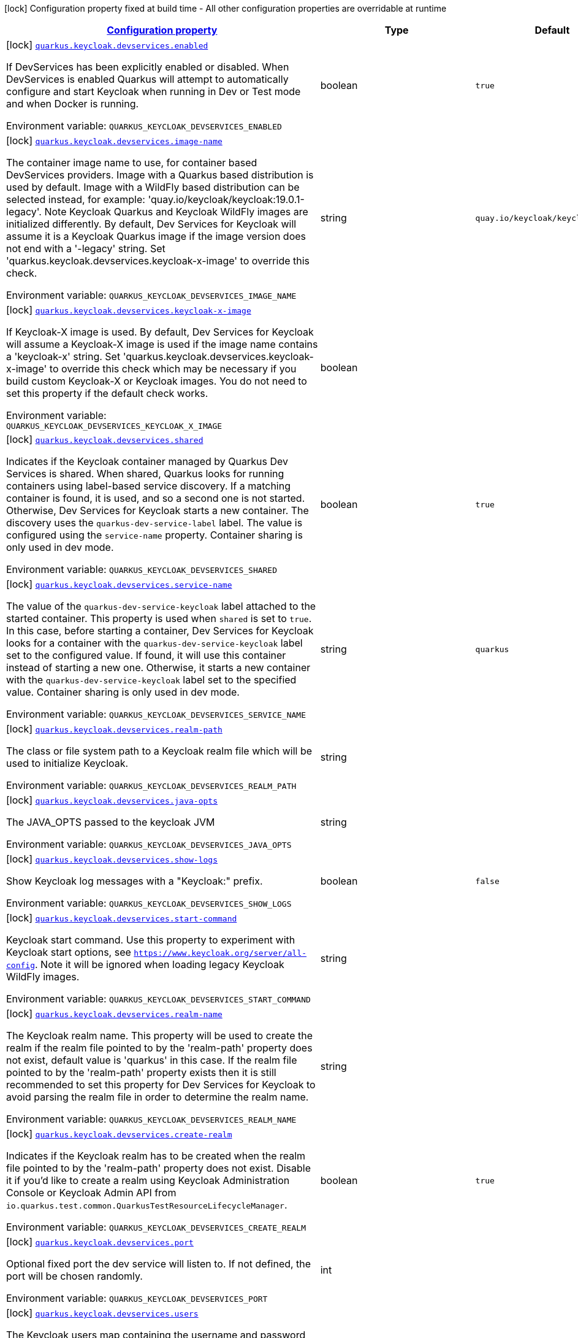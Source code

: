 
:summaryTableId: quarkus-oidc
[.configuration-legend]
icon:lock[title=Fixed at build time] Configuration property fixed at build time - All other configuration properties are overridable at runtime
[.configuration-reference.searchable, cols="80,.^10,.^10"]
|===

h|[[quarkus-oidc_configuration]]link:#quarkus-oidc_configuration[Configuration property]

h|Type
h|Default

a|icon:lock[title=Fixed at build time] [[quarkus-oidc_quarkus.keycloak.devservices.enabled]]`link:#quarkus-oidc_quarkus.keycloak.devservices.enabled[quarkus.keycloak.devservices.enabled]`

[.description]
--
If DevServices has been explicitly enabled or disabled. 
When DevServices is enabled Quarkus will attempt to automatically configure and start Keycloak when running in Dev or Test mode and when Docker is running.

ifdef::add-copy-button-to-env-var[]
Environment variable: env_var_with_copy_button:+++QUARKUS_KEYCLOAK_DEVSERVICES_ENABLED+++[]
endif::add-copy-button-to-env-var[]
ifndef::add-copy-button-to-env-var[]
Environment variable: `+++QUARKUS_KEYCLOAK_DEVSERVICES_ENABLED+++`
endif::add-copy-button-to-env-var[]
--|boolean 
|`true`


a|icon:lock[title=Fixed at build time] [[quarkus-oidc_quarkus.keycloak.devservices.image-name]]`link:#quarkus-oidc_quarkus.keycloak.devservices.image-name[quarkus.keycloak.devservices.image-name]`

[.description]
--
The container image name to use, for container based DevServices providers. Image with a Quarkus based distribution is used by default. Image with a WildFly based distribution can be selected instead, for example: 'quay.io/keycloak/keycloak:19.0.1-legacy'. 
Note Keycloak Quarkus and Keycloak WildFly images are initialized differently. By default, Dev Services for Keycloak will assume it is a Keycloak Quarkus image if the image version does not end with a '-legacy' string. Set 'quarkus.keycloak.devservices.keycloak-x-image' to override this check.

ifdef::add-copy-button-to-env-var[]
Environment variable: env_var_with_copy_button:+++QUARKUS_KEYCLOAK_DEVSERVICES_IMAGE_NAME+++[]
endif::add-copy-button-to-env-var[]
ifndef::add-copy-button-to-env-var[]
Environment variable: `+++QUARKUS_KEYCLOAK_DEVSERVICES_IMAGE_NAME+++`
endif::add-copy-button-to-env-var[]
--|string 
|`quay.io/keycloak/keycloak:19.0.1`


a|icon:lock[title=Fixed at build time] [[quarkus-oidc_quarkus.keycloak.devservices.keycloak-x-image]]`link:#quarkus-oidc_quarkus.keycloak.devservices.keycloak-x-image[quarkus.keycloak.devservices.keycloak-x-image]`

[.description]
--
If Keycloak-X image is used. By default, Dev Services for Keycloak will assume a Keycloak-X image is used if the image name contains a 'keycloak-x' string. Set 'quarkus.keycloak.devservices.keycloak-x-image' to override this check which may be necessary if you build custom Keycloak-X or Keycloak images. You do not need to set this property if the default check works.

ifdef::add-copy-button-to-env-var[]
Environment variable: env_var_with_copy_button:+++QUARKUS_KEYCLOAK_DEVSERVICES_KEYCLOAK_X_IMAGE+++[]
endif::add-copy-button-to-env-var[]
ifndef::add-copy-button-to-env-var[]
Environment variable: `+++QUARKUS_KEYCLOAK_DEVSERVICES_KEYCLOAK_X_IMAGE+++`
endif::add-copy-button-to-env-var[]
--|boolean 
|


a|icon:lock[title=Fixed at build time] [[quarkus-oidc_quarkus.keycloak.devservices.shared]]`link:#quarkus-oidc_quarkus.keycloak.devservices.shared[quarkus.keycloak.devservices.shared]`

[.description]
--
Indicates if the Keycloak container managed by Quarkus Dev Services is shared. When shared, Quarkus looks for running containers using label-based service discovery. If a matching container is found, it is used, and so a second one is not started. Otherwise, Dev Services for Keycloak starts a new container. 
The discovery uses the `quarkus-dev-service-label` label. The value is configured using the `service-name` property. 
Container sharing is only used in dev mode.

ifdef::add-copy-button-to-env-var[]
Environment variable: env_var_with_copy_button:+++QUARKUS_KEYCLOAK_DEVSERVICES_SHARED+++[]
endif::add-copy-button-to-env-var[]
ifndef::add-copy-button-to-env-var[]
Environment variable: `+++QUARKUS_KEYCLOAK_DEVSERVICES_SHARED+++`
endif::add-copy-button-to-env-var[]
--|boolean 
|`true`


a|icon:lock[title=Fixed at build time] [[quarkus-oidc_quarkus.keycloak.devservices.service-name]]`link:#quarkus-oidc_quarkus.keycloak.devservices.service-name[quarkus.keycloak.devservices.service-name]`

[.description]
--
The value of the `quarkus-dev-service-keycloak` label attached to the started container. This property is used when `shared` is set to `true`. In this case, before starting a container, Dev Services for Keycloak looks for a container with the `quarkus-dev-service-keycloak` label set to the configured value. If found, it will use this container instead of starting a new one. Otherwise, it starts a new container with the `quarkus-dev-service-keycloak` label set to the specified value. 
Container sharing is only used in dev mode.

ifdef::add-copy-button-to-env-var[]
Environment variable: env_var_with_copy_button:+++QUARKUS_KEYCLOAK_DEVSERVICES_SERVICE_NAME+++[]
endif::add-copy-button-to-env-var[]
ifndef::add-copy-button-to-env-var[]
Environment variable: `+++QUARKUS_KEYCLOAK_DEVSERVICES_SERVICE_NAME+++`
endif::add-copy-button-to-env-var[]
--|string 
|`quarkus`


a|icon:lock[title=Fixed at build time] [[quarkus-oidc_quarkus.keycloak.devservices.realm-path]]`link:#quarkus-oidc_quarkus.keycloak.devservices.realm-path[quarkus.keycloak.devservices.realm-path]`

[.description]
--
The class or file system path to a Keycloak realm file which will be used to initialize Keycloak.

ifdef::add-copy-button-to-env-var[]
Environment variable: env_var_with_copy_button:+++QUARKUS_KEYCLOAK_DEVSERVICES_REALM_PATH+++[]
endif::add-copy-button-to-env-var[]
ifndef::add-copy-button-to-env-var[]
Environment variable: `+++QUARKUS_KEYCLOAK_DEVSERVICES_REALM_PATH+++`
endif::add-copy-button-to-env-var[]
--|string 
|


a|icon:lock[title=Fixed at build time] [[quarkus-oidc_quarkus.keycloak.devservices.java-opts]]`link:#quarkus-oidc_quarkus.keycloak.devservices.java-opts[quarkus.keycloak.devservices.java-opts]`

[.description]
--
The JAVA_OPTS passed to the keycloak JVM

ifdef::add-copy-button-to-env-var[]
Environment variable: env_var_with_copy_button:+++QUARKUS_KEYCLOAK_DEVSERVICES_JAVA_OPTS+++[]
endif::add-copy-button-to-env-var[]
ifndef::add-copy-button-to-env-var[]
Environment variable: `+++QUARKUS_KEYCLOAK_DEVSERVICES_JAVA_OPTS+++`
endif::add-copy-button-to-env-var[]
--|string 
|


a|icon:lock[title=Fixed at build time] [[quarkus-oidc_quarkus.keycloak.devservices.show-logs]]`link:#quarkus-oidc_quarkus.keycloak.devservices.show-logs[quarkus.keycloak.devservices.show-logs]`

[.description]
--
Show Keycloak log messages with a "Keycloak:" prefix.

ifdef::add-copy-button-to-env-var[]
Environment variable: env_var_with_copy_button:+++QUARKUS_KEYCLOAK_DEVSERVICES_SHOW_LOGS+++[]
endif::add-copy-button-to-env-var[]
ifndef::add-copy-button-to-env-var[]
Environment variable: `+++QUARKUS_KEYCLOAK_DEVSERVICES_SHOW_LOGS+++`
endif::add-copy-button-to-env-var[]
--|boolean 
|`false`


a|icon:lock[title=Fixed at build time] [[quarkus-oidc_quarkus.keycloak.devservices.start-command]]`link:#quarkus-oidc_quarkus.keycloak.devservices.start-command[quarkus.keycloak.devservices.start-command]`

[.description]
--
Keycloak start command. Use this property to experiment with Keycloak start options, see `https://www.keycloak.org/server/all-config`. Note it will be ignored when loading legacy Keycloak WildFly images.

ifdef::add-copy-button-to-env-var[]
Environment variable: env_var_with_copy_button:+++QUARKUS_KEYCLOAK_DEVSERVICES_START_COMMAND+++[]
endif::add-copy-button-to-env-var[]
ifndef::add-copy-button-to-env-var[]
Environment variable: `+++QUARKUS_KEYCLOAK_DEVSERVICES_START_COMMAND+++`
endif::add-copy-button-to-env-var[]
--|string 
|


a|icon:lock[title=Fixed at build time] [[quarkus-oidc_quarkus.keycloak.devservices.realm-name]]`link:#quarkus-oidc_quarkus.keycloak.devservices.realm-name[quarkus.keycloak.devservices.realm-name]`

[.description]
--
The Keycloak realm name. This property will be used to create the realm if the realm file pointed to by the 'realm-path' property does not exist, default value is 'quarkus' in this case. If the realm file pointed to by the 'realm-path' property exists then it is still recommended to set this property for Dev Services for Keycloak to avoid parsing the realm file in order to determine the realm name.

ifdef::add-copy-button-to-env-var[]
Environment variable: env_var_with_copy_button:+++QUARKUS_KEYCLOAK_DEVSERVICES_REALM_NAME+++[]
endif::add-copy-button-to-env-var[]
ifndef::add-copy-button-to-env-var[]
Environment variable: `+++QUARKUS_KEYCLOAK_DEVSERVICES_REALM_NAME+++`
endif::add-copy-button-to-env-var[]
--|string 
|


a|icon:lock[title=Fixed at build time] [[quarkus-oidc_quarkus.keycloak.devservices.create-realm]]`link:#quarkus-oidc_quarkus.keycloak.devservices.create-realm[quarkus.keycloak.devservices.create-realm]`

[.description]
--
Indicates if the Keycloak realm has to be created when the realm file pointed to by the 'realm-path' property does not exist. Disable it if you'd like to create a realm using Keycloak Administration Console or Keycloak Admin API from `io.quarkus.test.common.QuarkusTestResourceLifecycleManager`.

ifdef::add-copy-button-to-env-var[]
Environment variable: env_var_with_copy_button:+++QUARKUS_KEYCLOAK_DEVSERVICES_CREATE_REALM+++[]
endif::add-copy-button-to-env-var[]
ifndef::add-copy-button-to-env-var[]
Environment variable: `+++QUARKUS_KEYCLOAK_DEVSERVICES_CREATE_REALM+++`
endif::add-copy-button-to-env-var[]
--|boolean 
|`true`


a|icon:lock[title=Fixed at build time] [[quarkus-oidc_quarkus.keycloak.devservices.port]]`link:#quarkus-oidc_quarkus.keycloak.devservices.port[quarkus.keycloak.devservices.port]`

[.description]
--
Optional fixed port the dev service will listen to. 
If not defined, the port will be chosen randomly.

ifdef::add-copy-button-to-env-var[]
Environment variable: env_var_with_copy_button:+++QUARKUS_KEYCLOAK_DEVSERVICES_PORT+++[]
endif::add-copy-button-to-env-var[]
ifndef::add-copy-button-to-env-var[]
Environment variable: `+++QUARKUS_KEYCLOAK_DEVSERVICES_PORT+++`
endif::add-copy-button-to-env-var[]
--|int 
|


a|icon:lock[title=Fixed at build time] [[quarkus-oidc_quarkus.keycloak.devservices.users-users]]`link:#quarkus-oidc_quarkus.keycloak.devservices.users-users[quarkus.keycloak.devservices.users]`

[.description]
--
The Keycloak users map containing the username and password pairs. If this map is empty then two users, 'alice' and 'bob' with the passwords matching their names will be created. This property will be used to create the Keycloak users if the realm file pointed to by the 'realm-path' property does not exist.

ifdef::add-copy-button-to-env-var[]
Environment variable: env_var_with_copy_button:+++QUARKUS_KEYCLOAK_DEVSERVICES_USERS+++[]
endif::add-copy-button-to-env-var[]
ifndef::add-copy-button-to-env-var[]
Environment variable: `+++QUARKUS_KEYCLOAK_DEVSERVICES_USERS+++`
endif::add-copy-button-to-env-var[]
--|`Map<String,String>` 
|


a|icon:lock[title=Fixed at build time] [[quarkus-oidc_quarkus.keycloak.devservices.roles-roles]]`link:#quarkus-oidc_quarkus.keycloak.devservices.roles-roles[quarkus.keycloak.devservices.roles]`

[.description]
--
The Keycloak user roles. If this map is empty then a user named 'alice' will get 'admin' and 'user' roles and all other users will get a 'user' role. This property will be used to create the Keycloak roles if the realm file pointed to by the 'realm-path' property does not exist.

ifdef::add-copy-button-to-env-var[]
Environment variable: env_var_with_copy_button:+++QUARKUS_KEYCLOAK_DEVSERVICES_ROLES+++[]
endif::add-copy-button-to-env-var[]
ifndef::add-copy-button-to-env-var[]
Environment variable: `+++QUARKUS_KEYCLOAK_DEVSERVICES_ROLES+++`
endif::add-copy-button-to-env-var[]
--|`Map<String,List<String>>` 
|


a|icon:lock[title=Fixed at build time] [[quarkus-oidc_quarkus.oidc.enabled]]`link:#quarkus-oidc_quarkus.oidc.enabled[quarkus.oidc.enabled]`

[.description]
--
If the OIDC extension is enabled.

ifdef::add-copy-button-to-env-var[]
Environment variable: env_var_with_copy_button:+++QUARKUS_OIDC_ENABLED+++[]
endif::add-copy-button-to-env-var[]
ifndef::add-copy-button-to-env-var[]
Environment variable: `+++QUARKUS_OIDC_ENABLED+++`
endif::add-copy-button-to-env-var[]
--|boolean 
|`true`


a|icon:lock[title=Fixed at build time] [[quarkus-oidc_quarkus.oidc.devui.grant.type]]`link:#quarkus-oidc_quarkus.oidc.devui.grant.type[quarkus.oidc.devui.grant.type]`

[.description]
--
Grant type which will be used to acquire a token to test the OIDC 'service' applications

ifdef::add-copy-button-to-env-var[]
Environment variable: env_var_with_copy_button:+++QUARKUS_OIDC_DEVUI_GRANT_TYPE+++[]
endif::add-copy-button-to-env-var[]
ifndef::add-copy-button-to-env-var[]
Environment variable: `+++QUARKUS_OIDC_DEVUI_GRANT_TYPE+++`
endif::add-copy-button-to-env-var[]
-- a|
tooltip:client['client_credentials' grant], tooltip:password['password' grant], tooltip:code['authorization_code' grant], tooltip:implicit['implicit' grant] 
|


a|icon:lock[title=Fixed at build time] [[quarkus-oidc_quarkus.oidc.devui.web-client-timeout]]`link:#quarkus-oidc_quarkus.oidc.devui.web-client-timeout[quarkus.oidc.devui.web-client-timeout]`

[.description]
--
The WebClient timeout. Use this property to configure how long an HTTP client used by Dev UI handlers will wait for a response when requesting tokens from OpenId Connect Provider and sending them to the service endpoint.

ifdef::add-copy-button-to-env-var[]
Environment variable: env_var_with_copy_button:+++QUARKUS_OIDC_DEVUI_WEB_CLIENT_TIMEOUT+++[]
endif::add-copy-button-to-env-var[]
ifndef::add-copy-button-to-env-var[]
Environment variable: `+++QUARKUS_OIDC_DEVUI_WEB_CLIENT_TIMEOUT+++`
endif::add-copy-button-to-env-var[]
--|link:https://docs.oracle.com/javase/8/docs/api/java/time/Duration.html[Duration]
  link:#duration-note-anchor-{summaryTableId}[icon:question-circle[], title=More information about the Duration format]
|`4S`


a|icon:lock[title=Fixed at build time] [[quarkus-oidc_quarkus.oidc.default-token-cache-enabled]]`link:#quarkus-oidc_quarkus.oidc.default-token-cache-enabled[quarkus.oidc.default-token-cache-enabled]`

[.description]
--
Enable the registration of the Default TokenIntrospection and UserInfo Cache implementation bean. Note it only allows to use the default implementation, one needs to configure it in order to activate it, please see `OidcConfig++#++tokenCache`.

ifdef::add-copy-button-to-env-var[]
Environment variable: env_var_with_copy_button:+++QUARKUS_OIDC_DEFAULT_TOKEN_CACHE_ENABLED+++[]
endif::add-copy-button-to-env-var[]
ifndef::add-copy-button-to-env-var[]
Environment variable: `+++QUARKUS_OIDC_DEFAULT_TOKEN_CACHE_ENABLED+++`
endif::add-copy-button-to-env-var[]
--|boolean 
|`true`


a| [[quarkus-oidc_quarkus.oidc.auth-server-url]]`link:#quarkus-oidc_quarkus.oidc.auth-server-url[quarkus.oidc.auth-server-url]`

[.description]
--
The base URL of the OpenID Connect (OIDC) server, for example, `https://host:port/auth`. OIDC discovery endpoint will be called by default by appending a '.well-known/openid-configuration' path to this URL. Note if you work with Keycloak OIDC server, make sure the base URL is in the following format: `https://host:port/auth/realms/++{++realm++}++` where `++{++realm++}++` has to be replaced by the name of the Keycloak realm.

ifdef::add-copy-button-to-env-var[]
Environment variable: env_var_with_copy_button:+++QUARKUS_OIDC_AUTH_SERVER_URL+++[]
endif::add-copy-button-to-env-var[]
ifndef::add-copy-button-to-env-var[]
Environment variable: `+++QUARKUS_OIDC_AUTH_SERVER_URL+++`
endif::add-copy-button-to-env-var[]
--|string 
|


a| [[quarkus-oidc_quarkus.oidc.discovery-enabled]]`link:#quarkus-oidc_quarkus.oidc.discovery-enabled[quarkus.oidc.discovery-enabled]`

[.description]
--
Enables OIDC discovery. If the discovery is disabled then the OIDC endpoint URLs must be configured individually.

ifdef::add-copy-button-to-env-var[]
Environment variable: env_var_with_copy_button:+++QUARKUS_OIDC_DISCOVERY_ENABLED+++[]
endif::add-copy-button-to-env-var[]
ifndef::add-copy-button-to-env-var[]
Environment variable: `+++QUARKUS_OIDC_DISCOVERY_ENABLED+++`
endif::add-copy-button-to-env-var[]
--|boolean 
|`true`


a| [[quarkus-oidc_quarkus.oidc.token-path]]`link:#quarkus-oidc_quarkus.oidc.token-path[quarkus.oidc.token-path]`

[.description]
--
Relative path or absolute URL of the OIDC token endpoint which issues access and refresh tokens.

ifdef::add-copy-button-to-env-var[]
Environment variable: env_var_with_copy_button:+++QUARKUS_OIDC_TOKEN_PATH+++[]
endif::add-copy-button-to-env-var[]
ifndef::add-copy-button-to-env-var[]
Environment variable: `+++QUARKUS_OIDC_TOKEN_PATH+++`
endif::add-copy-button-to-env-var[]
--|string 
|


a| [[quarkus-oidc_quarkus.oidc.revoke-path]]`link:#quarkus-oidc_quarkus.oidc.revoke-path[quarkus.oidc.revoke-path]`

[.description]
--
Relative path or absolute URL of the OIDC token revocation endpoint.

ifdef::add-copy-button-to-env-var[]
Environment variable: env_var_with_copy_button:+++QUARKUS_OIDC_REVOKE_PATH+++[]
endif::add-copy-button-to-env-var[]
ifndef::add-copy-button-to-env-var[]
Environment variable: `+++QUARKUS_OIDC_REVOKE_PATH+++`
endif::add-copy-button-to-env-var[]
--|string 
|


a| [[quarkus-oidc_quarkus.oidc.client-id]]`link:#quarkus-oidc_quarkus.oidc.client-id[quarkus.oidc.client-id]`

[.description]
--
The client-id of the application. Each application has a client-id that is used to identify the application

ifdef::add-copy-button-to-env-var[]
Environment variable: env_var_with_copy_button:+++QUARKUS_OIDC_CLIENT_ID+++[]
endif::add-copy-button-to-env-var[]
ifndef::add-copy-button-to-env-var[]
Environment variable: `+++QUARKUS_OIDC_CLIENT_ID+++`
endif::add-copy-button-to-env-var[]
--|string 
|


a| [[quarkus-oidc_quarkus.oidc.connection-delay]]`link:#quarkus-oidc_quarkus.oidc.connection-delay[quarkus.oidc.connection-delay]`

[.description]
--
The maximum amount of time connecting to the currently unavailable OIDC server will be attempted for. The number of times the connection request will be repeated is calculated by dividing the value of this property by 2. For example, setting it to `20S` will allow for requesting the connection up to 10 times with a 2 seconds delay between the retries. Note this property is only effective when the initial OIDC connection is created, for example, when requesting a well-known OIDC configuration. Use the 'connection-retry-count' property to support trying to re-establish an already available connection which may have been dropped.

ifdef::add-copy-button-to-env-var[]
Environment variable: env_var_with_copy_button:+++QUARKUS_OIDC_CONNECTION_DELAY+++[]
endif::add-copy-button-to-env-var[]
ifndef::add-copy-button-to-env-var[]
Environment variable: `+++QUARKUS_OIDC_CONNECTION_DELAY+++`
endif::add-copy-button-to-env-var[]
--|link:https://docs.oracle.com/javase/8/docs/api/java/time/Duration.html[Duration]
  link:#duration-note-anchor-{summaryTableId}[icon:question-circle[], title=More information about the Duration format]
|


a| [[quarkus-oidc_quarkus.oidc.connection-retry-count]]`link:#quarkus-oidc_quarkus.oidc.connection-retry-count[quarkus.oidc.connection-retry-count]`

[.description]
--
The number of times an attempt to re-establish an already available connection will be repeated for. Note this property is different to the `connection-delay` property which is only effective during the initial OIDC connection creation. This property is used to try to recover the existing connection which may have been temporarily lost. For example, if a request to the OIDC token endpoint fails due to a connection exception then the request will be retried for a number of times configured by this property.

ifdef::add-copy-button-to-env-var[]
Environment variable: env_var_with_copy_button:+++QUARKUS_OIDC_CONNECTION_RETRY_COUNT+++[]
endif::add-copy-button-to-env-var[]
ifndef::add-copy-button-to-env-var[]
Environment variable: `+++QUARKUS_OIDC_CONNECTION_RETRY_COUNT+++`
endif::add-copy-button-to-env-var[]
--|int 
|`3`


a| [[quarkus-oidc_quarkus.oidc.connection-timeout]]`link:#quarkus-oidc_quarkus.oidc.connection-timeout[quarkus.oidc.connection-timeout]`

[.description]
--
The amount of time after which the current OIDC connection request will time out.

ifdef::add-copy-button-to-env-var[]
Environment variable: env_var_with_copy_button:+++QUARKUS_OIDC_CONNECTION_TIMEOUT+++[]
endif::add-copy-button-to-env-var[]
ifndef::add-copy-button-to-env-var[]
Environment variable: `+++QUARKUS_OIDC_CONNECTION_TIMEOUT+++`
endif::add-copy-button-to-env-var[]
--|link:https://docs.oracle.com/javase/8/docs/api/java/time/Duration.html[Duration]
  link:#duration-note-anchor-{summaryTableId}[icon:question-circle[], title=More information about the Duration format]
|`10S`


a| [[quarkus-oidc_quarkus.oidc.max-pool-size]]`link:#quarkus-oidc_quarkus.oidc.max-pool-size[quarkus.oidc.max-pool-size]`

[.description]
--
The maximum size of the connection pool used by the WebClient

ifdef::add-copy-button-to-env-var[]
Environment variable: env_var_with_copy_button:+++QUARKUS_OIDC_MAX_POOL_SIZE+++[]
endif::add-copy-button-to-env-var[]
ifndef::add-copy-button-to-env-var[]
Environment variable: `+++QUARKUS_OIDC_MAX_POOL_SIZE+++`
endif::add-copy-button-to-env-var[]
--|int 
|


a| [[quarkus-oidc_quarkus.oidc.credentials.secret]]`link:#quarkus-oidc_quarkus.oidc.credentials.secret[quarkus.oidc.credentials.secret]`

[.description]
--
Client secret which is used for a `client_secret_basic` authentication method. Note that a 'client-secret.value' can be used instead but both properties are mutually exclusive.

ifdef::add-copy-button-to-env-var[]
Environment variable: env_var_with_copy_button:+++QUARKUS_OIDC_CREDENTIALS_SECRET+++[]
endif::add-copy-button-to-env-var[]
ifndef::add-copy-button-to-env-var[]
Environment variable: `+++QUARKUS_OIDC_CREDENTIALS_SECRET+++`
endif::add-copy-button-to-env-var[]
--|string 
|


a| [[quarkus-oidc_quarkus.oidc.credentials.client-secret.value]]`link:#quarkus-oidc_quarkus.oidc.credentials.client-secret.value[quarkus.oidc.credentials.client-secret.value]`

[.description]
--
The client secret value - it will be ignored if 'secret.key' is set

ifdef::add-copy-button-to-env-var[]
Environment variable: env_var_with_copy_button:+++QUARKUS_OIDC_CREDENTIALS_CLIENT_SECRET_VALUE+++[]
endif::add-copy-button-to-env-var[]
ifndef::add-copy-button-to-env-var[]
Environment variable: `+++QUARKUS_OIDC_CREDENTIALS_CLIENT_SECRET_VALUE+++`
endif::add-copy-button-to-env-var[]
--|string 
|


a| [[quarkus-oidc_quarkus.oidc.credentials.client-secret.provider.name]]`link:#quarkus-oidc_quarkus.oidc.credentials.client-secret.provider.name[quarkus.oidc.credentials.client-secret.provider.name]`

[.description]
--
The CredentialsProvider name which should only be set if more than one CredentialsProvider is registered

ifdef::add-copy-button-to-env-var[]
Environment variable: env_var_with_copy_button:+++QUARKUS_OIDC_CREDENTIALS_CLIENT_SECRET_PROVIDER_NAME+++[]
endif::add-copy-button-to-env-var[]
ifndef::add-copy-button-to-env-var[]
Environment variable: `+++QUARKUS_OIDC_CREDENTIALS_CLIENT_SECRET_PROVIDER_NAME+++`
endif::add-copy-button-to-env-var[]
--|string 
|


a| [[quarkus-oidc_quarkus.oidc.credentials.client-secret.provider.key]]`link:#quarkus-oidc_quarkus.oidc.credentials.client-secret.provider.key[quarkus.oidc.credentials.client-secret.provider.key]`

[.description]
--
The CredentialsProvider client secret key

ifdef::add-copy-button-to-env-var[]
Environment variable: env_var_with_copy_button:+++QUARKUS_OIDC_CREDENTIALS_CLIENT_SECRET_PROVIDER_KEY+++[]
endif::add-copy-button-to-env-var[]
ifndef::add-copy-button-to-env-var[]
Environment variable: `+++QUARKUS_OIDC_CREDENTIALS_CLIENT_SECRET_PROVIDER_KEY+++`
endif::add-copy-button-to-env-var[]
--|string 
|


a| [[quarkus-oidc_quarkus.oidc.credentials.client-secret.method]]`link:#quarkus-oidc_quarkus.oidc.credentials.client-secret.method[quarkus.oidc.credentials.client-secret.method]`

[.description]
--
Authentication method.

ifdef::add-copy-button-to-env-var[]
Environment variable: env_var_with_copy_button:+++QUARKUS_OIDC_CREDENTIALS_CLIENT_SECRET_METHOD+++[]
endif::add-copy-button-to-env-var[]
ifndef::add-copy-button-to-env-var[]
Environment variable: `+++QUARKUS_OIDC_CREDENTIALS_CLIENT_SECRET_METHOD+++`
endif::add-copy-button-to-env-var[]
-- a|
tooltip:basic[client_secret_basic (default): client id and secret are submitted with the HTTP Authorization Basic scheme], tooltip:post[client_secret_post: client id and secret are submitted as the 'client_id' and 'client_secret' form parameters.], tooltip:post-jwt[client_secret_jwt: client id and generated JWT secret are submitted as the 'client_id' and 'client_secret' form parameters.] 
|


a| [[quarkus-oidc_quarkus.oidc.credentials.jwt.secret]]`link:#quarkus-oidc_quarkus.oidc.credentials.jwt.secret[quarkus.oidc.credentials.jwt.secret]`

[.description]
--
If provided, indicates that JWT is signed using a secret key

ifdef::add-copy-button-to-env-var[]
Environment variable: env_var_with_copy_button:+++QUARKUS_OIDC_CREDENTIALS_JWT_SECRET+++[]
endif::add-copy-button-to-env-var[]
ifndef::add-copy-button-to-env-var[]
Environment variable: `+++QUARKUS_OIDC_CREDENTIALS_JWT_SECRET+++`
endif::add-copy-button-to-env-var[]
--|string 
|


a| [[quarkus-oidc_quarkus.oidc.credentials.jwt.secret-provider.name]]`link:#quarkus-oidc_quarkus.oidc.credentials.jwt.secret-provider.name[quarkus.oidc.credentials.jwt.secret-provider.name]`

[.description]
--
The CredentialsProvider name which should only be set if more than one CredentialsProvider is registered

ifdef::add-copy-button-to-env-var[]
Environment variable: env_var_with_copy_button:+++QUARKUS_OIDC_CREDENTIALS_JWT_SECRET_PROVIDER_NAME+++[]
endif::add-copy-button-to-env-var[]
ifndef::add-copy-button-to-env-var[]
Environment variable: `+++QUARKUS_OIDC_CREDENTIALS_JWT_SECRET_PROVIDER_NAME+++`
endif::add-copy-button-to-env-var[]
--|string 
|


a| [[quarkus-oidc_quarkus.oidc.credentials.jwt.secret-provider.key]]`link:#quarkus-oidc_quarkus.oidc.credentials.jwt.secret-provider.key[quarkus.oidc.credentials.jwt.secret-provider.key]`

[.description]
--
The CredentialsProvider client secret key

ifdef::add-copy-button-to-env-var[]
Environment variable: env_var_with_copy_button:+++QUARKUS_OIDC_CREDENTIALS_JWT_SECRET_PROVIDER_KEY+++[]
endif::add-copy-button-to-env-var[]
ifndef::add-copy-button-to-env-var[]
Environment variable: `+++QUARKUS_OIDC_CREDENTIALS_JWT_SECRET_PROVIDER_KEY+++`
endif::add-copy-button-to-env-var[]
--|string 
|


a| [[quarkus-oidc_quarkus.oidc.credentials.jwt.key-file]]`link:#quarkus-oidc_quarkus.oidc.credentials.jwt.key-file[quarkus.oidc.credentials.jwt.key-file]`

[.description]
--
If provided, indicates that JWT is signed using a private key in PEM or JWK format. You can use the `signature-algorithm` property to specify the key algorithm.

ifdef::add-copy-button-to-env-var[]
Environment variable: env_var_with_copy_button:+++QUARKUS_OIDC_CREDENTIALS_JWT_KEY_FILE+++[]
endif::add-copy-button-to-env-var[]
ifndef::add-copy-button-to-env-var[]
Environment variable: `+++QUARKUS_OIDC_CREDENTIALS_JWT_KEY_FILE+++`
endif::add-copy-button-to-env-var[]
--|string 
|


a| [[quarkus-oidc_quarkus.oidc.credentials.jwt.key-store-file]]`link:#quarkus-oidc_quarkus.oidc.credentials.jwt.key-store-file[quarkus.oidc.credentials.jwt.key-store-file]`

[.description]
--
If provided, indicates that JWT is signed using a private key from a key store

ifdef::add-copy-button-to-env-var[]
Environment variable: env_var_with_copy_button:+++QUARKUS_OIDC_CREDENTIALS_JWT_KEY_STORE_FILE+++[]
endif::add-copy-button-to-env-var[]
ifndef::add-copy-button-to-env-var[]
Environment variable: `+++QUARKUS_OIDC_CREDENTIALS_JWT_KEY_STORE_FILE+++`
endif::add-copy-button-to-env-var[]
--|string 
|


a| [[quarkus-oidc_quarkus.oidc.credentials.jwt.key-store-password]]`link:#quarkus-oidc_quarkus.oidc.credentials.jwt.key-store-password[quarkus.oidc.credentials.jwt.key-store-password]`

[.description]
--
A parameter to specify the password of the key store file. If not given, the default ("password") is used.

ifdef::add-copy-button-to-env-var[]
Environment variable: env_var_with_copy_button:+++QUARKUS_OIDC_CREDENTIALS_JWT_KEY_STORE_PASSWORD+++[]
endif::add-copy-button-to-env-var[]
ifndef::add-copy-button-to-env-var[]
Environment variable: `+++QUARKUS_OIDC_CREDENTIALS_JWT_KEY_STORE_PASSWORD+++`
endif::add-copy-button-to-env-var[]
--|string 
|`password`


a| [[quarkus-oidc_quarkus.oidc.credentials.jwt.key-id]]`link:#quarkus-oidc_quarkus.oidc.credentials.jwt.key-id[quarkus.oidc.credentials.jwt.key-id]`

[.description]
--
The private key id/alias

ifdef::add-copy-button-to-env-var[]
Environment variable: env_var_with_copy_button:+++QUARKUS_OIDC_CREDENTIALS_JWT_KEY_ID+++[]
endif::add-copy-button-to-env-var[]
ifndef::add-copy-button-to-env-var[]
Environment variable: `+++QUARKUS_OIDC_CREDENTIALS_JWT_KEY_ID+++`
endif::add-copy-button-to-env-var[]
--|string 
|


a| [[quarkus-oidc_quarkus.oidc.credentials.jwt.key-password]]`link:#quarkus-oidc_quarkus.oidc.credentials.jwt.key-password[quarkus.oidc.credentials.jwt.key-password]`

[.description]
--
The private key password

ifdef::add-copy-button-to-env-var[]
Environment variable: env_var_with_copy_button:+++QUARKUS_OIDC_CREDENTIALS_JWT_KEY_PASSWORD+++[]
endif::add-copy-button-to-env-var[]
ifndef::add-copy-button-to-env-var[]
Environment variable: `+++QUARKUS_OIDC_CREDENTIALS_JWT_KEY_PASSWORD+++`
endif::add-copy-button-to-env-var[]
--|string 
|`password`


a| [[quarkus-oidc_quarkus.oidc.credentials.jwt.audience]]`link:#quarkus-oidc_quarkus.oidc.credentials.jwt.audience[quarkus.oidc.credentials.jwt.audience]`

[.description]
--
JWT audience ('aud') claim value. By default, the audience is set to the address of the OpenId Connect Provider's token endpoint.

ifdef::add-copy-button-to-env-var[]
Environment variable: env_var_with_copy_button:+++QUARKUS_OIDC_CREDENTIALS_JWT_AUDIENCE+++[]
endif::add-copy-button-to-env-var[]
ifndef::add-copy-button-to-env-var[]
Environment variable: `+++QUARKUS_OIDC_CREDENTIALS_JWT_AUDIENCE+++`
endif::add-copy-button-to-env-var[]
--|string 
|


a| [[quarkus-oidc_quarkus.oidc.credentials.jwt.token-key-id]]`link:#quarkus-oidc_quarkus.oidc.credentials.jwt.token-key-id[quarkus.oidc.credentials.jwt.token-key-id]`

[.description]
--
Key identifier of the signing key added as a JWT 'kid' header

ifdef::add-copy-button-to-env-var[]
Environment variable: env_var_with_copy_button:+++QUARKUS_OIDC_CREDENTIALS_JWT_TOKEN_KEY_ID+++[]
endif::add-copy-button-to-env-var[]
ifndef::add-copy-button-to-env-var[]
Environment variable: `+++QUARKUS_OIDC_CREDENTIALS_JWT_TOKEN_KEY_ID+++`
endif::add-copy-button-to-env-var[]
--|string 
|


a| [[quarkus-oidc_quarkus.oidc.credentials.jwt.issuer]]`link:#quarkus-oidc_quarkus.oidc.credentials.jwt.issuer[quarkus.oidc.credentials.jwt.issuer]`

[.description]
--
Issuer of the signing key added as a JWT 'iss' claim (default: client id)

ifdef::add-copy-button-to-env-var[]
Environment variable: env_var_with_copy_button:+++QUARKUS_OIDC_CREDENTIALS_JWT_ISSUER+++[]
endif::add-copy-button-to-env-var[]
ifndef::add-copy-button-to-env-var[]
Environment variable: `+++QUARKUS_OIDC_CREDENTIALS_JWT_ISSUER+++`
endif::add-copy-button-to-env-var[]
--|string 
|


a| [[quarkus-oidc_quarkus.oidc.credentials.jwt.subject]]`link:#quarkus-oidc_quarkus.oidc.credentials.jwt.subject[quarkus.oidc.credentials.jwt.subject]`

[.description]
--
Subject of the signing key added as a JWT 'sub' claim (default: client id)

ifdef::add-copy-button-to-env-var[]
Environment variable: env_var_with_copy_button:+++QUARKUS_OIDC_CREDENTIALS_JWT_SUBJECT+++[]
endif::add-copy-button-to-env-var[]
ifndef::add-copy-button-to-env-var[]
Environment variable: `+++QUARKUS_OIDC_CREDENTIALS_JWT_SUBJECT+++`
endif::add-copy-button-to-env-var[]
--|string 
|


a| [[quarkus-oidc_quarkus.oidc.credentials.jwt.signature-algorithm]]`link:#quarkus-oidc_quarkus.oidc.credentials.jwt.signature-algorithm[quarkus.oidc.credentials.jwt.signature-algorithm]`

[.description]
--
Signature algorithm, also used for the `key-file` property. Supported values: RS256, RS384, RS512, PS256, PS384, PS512, ES256, ES384, ES512, HS256, HS384, HS512.

ifdef::add-copy-button-to-env-var[]
Environment variable: env_var_with_copy_button:+++QUARKUS_OIDC_CREDENTIALS_JWT_SIGNATURE_ALGORITHM+++[]
endif::add-copy-button-to-env-var[]
ifndef::add-copy-button-to-env-var[]
Environment variable: `+++QUARKUS_OIDC_CREDENTIALS_JWT_SIGNATURE_ALGORITHM+++`
endif::add-copy-button-to-env-var[]
--|string 
|


a| [[quarkus-oidc_quarkus.oidc.credentials.jwt.lifespan]]`link:#quarkus-oidc_quarkus.oidc.credentials.jwt.lifespan[quarkus.oidc.credentials.jwt.lifespan]`

[.description]
--
JWT life-span in seconds. It will be added to the time it was issued at to calculate the expiration time.

ifdef::add-copy-button-to-env-var[]
Environment variable: env_var_with_copy_button:+++QUARKUS_OIDC_CREDENTIALS_JWT_LIFESPAN+++[]
endif::add-copy-button-to-env-var[]
ifndef::add-copy-button-to-env-var[]
Environment variable: `+++QUARKUS_OIDC_CREDENTIALS_JWT_LIFESPAN+++`
endif::add-copy-button-to-env-var[]
--|int 
|`10`


a| [[quarkus-oidc_quarkus.oidc.proxy.host]]`link:#quarkus-oidc_quarkus.oidc.proxy.host[quarkus.oidc.proxy.host]`

[.description]
--
The host (name or IP address) of the Proxy.
Note: If OIDC adapter needs to use a Proxy to talk with OIDC server (Provider), then at least the "host" config item must be configured to enable the usage of a Proxy.

ifdef::add-copy-button-to-env-var[]
Environment variable: env_var_with_copy_button:+++QUARKUS_OIDC_PROXY_HOST+++[]
endif::add-copy-button-to-env-var[]
ifndef::add-copy-button-to-env-var[]
Environment variable: `+++QUARKUS_OIDC_PROXY_HOST+++`
endif::add-copy-button-to-env-var[]
--|string 
|


a| [[quarkus-oidc_quarkus.oidc.proxy.port]]`link:#quarkus-oidc_quarkus.oidc.proxy.port[quarkus.oidc.proxy.port]`

[.description]
--
The port number of the Proxy. Default value is 80.

ifdef::add-copy-button-to-env-var[]
Environment variable: env_var_with_copy_button:+++QUARKUS_OIDC_PROXY_PORT+++[]
endif::add-copy-button-to-env-var[]
ifndef::add-copy-button-to-env-var[]
Environment variable: `+++QUARKUS_OIDC_PROXY_PORT+++`
endif::add-copy-button-to-env-var[]
--|int 
|`80`


a| [[quarkus-oidc_quarkus.oidc.proxy.username]]`link:#quarkus-oidc_quarkus.oidc.proxy.username[quarkus.oidc.proxy.username]`

[.description]
--
The username, if Proxy needs authentication.

ifdef::add-copy-button-to-env-var[]
Environment variable: env_var_with_copy_button:+++QUARKUS_OIDC_PROXY_USERNAME+++[]
endif::add-copy-button-to-env-var[]
ifndef::add-copy-button-to-env-var[]
Environment variable: `+++QUARKUS_OIDC_PROXY_USERNAME+++`
endif::add-copy-button-to-env-var[]
--|string 
|


a| [[quarkus-oidc_quarkus.oidc.proxy.password]]`link:#quarkus-oidc_quarkus.oidc.proxy.password[quarkus.oidc.proxy.password]`

[.description]
--
The password, if Proxy needs authentication.

ifdef::add-copy-button-to-env-var[]
Environment variable: env_var_with_copy_button:+++QUARKUS_OIDC_PROXY_PASSWORD+++[]
endif::add-copy-button-to-env-var[]
ifndef::add-copy-button-to-env-var[]
Environment variable: `+++QUARKUS_OIDC_PROXY_PASSWORD+++`
endif::add-copy-button-to-env-var[]
--|string 
|


a| [[quarkus-oidc_quarkus.oidc.tls.verification]]`link:#quarkus-oidc_quarkus.oidc.tls.verification[quarkus.oidc.tls.verification]`

[.description]
--
Certificate validation and hostname verification, which can be one of the following values from enum `Verification`. Default is required.

ifdef::add-copy-button-to-env-var[]
Environment variable: env_var_with_copy_button:+++QUARKUS_OIDC_TLS_VERIFICATION+++[]
endif::add-copy-button-to-env-var[]
ifndef::add-copy-button-to-env-var[]
Environment variable: `+++QUARKUS_OIDC_TLS_VERIFICATION+++`
endif::add-copy-button-to-env-var[]
-- a|
tooltip:required[Certificates are validated and hostname verification is enabled. This is the default value.], tooltip:certificate-validation[Certificates are validated but hostname verification is disabled.], tooltip:none[All certificated are trusted and hostname verification is disabled.] 
|


a| [[quarkus-oidc_quarkus.oidc.tls.key-store-file]]`link:#quarkus-oidc_quarkus.oidc.tls.key-store-file[quarkus.oidc.tls.key-store-file]`

[.description]
--
An optional key store which holds the certificate information instead of specifying separate files.

ifdef::add-copy-button-to-env-var[]
Environment variable: env_var_with_copy_button:+++QUARKUS_OIDC_TLS_KEY_STORE_FILE+++[]
endif::add-copy-button-to-env-var[]
ifndef::add-copy-button-to-env-var[]
Environment variable: `+++QUARKUS_OIDC_TLS_KEY_STORE_FILE+++`
endif::add-copy-button-to-env-var[]
--|path 
|


a| [[quarkus-oidc_quarkus.oidc.tls.key-store-file-type]]`link:#quarkus-oidc_quarkus.oidc.tls.key-store-file-type[quarkus.oidc.tls.key-store-file-type]`

[.description]
--
An optional parameter to specify type of the key store file. If not given, the type is automatically detected based on the file name.

ifdef::add-copy-button-to-env-var[]
Environment variable: env_var_with_copy_button:+++QUARKUS_OIDC_TLS_KEY_STORE_FILE_TYPE+++[]
endif::add-copy-button-to-env-var[]
ifndef::add-copy-button-to-env-var[]
Environment variable: `+++QUARKUS_OIDC_TLS_KEY_STORE_FILE_TYPE+++`
endif::add-copy-button-to-env-var[]
--|string 
|


a| [[quarkus-oidc_quarkus.oidc.tls.key-store-provider]]`link:#quarkus-oidc_quarkus.oidc.tls.key-store-provider[quarkus.oidc.tls.key-store-provider]`

[.description]
--
An optional parameter to specify a provider of the key store file. If not given, the provider is automatically detected based on the key store file type.

ifdef::add-copy-button-to-env-var[]
Environment variable: env_var_with_copy_button:+++QUARKUS_OIDC_TLS_KEY_STORE_PROVIDER+++[]
endif::add-copy-button-to-env-var[]
ifndef::add-copy-button-to-env-var[]
Environment variable: `+++QUARKUS_OIDC_TLS_KEY_STORE_PROVIDER+++`
endif::add-copy-button-to-env-var[]
--|string 
|


a| [[quarkus-oidc_quarkus.oidc.tls.key-store-password]]`link:#quarkus-oidc_quarkus.oidc.tls.key-store-password[quarkus.oidc.tls.key-store-password]`

[.description]
--
A parameter to specify the password of the key store file. If not given, the default ("password") is used.

ifdef::add-copy-button-to-env-var[]
Environment variable: env_var_with_copy_button:+++QUARKUS_OIDC_TLS_KEY_STORE_PASSWORD+++[]
endif::add-copy-button-to-env-var[]
ifndef::add-copy-button-to-env-var[]
Environment variable: `+++QUARKUS_OIDC_TLS_KEY_STORE_PASSWORD+++`
endif::add-copy-button-to-env-var[]
--|string 
|`password`


a| [[quarkus-oidc_quarkus.oidc.tls.key-store-key-alias]]`link:#quarkus-oidc_quarkus.oidc.tls.key-store-key-alias[quarkus.oidc.tls.key-store-key-alias]`

[.description]
--
An optional parameter to select a specific key in the key store. When SNI is disabled, if the key store contains multiple keys and no alias is specified, the behavior is undefined.

ifdef::add-copy-button-to-env-var[]
Environment variable: env_var_with_copy_button:+++QUARKUS_OIDC_TLS_KEY_STORE_KEY_ALIAS+++[]
endif::add-copy-button-to-env-var[]
ifndef::add-copy-button-to-env-var[]
Environment variable: `+++QUARKUS_OIDC_TLS_KEY_STORE_KEY_ALIAS+++`
endif::add-copy-button-to-env-var[]
--|string 
|


a| [[quarkus-oidc_quarkus.oidc.tls.key-store-key-password]]`link:#quarkus-oidc_quarkus.oidc.tls.key-store-key-password[quarkus.oidc.tls.key-store-key-password]`

[.description]
--
An optional parameter to define the password for the key, in case it's different from `key-store-password`.

ifdef::add-copy-button-to-env-var[]
Environment variable: env_var_with_copy_button:+++QUARKUS_OIDC_TLS_KEY_STORE_KEY_PASSWORD+++[]
endif::add-copy-button-to-env-var[]
ifndef::add-copy-button-to-env-var[]
Environment variable: `+++QUARKUS_OIDC_TLS_KEY_STORE_KEY_PASSWORD+++`
endif::add-copy-button-to-env-var[]
--|string 
|


a| [[quarkus-oidc_quarkus.oidc.tls.trust-store-file]]`link:#quarkus-oidc_quarkus.oidc.tls.trust-store-file[quarkus.oidc.tls.trust-store-file]`

[.description]
--
An optional trust store which holds the certificate information of the certificates to trust

ifdef::add-copy-button-to-env-var[]
Environment variable: env_var_with_copy_button:+++QUARKUS_OIDC_TLS_TRUST_STORE_FILE+++[]
endif::add-copy-button-to-env-var[]
ifndef::add-copy-button-to-env-var[]
Environment variable: `+++QUARKUS_OIDC_TLS_TRUST_STORE_FILE+++`
endif::add-copy-button-to-env-var[]
--|path 
|


a| [[quarkus-oidc_quarkus.oidc.tls.trust-store-password]]`link:#quarkus-oidc_quarkus.oidc.tls.trust-store-password[quarkus.oidc.tls.trust-store-password]`

[.description]
--
A parameter to specify the password of the trust store file.

ifdef::add-copy-button-to-env-var[]
Environment variable: env_var_with_copy_button:+++QUARKUS_OIDC_TLS_TRUST_STORE_PASSWORD+++[]
endif::add-copy-button-to-env-var[]
ifndef::add-copy-button-to-env-var[]
Environment variable: `+++QUARKUS_OIDC_TLS_TRUST_STORE_PASSWORD+++`
endif::add-copy-button-to-env-var[]
--|string 
|


a| [[quarkus-oidc_quarkus.oidc.tls.trust-store-cert-alias]]`link:#quarkus-oidc_quarkus.oidc.tls.trust-store-cert-alias[quarkus.oidc.tls.trust-store-cert-alias]`

[.description]
--
A parameter to specify the alias of the trust store certificate.

ifdef::add-copy-button-to-env-var[]
Environment variable: env_var_with_copy_button:+++QUARKUS_OIDC_TLS_TRUST_STORE_CERT_ALIAS+++[]
endif::add-copy-button-to-env-var[]
ifndef::add-copy-button-to-env-var[]
Environment variable: `+++QUARKUS_OIDC_TLS_TRUST_STORE_CERT_ALIAS+++`
endif::add-copy-button-to-env-var[]
--|string 
|


a| [[quarkus-oidc_quarkus.oidc.tls.trust-store-file-type]]`link:#quarkus-oidc_quarkus.oidc.tls.trust-store-file-type[quarkus.oidc.tls.trust-store-file-type]`

[.description]
--
An optional parameter to specify type of the trust store file. If not given, the type is automatically detected based on the file name.

ifdef::add-copy-button-to-env-var[]
Environment variable: env_var_with_copy_button:+++QUARKUS_OIDC_TLS_TRUST_STORE_FILE_TYPE+++[]
endif::add-copy-button-to-env-var[]
ifndef::add-copy-button-to-env-var[]
Environment variable: `+++QUARKUS_OIDC_TLS_TRUST_STORE_FILE_TYPE+++`
endif::add-copy-button-to-env-var[]
--|string 
|


a| [[quarkus-oidc_quarkus.oidc.tls.trust-store-provider]]`link:#quarkus-oidc_quarkus.oidc.tls.trust-store-provider[quarkus.oidc.tls.trust-store-provider]`

[.description]
--
An optional parameter to specify a provider of the trust store file. If not given, the provider is automatically detected based on the trust store file type.

ifdef::add-copy-button-to-env-var[]
Environment variable: env_var_with_copy_button:+++QUARKUS_OIDC_TLS_TRUST_STORE_PROVIDER+++[]
endif::add-copy-button-to-env-var[]
ifndef::add-copy-button-to-env-var[]
Environment variable: `+++QUARKUS_OIDC_TLS_TRUST_STORE_PROVIDER+++`
endif::add-copy-button-to-env-var[]
--|string 
|


a| [[quarkus-oidc_quarkus.oidc.tenant-id]]`link:#quarkus-oidc_quarkus.oidc.tenant-id[quarkus.oidc.tenant-id]`

[.description]
--
A unique tenant identifier. It must be set by `TenantConfigResolver` providers which resolve the tenant configuration dynamically and is optional in all other cases.

ifdef::add-copy-button-to-env-var[]
Environment variable: env_var_with_copy_button:+++QUARKUS_OIDC_TENANT_ID+++[]
endif::add-copy-button-to-env-var[]
ifndef::add-copy-button-to-env-var[]
Environment variable: `+++QUARKUS_OIDC_TENANT_ID+++`
endif::add-copy-button-to-env-var[]
--|string 
|


a| [[quarkus-oidc_quarkus.oidc.tenant-enabled]]`link:#quarkus-oidc_quarkus.oidc.tenant-enabled[quarkus.oidc.tenant-enabled]`

[.description]
--
If this tenant configuration is enabled.

ifdef::add-copy-button-to-env-var[]
Environment variable: env_var_with_copy_button:+++QUARKUS_OIDC_TENANT_ENABLED+++[]
endif::add-copy-button-to-env-var[]
ifndef::add-copy-button-to-env-var[]
Environment variable: `+++QUARKUS_OIDC_TENANT_ENABLED+++`
endif::add-copy-button-to-env-var[]
--|boolean 
|`true`


a| [[quarkus-oidc_quarkus.oidc.application-type]]`link:#quarkus-oidc_quarkus.oidc.application-type[quarkus.oidc.application-type]`

[.description]
--
The application type, which can be one of the following values from enum `ApplicationType`.

ifdef::add-copy-button-to-env-var[]
Environment variable: env_var_with_copy_button:+++QUARKUS_OIDC_APPLICATION_TYPE+++[]
endif::add-copy-button-to-env-var[]
ifndef::add-copy-button-to-env-var[]
Environment variable: `+++QUARKUS_OIDC_APPLICATION_TYPE+++`
endif::add-copy-button-to-env-var[]
-- a|
tooltip:web-app[A `WEB_APP` is a client that serves pages, usually a frontend application. For this type of client the Authorization Code Flow is defined as the preferred method for authenticating users.], tooltip:service[A `SERVICE` is a client that has a set of protected HTTP resources, usually a backend application following the RESTful Architectural Design. For this type of client, the Bearer Authorization method is defined as the preferred method for authenticating and authorizing users.], tooltip:hybrid[A combined `SERVICE` and `WEB_APP` client. For this type of client, the Bearer Authorization method will be used if the Authorization header is set and Authorization Code Flow - if not.] 
|`service`


a| [[quarkus-oidc_quarkus.oidc.authorization-path]]`link:#quarkus-oidc_quarkus.oidc.authorization-path[quarkus.oidc.authorization-path]`

[.description]
--
Relative path or absolute URL of the OIDC authorization endpoint which authenticates the users. This property must be set for the 'web-app' applications if OIDC discovery is disabled. This property will be ignored if the discovery is enabled.

ifdef::add-copy-button-to-env-var[]
Environment variable: env_var_with_copy_button:+++QUARKUS_OIDC_AUTHORIZATION_PATH+++[]
endif::add-copy-button-to-env-var[]
ifndef::add-copy-button-to-env-var[]
Environment variable: `+++QUARKUS_OIDC_AUTHORIZATION_PATH+++`
endif::add-copy-button-to-env-var[]
--|string 
|


a| [[quarkus-oidc_quarkus.oidc.user-info-path]]`link:#quarkus-oidc_quarkus.oidc.user-info-path[quarkus.oidc.user-info-path]`

[.description]
--
Relative path or absolute URL of the OIDC userinfo endpoint. This property must only be set for the 'web-app' applications if OIDC discovery is disabled and 'authentication.user-info-required' property is enabled. This property will be ignored if the discovery is enabled.

ifdef::add-copy-button-to-env-var[]
Environment variable: env_var_with_copy_button:+++QUARKUS_OIDC_USER_INFO_PATH+++[]
endif::add-copy-button-to-env-var[]
ifndef::add-copy-button-to-env-var[]
Environment variable: `+++QUARKUS_OIDC_USER_INFO_PATH+++`
endif::add-copy-button-to-env-var[]
--|string 
|


a| [[quarkus-oidc_quarkus.oidc.introspection-path]]`link:#quarkus-oidc_quarkus.oidc.introspection-path[quarkus.oidc.introspection-path]`

[.description]
--
Relative path or absolute URL of the OIDC RFC7662 introspection endpoint which can introspect both opaque and JWT tokens. This property must be set if OIDC discovery is disabled and 1) the opaque bearer access tokens have to be verified or 2) JWT tokens have to be verified while the cached JWK verification set with no matching JWK is being refreshed. This property will be ignored if the discovery is enabled.

ifdef::add-copy-button-to-env-var[]
Environment variable: env_var_with_copy_button:+++QUARKUS_OIDC_INTROSPECTION_PATH+++[]
endif::add-copy-button-to-env-var[]
ifndef::add-copy-button-to-env-var[]
Environment variable: `+++QUARKUS_OIDC_INTROSPECTION_PATH+++`
endif::add-copy-button-to-env-var[]
--|string 
|


a| [[quarkus-oidc_quarkus.oidc.jwks-path]]`link:#quarkus-oidc_quarkus.oidc.jwks-path[quarkus.oidc.jwks-path]`

[.description]
--
Relative path or absolute URL of the OIDC JWKS endpoint which returns a JSON Web Key Verification Set. This property should be set if OIDC discovery is disabled and the local JWT verification is required. This property will be ignored if the discovery is enabled.

ifdef::add-copy-button-to-env-var[]
Environment variable: env_var_with_copy_button:+++QUARKUS_OIDC_JWKS_PATH+++[]
endif::add-copy-button-to-env-var[]
ifndef::add-copy-button-to-env-var[]
Environment variable: `+++QUARKUS_OIDC_JWKS_PATH+++`
endif::add-copy-button-to-env-var[]
--|string 
|


a| [[quarkus-oidc_quarkus.oidc.end-session-path]]`link:#quarkus-oidc_quarkus.oidc.end-session-path[quarkus.oidc.end-session-path]`

[.description]
--
Relative path or absolute URL of the OIDC end_session_endpoint. This property must be set if OIDC discovery is disabled and RP Initiated Logout support for the 'web-app' applications is required. This property will be ignored if the discovery is enabled.

ifdef::add-copy-button-to-env-var[]
Environment variable: env_var_with_copy_button:+++QUARKUS_OIDC_END_SESSION_PATH+++[]
endif::add-copy-button-to-env-var[]
ifndef::add-copy-button-to-env-var[]
Environment variable: `+++QUARKUS_OIDC_END_SESSION_PATH+++`
endif::add-copy-button-to-env-var[]
--|string 
|


a| [[quarkus-oidc_quarkus.oidc.public-key]]`link:#quarkus-oidc_quarkus.oidc.public-key[quarkus.oidc.public-key]`

[.description]
--
Public key for the local JWT token verification. OIDC server connection will not be created when this property is set.

ifdef::add-copy-button-to-env-var[]
Environment variable: env_var_with_copy_button:+++QUARKUS_OIDC_PUBLIC_KEY+++[]
endif::add-copy-button-to-env-var[]
ifndef::add-copy-button-to-env-var[]
Environment variable: `+++QUARKUS_OIDC_PUBLIC_KEY+++`
endif::add-copy-button-to-env-var[]
--|string 
|


a| [[quarkus-oidc_quarkus.oidc.introspection-credentials.name]]`link:#quarkus-oidc_quarkus.oidc.introspection-credentials.name[quarkus.oidc.introspection-credentials.name]`

[.description]
--
Name

ifdef::add-copy-button-to-env-var[]
Environment variable: env_var_with_copy_button:+++QUARKUS_OIDC_INTROSPECTION_CREDENTIALS_NAME+++[]
endif::add-copy-button-to-env-var[]
ifndef::add-copy-button-to-env-var[]
Environment variable: `+++QUARKUS_OIDC_INTROSPECTION_CREDENTIALS_NAME+++`
endif::add-copy-button-to-env-var[]
--|string 
|


a| [[quarkus-oidc_quarkus.oidc.introspection-credentials.secret]]`link:#quarkus-oidc_quarkus.oidc.introspection-credentials.secret[quarkus.oidc.introspection-credentials.secret]`

[.description]
--
Secret

ifdef::add-copy-button-to-env-var[]
Environment variable: env_var_with_copy_button:+++QUARKUS_OIDC_INTROSPECTION_CREDENTIALS_SECRET+++[]
endif::add-copy-button-to-env-var[]
ifndef::add-copy-button-to-env-var[]
Environment variable: `+++QUARKUS_OIDC_INTROSPECTION_CREDENTIALS_SECRET+++`
endif::add-copy-button-to-env-var[]
--|string 
|


a| [[quarkus-oidc_quarkus.oidc.introspection-credentials.include-client-id]]`link:#quarkus-oidc_quarkus.oidc.introspection-credentials.include-client-id[quarkus.oidc.introspection-credentials.include-client-id]`

[.description]
--
Include OpenId Connect Client ID configured with 'quarkus.oidc.client-id'

ifdef::add-copy-button-to-env-var[]
Environment variable: env_var_with_copy_button:+++QUARKUS_OIDC_INTROSPECTION_CREDENTIALS_INCLUDE_CLIENT_ID+++[]
endif::add-copy-button-to-env-var[]
ifndef::add-copy-button-to-env-var[]
Environment variable: `+++QUARKUS_OIDC_INTROSPECTION_CREDENTIALS_INCLUDE_CLIENT_ID+++`
endif::add-copy-button-to-env-var[]
--|boolean 
|`true`


a| [[quarkus-oidc_quarkus.oidc.roles.role-claim-path]]`link:#quarkus-oidc_quarkus.oidc.roles.role-claim-path[quarkus.oidc.roles.role-claim-path]`

[.description]
--
List of paths to claims containing an array of groups. Each path starts from the top level JWT JSON object and can contain multiple segments where each segment represents a JSON object name only, example: "realm/groups". Use double quotes with the namespace qualified claim names. This property can be used if a token has no 'groups' claim but has the groups set in one or more different claims.

ifdef::add-copy-button-to-env-var[]
Environment variable: env_var_with_copy_button:+++QUARKUS_OIDC_ROLES_ROLE_CLAIM_PATH+++[]
endif::add-copy-button-to-env-var[]
ifndef::add-copy-button-to-env-var[]
Environment variable: `+++QUARKUS_OIDC_ROLES_ROLE_CLAIM_PATH+++`
endif::add-copy-button-to-env-var[]
--|list of string 
|


a| [[quarkus-oidc_quarkus.oidc.roles.role-claim-separator]]`link:#quarkus-oidc_quarkus.oidc.roles.role-claim-separator[quarkus.oidc.roles.role-claim-separator]`

[.description]
--
Separator for splitting a string which may contain multiple group values. It will only be used if the "role-claim-path" property points to one or more custom claims whose values are strings. A single space will be used by default because the standard 'scope' claim may contain a space separated sequence.

ifdef::add-copy-button-to-env-var[]
Environment variable: env_var_with_copy_button:+++QUARKUS_OIDC_ROLES_ROLE_CLAIM_SEPARATOR+++[]
endif::add-copy-button-to-env-var[]
ifndef::add-copy-button-to-env-var[]
Environment variable: `+++QUARKUS_OIDC_ROLES_ROLE_CLAIM_SEPARATOR+++`
endif::add-copy-button-to-env-var[]
--|string 
|


a| [[quarkus-oidc_quarkus.oidc.roles.source]]`link:#quarkus-oidc_quarkus.oidc.roles.source[quarkus.oidc.roles.source]`

[.description]
--
Source of the principal roles.

ifdef::add-copy-button-to-env-var[]
Environment variable: env_var_with_copy_button:+++QUARKUS_OIDC_ROLES_SOURCE+++[]
endif::add-copy-button-to-env-var[]
ifndef::add-copy-button-to-env-var[]
Environment variable: `+++QUARKUS_OIDC_ROLES_SOURCE+++`
endif::add-copy-button-to-env-var[]
-- a|
tooltip:idtoken[ID Token - the default value for the 'web-app' applications.], tooltip:accesstoken[Access Token - the default value for the 'service' applications; can also be used as the source of roles for the 'web-app' applications.], tooltip:userinfo[User Info] 
|


a| [[quarkus-oidc_quarkus.oidc.token.issuer]]`link:#quarkus-oidc_quarkus.oidc.token.issuer[quarkus.oidc.token.issuer]`

[.description]
--
Expected issuer 'iss' claim value. Note this property overrides the `issuer` property which may be set in OpenId Connect provider's well-known configuration. If the `iss` claim value varies depending on the host/IP address or tenant id of the provider then you may skip the issuer verification by setting this property to 'any' but it should be done only when other options (such as configuring the provider to use the fixed `iss` claim value) are not possible.

ifdef::add-copy-button-to-env-var[]
Environment variable: env_var_with_copy_button:+++QUARKUS_OIDC_TOKEN_ISSUER+++[]
endif::add-copy-button-to-env-var[]
ifndef::add-copy-button-to-env-var[]
Environment variable: `+++QUARKUS_OIDC_TOKEN_ISSUER+++`
endif::add-copy-button-to-env-var[]
--|string 
|


a| [[quarkus-oidc_quarkus.oidc.token.audience]]`link:#quarkus-oidc_quarkus.oidc.token.audience[quarkus.oidc.token.audience]`

[.description]
--
Expected audience 'aud' claim value which may be a string or an array of strings.

ifdef::add-copy-button-to-env-var[]
Environment variable: env_var_with_copy_button:+++QUARKUS_OIDC_TOKEN_AUDIENCE+++[]
endif::add-copy-button-to-env-var[]
ifndef::add-copy-button-to-env-var[]
Environment variable: `+++QUARKUS_OIDC_TOKEN_AUDIENCE+++`
endif::add-copy-button-to-env-var[]
--|list of string 
|


a| [[quarkus-oidc_quarkus.oidc.token.token-type]]`link:#quarkus-oidc_quarkus.oidc.token.token-type[quarkus.oidc.token.token-type]`

[.description]
--
Expected token type

ifdef::add-copy-button-to-env-var[]
Environment variable: env_var_with_copy_button:+++QUARKUS_OIDC_TOKEN_TOKEN_TYPE+++[]
endif::add-copy-button-to-env-var[]
ifndef::add-copy-button-to-env-var[]
Environment variable: `+++QUARKUS_OIDC_TOKEN_TOKEN_TYPE+++`
endif::add-copy-button-to-env-var[]
--|string 
|


a| [[quarkus-oidc_quarkus.oidc.token.lifespan-grace]]`link:#quarkus-oidc_quarkus.oidc.token.lifespan-grace[quarkus.oidc.token.lifespan-grace]`

[.description]
--
Life span grace period in seconds. When checking token expiry, current time is allowed to be later than token expiration time by at most the configured number of seconds. When checking token issuance, current time is allowed to be sooner than token issue time by at most the configured number of seconds.

ifdef::add-copy-button-to-env-var[]
Environment variable: env_var_with_copy_button:+++QUARKUS_OIDC_TOKEN_LIFESPAN_GRACE+++[]
endif::add-copy-button-to-env-var[]
ifndef::add-copy-button-to-env-var[]
Environment variable: `+++QUARKUS_OIDC_TOKEN_LIFESPAN_GRACE+++`
endif::add-copy-button-to-env-var[]
--|int 
|


a| [[quarkus-oidc_quarkus.oidc.token.age]]`link:#quarkus-oidc_quarkus.oidc.token.age[quarkus.oidc.token.age]`

[.description]
--
Token age. It allows for the number of seconds to be specified that must not elapse since the `iat` (issued at) time. A small leeway to account for clock skew which can be configured with 'quarkus.oidc.token.lifespan-grace' to verify the token expiry time can also be used to verify the token age property. Note that setting this property does not relax the requirement that Bearer and Code Flow JWT tokens must have a valid ('exp') expiry claim value. The only exception where setting this property relaxes the requirement is when a logout token is sent with a back-channel logout request since the current OpenId Connect Back-Channel specification does not explicitly require the logout tokens to contain an 'exp' claim. However, even if the current logout token is allowed to have no 'exp' claim, the `exp` claim will be still verified if the logout token contains it.

ifdef::add-copy-button-to-env-var[]
Environment variable: env_var_with_copy_button:+++QUARKUS_OIDC_TOKEN_AGE+++[]
endif::add-copy-button-to-env-var[]
ifndef::add-copy-button-to-env-var[]
Environment variable: `+++QUARKUS_OIDC_TOKEN_AGE+++`
endif::add-copy-button-to-env-var[]
--|link:https://docs.oracle.com/javase/8/docs/api/java/time/Duration.html[Duration]
  link:#duration-note-anchor-{summaryTableId}[icon:question-circle[], title=More information about the Duration format]
|


a| [[quarkus-oidc_quarkus.oidc.token.principal-claim]]`link:#quarkus-oidc_quarkus.oidc.token.principal-claim[quarkus.oidc.token.principal-claim]`

[.description]
--
Name of the claim which contains a principal name. By default, the 'upn', 'preferred_username' and `sub` claims are checked.

ifdef::add-copy-button-to-env-var[]
Environment variable: env_var_with_copy_button:+++QUARKUS_OIDC_TOKEN_PRINCIPAL_CLAIM+++[]
endif::add-copy-button-to-env-var[]
ifndef::add-copy-button-to-env-var[]
Environment variable: `+++QUARKUS_OIDC_TOKEN_PRINCIPAL_CLAIM+++`
endif::add-copy-button-to-env-var[]
--|string 
|


a| [[quarkus-oidc_quarkus.oidc.token.refresh-expired]]`link:#quarkus-oidc_quarkus.oidc.token.refresh-expired[quarkus.oidc.token.refresh-expired]`

[.description]
--
Refresh expired ID tokens. If this property is enabled then a refresh token request will be performed if the ID token has expired and, if successful, the local session will be updated with the new set of tokens. Otherwise, the local session will be invalidated and the user redirected to the OpenID Provider to re-authenticate. In this case the user may not be challenged again if the OIDC provider session is still active. For this option be effective the `authentication.session-age-extension` property should also be set to a non-zero value since the refresh token is currently kept in the user session. This option is valid only when the application is of type `ApplicationType++#++WEB_APP`++}++.

ifdef::add-copy-button-to-env-var[]
Environment variable: env_var_with_copy_button:+++QUARKUS_OIDC_TOKEN_REFRESH_EXPIRED+++[]
endif::add-copy-button-to-env-var[]
ifndef::add-copy-button-to-env-var[]
Environment variable: `+++QUARKUS_OIDC_TOKEN_REFRESH_EXPIRED+++`
endif::add-copy-button-to-env-var[]
--|boolean 
|`false`


a| [[quarkus-oidc_quarkus.oidc.token.refresh-token-time-skew]]`link:#quarkus-oidc_quarkus.oidc.token.refresh-token-time-skew[quarkus.oidc.token.refresh-token-time-skew]`

[.description]
--
Refresh token time skew in seconds. If this property is enabled then the configured number of seconds is added to the current time when checking whether the access token should be refreshed. If the sum is greater than this access token's expiration time then a refresh is going to happen. This property will be ignored if the 'refresh-expired' property is not enabled.

ifdef::add-copy-button-to-env-var[]
Environment variable: env_var_with_copy_button:+++QUARKUS_OIDC_TOKEN_REFRESH_TOKEN_TIME_SKEW+++[]
endif::add-copy-button-to-env-var[]
ifndef::add-copy-button-to-env-var[]
Environment variable: `+++QUARKUS_OIDC_TOKEN_REFRESH_TOKEN_TIME_SKEW+++`
endif::add-copy-button-to-env-var[]
--|link:https://docs.oracle.com/javase/8/docs/api/java/time/Duration.html[Duration]
  link:#duration-note-anchor-{summaryTableId}[icon:question-circle[], title=More information about the Duration format]
|


a| [[quarkus-oidc_quarkus.oidc.token.forced-jwk-refresh-interval]]`link:#quarkus-oidc_quarkus.oidc.token.forced-jwk-refresh-interval[quarkus.oidc.token.forced-jwk-refresh-interval]`

[.description]
--
Forced JWK set refresh interval in minutes.

ifdef::add-copy-button-to-env-var[]
Environment variable: env_var_with_copy_button:+++QUARKUS_OIDC_TOKEN_FORCED_JWK_REFRESH_INTERVAL+++[]
endif::add-copy-button-to-env-var[]
ifndef::add-copy-button-to-env-var[]
Environment variable: `+++QUARKUS_OIDC_TOKEN_FORCED_JWK_REFRESH_INTERVAL+++`
endif::add-copy-button-to-env-var[]
--|link:https://docs.oracle.com/javase/8/docs/api/java/time/Duration.html[Duration]
  link:#duration-note-anchor-{summaryTableId}[icon:question-circle[], title=More information about the Duration format]
|`10M`


a| [[quarkus-oidc_quarkus.oidc.token.header]]`link:#quarkus-oidc_quarkus.oidc.token.header[quarkus.oidc.token.header]`

[.description]
--
Custom HTTP header that contains a bearer token. This option is valid only when the application is of type `ApplicationType++#++SERVICE`++}++.

ifdef::add-copy-button-to-env-var[]
Environment variable: env_var_with_copy_button:+++QUARKUS_OIDC_TOKEN_HEADER+++[]
endif::add-copy-button-to-env-var[]
ifndef::add-copy-button-to-env-var[]
Environment variable: `+++QUARKUS_OIDC_TOKEN_HEADER+++`
endif::add-copy-button-to-env-var[]
--|string 
|


a| [[quarkus-oidc_quarkus.oidc.token.decryption-key-location]]`link:#quarkus-oidc_quarkus.oidc.token.decryption-key-location[quarkus.oidc.token.decryption-key-location]`

[.description]
--
Decryption key location. JWT tokens can be inner-signed and encrypted by OpenId Connect providers. However, it is not always possible to remotely introspect such tokens because the providers may not control the private decryption keys. In such cases set this property to point to the file containing the decryption private key in PEM or JSON Web Key (JWK) format. Note that if a 'private_key_jwt' client authentication method is used then the private key which is used to sign client authentication JWT tokens will be used to try to decrypt an encrypted ID token if this property is not set.

ifdef::add-copy-button-to-env-var[]
Environment variable: env_var_with_copy_button:+++QUARKUS_OIDC_TOKEN_DECRYPTION_KEY_LOCATION+++[]
endif::add-copy-button-to-env-var[]
ifndef::add-copy-button-to-env-var[]
Environment variable: `+++QUARKUS_OIDC_TOKEN_DECRYPTION_KEY_LOCATION+++`
endif::add-copy-button-to-env-var[]
--|string 
|


a| [[quarkus-oidc_quarkus.oidc.token.allow-jwt-introspection]]`link:#quarkus-oidc_quarkus.oidc.token.allow-jwt-introspection[quarkus.oidc.token.allow-jwt-introspection]`

[.description]
--
Allow the remote introspection of JWT tokens when no matching JWK key is available. Note this property is set to 'true' by default for backward-compatibility reasons and will be set to `false` instead in one of the next releases. Also note this property will be ignored if JWK endpoint URI is not available and introspecting the tokens is the only verification option.

ifdef::add-copy-button-to-env-var[]
Environment variable: env_var_with_copy_button:+++QUARKUS_OIDC_TOKEN_ALLOW_JWT_INTROSPECTION+++[]
endif::add-copy-button-to-env-var[]
ifndef::add-copy-button-to-env-var[]
Environment variable: `+++QUARKUS_OIDC_TOKEN_ALLOW_JWT_INTROSPECTION+++`
endif::add-copy-button-to-env-var[]
--|boolean 
|`true`


a| [[quarkus-oidc_quarkus.oidc.token.require-jwt-introspection-only]]`link:#quarkus-oidc_quarkus.oidc.token.require-jwt-introspection-only[quarkus.oidc.token.require-jwt-introspection-only]`

[.description]
--
Require that JWT tokens are only introspected remotely.

ifdef::add-copy-button-to-env-var[]
Environment variable: env_var_with_copy_button:+++QUARKUS_OIDC_TOKEN_REQUIRE_JWT_INTROSPECTION_ONLY+++[]
endif::add-copy-button-to-env-var[]
ifndef::add-copy-button-to-env-var[]
Environment variable: `+++QUARKUS_OIDC_TOKEN_REQUIRE_JWT_INTROSPECTION_ONLY+++`
endif::add-copy-button-to-env-var[]
--|boolean 
|`false`


a| [[quarkus-oidc_quarkus.oidc.token.allow-opaque-token-introspection]]`link:#quarkus-oidc_quarkus.oidc.token.allow-opaque-token-introspection[quarkus.oidc.token.allow-opaque-token-introspection]`

[.description]
--
Allow the remote introspection of the opaque tokens. Set this property to 'false' if only JWT tokens are expected.

ifdef::add-copy-button-to-env-var[]
Environment variable: env_var_with_copy_button:+++QUARKUS_OIDC_TOKEN_ALLOW_OPAQUE_TOKEN_INTROSPECTION+++[]
endif::add-copy-button-to-env-var[]
ifndef::add-copy-button-to-env-var[]
Environment variable: `+++QUARKUS_OIDC_TOKEN_ALLOW_OPAQUE_TOKEN_INTROSPECTION+++`
endif::add-copy-button-to-env-var[]
--|boolean 
|`true`


a| [[quarkus-oidc_quarkus.oidc.logout.path]]`link:#quarkus-oidc_quarkus.oidc.logout.path[quarkus.oidc.logout.path]`

[.description]
--
The relative path of the logout endpoint at the application. If provided, the application is able to initiate the logout through this endpoint in conformance with the OpenID Connect RP-Initiated Logout specification.

ifdef::add-copy-button-to-env-var[]
Environment variable: env_var_with_copy_button:+++QUARKUS_OIDC_LOGOUT_PATH+++[]
endif::add-copy-button-to-env-var[]
ifndef::add-copy-button-to-env-var[]
Environment variable: `+++QUARKUS_OIDC_LOGOUT_PATH+++`
endif::add-copy-button-to-env-var[]
--|string 
|


a| [[quarkus-oidc_quarkus.oidc.logout.post-logout-path]]`link:#quarkus-oidc_quarkus.oidc.logout.post-logout-path[quarkus.oidc.logout.post-logout-path]`

[.description]
--
Relative path of the application endpoint where the user should be redirected to after logging out from the OpenID Connect Provider. This endpoint URI must be properly registered at the OpenID Connect Provider as a valid redirect URI.

ifdef::add-copy-button-to-env-var[]
Environment variable: env_var_with_copy_button:+++QUARKUS_OIDC_LOGOUT_POST_LOGOUT_PATH+++[]
endif::add-copy-button-to-env-var[]
ifndef::add-copy-button-to-env-var[]
Environment variable: `+++QUARKUS_OIDC_LOGOUT_POST_LOGOUT_PATH+++`
endif::add-copy-button-to-env-var[]
--|string 
|


a| [[quarkus-oidc_quarkus.oidc.logout.post-logout-uri-param]]`link:#quarkus-oidc_quarkus.oidc.logout.post-logout-uri-param[quarkus.oidc.logout.post-logout-uri-param]`

[.description]
--
Name of the post logout URI parameter which will be added as a query parameter to the logout redirect URI.

ifdef::add-copy-button-to-env-var[]
Environment variable: env_var_with_copy_button:+++QUARKUS_OIDC_LOGOUT_POST_LOGOUT_URI_PARAM+++[]
endif::add-copy-button-to-env-var[]
ifndef::add-copy-button-to-env-var[]
Environment variable: `+++QUARKUS_OIDC_LOGOUT_POST_LOGOUT_URI_PARAM+++`
endif::add-copy-button-to-env-var[]
--|string 
|`post_logout_redirect_uri`


a| [[quarkus-oidc_quarkus.oidc.logout.backchannel.path]]`link:#quarkus-oidc_quarkus.oidc.logout.backchannel.path[quarkus.oidc.logout.backchannel.path]`

[.description]
--
The relative path of the Back-Channel Logout endpoint at the application.

ifdef::add-copy-button-to-env-var[]
Environment variable: env_var_with_copy_button:+++QUARKUS_OIDC_LOGOUT_BACKCHANNEL_PATH+++[]
endif::add-copy-button-to-env-var[]
ifndef::add-copy-button-to-env-var[]
Environment variable: `+++QUARKUS_OIDC_LOGOUT_BACKCHANNEL_PATH+++`
endif::add-copy-button-to-env-var[]
--|string 
|


a| [[quarkus-oidc_quarkus.oidc.authentication.response-mode]]`link:#quarkus-oidc_quarkus.oidc.authentication.response-mode[quarkus.oidc.authentication.response-mode]`

[.description]
--
Authorization code flow response mode

ifdef::add-copy-button-to-env-var[]
Environment variable: env_var_with_copy_button:+++QUARKUS_OIDC_AUTHENTICATION_RESPONSE_MODE+++[]
endif::add-copy-button-to-env-var[]
ifndef::add-copy-button-to-env-var[]
Environment variable: `+++QUARKUS_OIDC_AUTHENTICATION_RESPONSE_MODE+++`
endif::add-copy-button-to-env-var[]
-- a|
tooltip:query[Authorization response parameters are encoded in the query string added to the redirect_uri], tooltip:form-post[Authorization response parameters are encoded as HTML form values that are auto-submitted in the browser and transmitted via the HTTP POST method using the application/x-www-form-urlencoded content type] 
|`query`


a| [[quarkus-oidc_quarkus.oidc.authentication.redirect-path]]`link:#quarkus-oidc_quarkus.oidc.authentication.redirect-path[quarkus.oidc.authentication.redirect-path]`

[.description]
--
Relative path for calculating a "redirect_uri" query parameter. It has to start from a forward slash and will be appended to the request URI's host and port. For example, if the current request URI is 'https://localhost:8080/service' then a 'redirect_uri' parameter will be set to 'https://localhost:8080/' if this property is set to '/' and be the same as the request URI if this property has not been configured. Note the original request URI will be restored after the user has authenticated if 'restorePathAfterRedirect' is set to 'true'.

ifdef::add-copy-button-to-env-var[]
Environment variable: env_var_with_copy_button:+++QUARKUS_OIDC_AUTHENTICATION_REDIRECT_PATH+++[]
endif::add-copy-button-to-env-var[]
ifndef::add-copy-button-to-env-var[]
Environment variable: `+++QUARKUS_OIDC_AUTHENTICATION_REDIRECT_PATH+++`
endif::add-copy-button-to-env-var[]
--|string 
|


a| [[quarkus-oidc_quarkus.oidc.authentication.restore-path-after-redirect]]`link:#quarkus-oidc_quarkus.oidc.authentication.restore-path-after-redirect[quarkus.oidc.authentication.restore-path-after-redirect]`

[.description]
--
If this property is set to 'true' then the original request URI which was used before the authentication will be restored after the user has been redirected back to the application. Note if `redirectPath` property is not set, the original request URI will be restored even if this property is disabled.

ifdef::add-copy-button-to-env-var[]
Environment variable: env_var_with_copy_button:+++QUARKUS_OIDC_AUTHENTICATION_RESTORE_PATH_AFTER_REDIRECT+++[]
endif::add-copy-button-to-env-var[]
ifndef::add-copy-button-to-env-var[]
Environment variable: `+++QUARKUS_OIDC_AUTHENTICATION_RESTORE_PATH_AFTER_REDIRECT+++`
endif::add-copy-button-to-env-var[]
--|boolean 
|`false`


a| [[quarkus-oidc_quarkus.oidc.authentication.remove-redirect-parameters]]`link:#quarkus-oidc_quarkus.oidc.authentication.remove-redirect-parameters[quarkus.oidc.authentication.remove-redirect-parameters]`

[.description]
--
Remove the query parameters such as 'code' and 'state' set by the OIDC server on the redirect URI after the user has authenticated by redirecting a user to the same URI but without the query parameters.

ifdef::add-copy-button-to-env-var[]
Environment variable: env_var_with_copy_button:+++QUARKUS_OIDC_AUTHENTICATION_REMOVE_REDIRECT_PARAMETERS+++[]
endif::add-copy-button-to-env-var[]
ifndef::add-copy-button-to-env-var[]
Environment variable: `+++QUARKUS_OIDC_AUTHENTICATION_REMOVE_REDIRECT_PARAMETERS+++`
endif::add-copy-button-to-env-var[]
--|boolean 
|`true`


a| [[quarkus-oidc_quarkus.oidc.authentication.error-path]]`link:#quarkus-oidc_quarkus.oidc.authentication.error-path[quarkus.oidc.authentication.error-path]`

[.description]
--
Relative path to the public endpoint which will process the error response from the OIDC authorization endpoint. If the user authentication has failed then the OIDC provider will return an 'error' and an optional 'error_description' parameters, instead of the expected authorization 'code'. If this property is set then the user will be redirected to the endpoint which can return a user-friendly error description page. It has to start from a forward slash and will be appended to the request URI's host and port. For example, if it is set as '/error' and the current request URI is 'https://localhost:8080/callback?error=invalid_scope' then a redirect will be made to 'https://localhost:8080/error?error=invalid_scope'. If this property is not set then HTTP 401 status will be returned in case of the user authentication failure.

ifdef::add-copy-button-to-env-var[]
Environment variable: env_var_with_copy_button:+++QUARKUS_OIDC_AUTHENTICATION_ERROR_PATH+++[]
endif::add-copy-button-to-env-var[]
ifndef::add-copy-button-to-env-var[]
Environment variable: `+++QUARKUS_OIDC_AUTHENTICATION_ERROR_PATH+++`
endif::add-copy-button-to-env-var[]
--|string 
|


a| [[quarkus-oidc_quarkus.oidc.authentication.verify-access-token]]`link:#quarkus-oidc_quarkus.oidc.authentication.verify-access-token[quarkus.oidc.authentication.verify-access-token]`

[.description]
--
Both ID and access tokens are fetched from the OIDC provider as part of the authorization code flow. ID token is always verified on every user request as the primary token which is used to represent the principal and extract the roles. Access token is not verified by default since it is meant to be propagated to the downstream services. The verification of the access token should be enabled if it is injected as a JWT token. Access tokens obtained as part of the code flow will always be verified if `quarkus.oidc.roles.source` property is set to `accesstoken` which means the authorization decision will be based on the roles extracted from the access token. Bearer access tokens are always verified.

ifdef::add-copy-button-to-env-var[]
Environment variable: env_var_with_copy_button:+++QUARKUS_OIDC_AUTHENTICATION_VERIFY_ACCESS_TOKEN+++[]
endif::add-copy-button-to-env-var[]
ifndef::add-copy-button-to-env-var[]
Environment variable: `+++QUARKUS_OIDC_AUTHENTICATION_VERIFY_ACCESS_TOKEN+++`
endif::add-copy-button-to-env-var[]
--|boolean 
|`false`


a| [[quarkus-oidc_quarkus.oidc.authentication.force-redirect-https-scheme]]`link:#quarkus-oidc_quarkus.oidc.authentication.force-redirect-https-scheme[quarkus.oidc.authentication.force-redirect-https-scheme]`

[.description]
--
Force 'https' as the 'redirect_uri' parameter scheme when running behind an SSL terminating reverse proxy. This property, if enabled, will also affect the logout `post_logout_redirect_uri` and the local redirect requests.

ifdef::add-copy-button-to-env-var[]
Environment variable: env_var_with_copy_button:+++QUARKUS_OIDC_AUTHENTICATION_FORCE_REDIRECT_HTTPS_SCHEME+++[]
endif::add-copy-button-to-env-var[]
ifndef::add-copy-button-to-env-var[]
Environment variable: `+++QUARKUS_OIDC_AUTHENTICATION_FORCE_REDIRECT_HTTPS_SCHEME+++`
endif::add-copy-button-to-env-var[]
--|boolean 
|`false`


a| [[quarkus-oidc_quarkus.oidc.authentication.scopes]]`link:#quarkus-oidc_quarkus.oidc.authentication.scopes[quarkus.oidc.authentication.scopes]`

[.description]
--
List of scopes

ifdef::add-copy-button-to-env-var[]
Environment variable: env_var_with_copy_button:+++QUARKUS_OIDC_AUTHENTICATION_SCOPES+++[]
endif::add-copy-button-to-env-var[]
ifndef::add-copy-button-to-env-var[]
Environment variable: `+++QUARKUS_OIDC_AUTHENTICATION_SCOPES+++`
endif::add-copy-button-to-env-var[]
--|list of string 
|


a| [[quarkus-oidc_quarkus.oidc.authentication.add-openid-scope]]`link:#quarkus-oidc_quarkus.oidc.authentication.add-openid-scope[quarkus.oidc.authentication.add-openid-scope]`

[.description]
--
Add the 'openid' scope automatically to the list of scopes. This is required for OpenId Connect providers but will not work for OAuth2 providers such as Twitter OAuth2 which does not accept that scope and throws an error.

ifdef::add-copy-button-to-env-var[]
Environment variable: env_var_with_copy_button:+++QUARKUS_OIDC_AUTHENTICATION_ADD_OPENID_SCOPE+++[]
endif::add-copy-button-to-env-var[]
ifndef::add-copy-button-to-env-var[]
Environment variable: `+++QUARKUS_OIDC_AUTHENTICATION_ADD_OPENID_SCOPE+++`
endif::add-copy-button-to-env-var[]
--|boolean 
|`true`


a| [[quarkus-oidc_quarkus.oidc.authentication.cookie-force-secure]]`link:#quarkus-oidc_quarkus.oidc.authentication.cookie-force-secure[quarkus.oidc.authentication.cookie-force-secure]`

[.description]
--
If enabled the state, session and post logout cookies will have their 'secure' parameter set to 'true' when HTTP is used. It may be necessary when running behind an SSL terminating reverse proxy. The cookies will always be secure if HTTPS is used even if this property is set to false.

ifdef::add-copy-button-to-env-var[]
Environment variable: env_var_with_copy_button:+++QUARKUS_OIDC_AUTHENTICATION_COOKIE_FORCE_SECURE+++[]
endif::add-copy-button-to-env-var[]
ifndef::add-copy-button-to-env-var[]
Environment variable: `+++QUARKUS_OIDC_AUTHENTICATION_COOKIE_FORCE_SECURE+++`
endif::add-copy-button-to-env-var[]
--|boolean 
|`false`


a| [[quarkus-oidc_quarkus.oidc.authentication.cookie-suffix]]`link:#quarkus-oidc_quarkus.oidc.authentication.cookie-suffix[quarkus.oidc.authentication.cookie-suffix]`

[.description]
--
Cookie name suffix. For example, a session cookie name for the default OIDC tenant is 'q_session' but can be changed to 'q_session_test' if this property is set to 'test'.

ifdef::add-copy-button-to-env-var[]
Environment variable: env_var_with_copy_button:+++QUARKUS_OIDC_AUTHENTICATION_COOKIE_SUFFIX+++[]
endif::add-copy-button-to-env-var[]
ifndef::add-copy-button-to-env-var[]
Environment variable: `+++QUARKUS_OIDC_AUTHENTICATION_COOKIE_SUFFIX+++`
endif::add-copy-button-to-env-var[]
--|string 
|


a| [[quarkus-oidc_quarkus.oidc.authentication.cookie-path]]`link:#quarkus-oidc_quarkus.oidc.authentication.cookie-path[quarkus.oidc.authentication.cookie-path]`

[.description]
--
Cookie path parameter value which, if set, will be used to set a path parameter for the session, state and post logout cookies. The `cookie-path-header` property, if set, will be checked first.

ifdef::add-copy-button-to-env-var[]
Environment variable: env_var_with_copy_button:+++QUARKUS_OIDC_AUTHENTICATION_COOKIE_PATH+++[]
endif::add-copy-button-to-env-var[]
ifndef::add-copy-button-to-env-var[]
Environment variable: `+++QUARKUS_OIDC_AUTHENTICATION_COOKIE_PATH+++`
endif::add-copy-button-to-env-var[]
--|string 
|`/`


a| [[quarkus-oidc_quarkus.oidc.authentication.cookie-path-header]]`link:#quarkus-oidc_quarkus.oidc.authentication.cookie-path-header[quarkus.oidc.authentication.cookie-path-header]`

[.description]
--
Cookie path header parameter value which, if set, identifies the incoming HTTP header whose value will be used to set a path parameter for the session, state and post logout cookies. If the header is missing then the `cookie-path` property will be checked.

ifdef::add-copy-button-to-env-var[]
Environment variable: env_var_with_copy_button:+++QUARKUS_OIDC_AUTHENTICATION_COOKIE_PATH_HEADER+++[]
endif::add-copy-button-to-env-var[]
ifndef::add-copy-button-to-env-var[]
Environment variable: `+++QUARKUS_OIDC_AUTHENTICATION_COOKIE_PATH_HEADER+++`
endif::add-copy-button-to-env-var[]
--|string 
|


a| [[quarkus-oidc_quarkus.oidc.authentication.cookie-domain]]`link:#quarkus-oidc_quarkus.oidc.authentication.cookie-domain[quarkus.oidc.authentication.cookie-domain]`

[.description]
--
Cookie domain parameter value which, if set, will be used for the session, state and post logout cookies.

ifdef::add-copy-button-to-env-var[]
Environment variable: env_var_with_copy_button:+++QUARKUS_OIDC_AUTHENTICATION_COOKIE_DOMAIN+++[]
endif::add-copy-button-to-env-var[]
ifndef::add-copy-button-to-env-var[]
Environment variable: `+++QUARKUS_OIDC_AUTHENTICATION_COOKIE_DOMAIN+++`
endif::add-copy-button-to-env-var[]
--|string 
|


a| [[quarkus-oidc_quarkus.oidc.authentication.cookie-same-site]]`link:#quarkus-oidc_quarkus.oidc.authentication.cookie-same-site[quarkus.oidc.authentication.cookie-same-site]`

[.description]
--
SameSite attribute for the session, state and post logout cookies.

ifdef::add-copy-button-to-env-var[]
Environment variable: env_var_with_copy_button:+++QUARKUS_OIDC_AUTHENTICATION_COOKIE_SAME_SITE+++[]
endif::add-copy-button-to-env-var[]
ifndef::add-copy-button-to-env-var[]
Environment variable: `+++QUARKUS_OIDC_AUTHENTICATION_COOKIE_SAME_SITE+++`
endif::add-copy-button-to-env-var[]
-- a|
`strict`, `lax`, `none` 
|`strict`


a| [[quarkus-oidc_quarkus.oidc.authentication.user-info-required]]`link:#quarkus-oidc_quarkus.oidc.authentication.user-info-required[quarkus.oidc.authentication.user-info-required]`

[.description]
--
If this property is set to 'true' then an OIDC UserInfo endpoint will be called.

ifdef::add-copy-button-to-env-var[]
Environment variable: env_var_with_copy_button:+++QUARKUS_OIDC_AUTHENTICATION_USER_INFO_REQUIRED+++[]
endif::add-copy-button-to-env-var[]
ifndef::add-copy-button-to-env-var[]
Environment variable: `+++QUARKUS_OIDC_AUTHENTICATION_USER_INFO_REQUIRED+++`
endif::add-copy-button-to-env-var[]
--|boolean 
|`false`


a| [[quarkus-oidc_quarkus.oidc.authentication.session-age-extension]]`link:#quarkus-oidc_quarkus.oidc.authentication.session-age-extension[quarkus.oidc.authentication.session-age-extension]`

[.description]
--
Session age extension in minutes. The user session age property is set to the value of the ID token life-span by default and the user will be redirected to the OIDC provider to re-authenticate once the session has expired. If this property is set to a non-zero value then the expired ID token can be refreshed before the session has expired. This property will be ignored if the `token.refresh-expired` property has not been enabled.

ifdef::add-copy-button-to-env-var[]
Environment variable: env_var_with_copy_button:+++QUARKUS_OIDC_AUTHENTICATION_SESSION_AGE_EXTENSION+++[]
endif::add-copy-button-to-env-var[]
ifndef::add-copy-button-to-env-var[]
Environment variable: `+++QUARKUS_OIDC_AUTHENTICATION_SESSION_AGE_EXTENSION+++`
endif::add-copy-button-to-env-var[]
--|link:https://docs.oracle.com/javase/8/docs/api/java/time/Duration.html[Duration]
  link:#duration-note-anchor-{summaryTableId}[icon:question-circle[], title=More information about the Duration format]
|`5M`


a| [[quarkus-oidc_quarkus.oidc.authentication.java-script-auto-redirect]]`link:#quarkus-oidc_quarkus.oidc.authentication.java-script-auto-redirect[quarkus.oidc.authentication.java-script-auto-redirect]`

[.description]
--
If this property is set to 'true' then a normal 302 redirect response will be returned if the request was initiated via JavaScript API such as XMLHttpRequest or Fetch and the current user needs to be (re)authenticated which may not be desirable for Single Page Applications since it automatically following the redirect may not work given that OIDC authorization endpoints typically do not support CORS. If this property is set to `false` then a status code of '499' will be returned to allow the client to handle the redirect manually

ifdef::add-copy-button-to-env-var[]
Environment variable: env_var_with_copy_button:+++QUARKUS_OIDC_AUTHENTICATION_JAVA_SCRIPT_AUTO_REDIRECT+++[]
endif::add-copy-button-to-env-var[]
ifndef::add-copy-button-to-env-var[]
Environment variable: `+++QUARKUS_OIDC_AUTHENTICATION_JAVA_SCRIPT_AUTO_REDIRECT+++`
endif::add-copy-button-to-env-var[]
--|boolean 
|`true`


a| [[quarkus-oidc_quarkus.oidc.authentication.id-token-required]]`link:#quarkus-oidc_quarkus.oidc.authentication.id-token-required[quarkus.oidc.authentication.id-token-required]`

[.description]
--
Requires that ID token is available when the authorization code flow completes. Disable this property only when you need to use the authorization code flow with OAuth2 providers which do not return ID token - an internal IdToken will be generated in such cases.

ifdef::add-copy-button-to-env-var[]
Environment variable: env_var_with_copy_button:+++QUARKUS_OIDC_AUTHENTICATION_ID_TOKEN_REQUIRED+++[]
endif::add-copy-button-to-env-var[]
ifndef::add-copy-button-to-env-var[]
Environment variable: `+++QUARKUS_OIDC_AUTHENTICATION_ID_TOKEN_REQUIRED+++`
endif::add-copy-button-to-env-var[]
--|boolean 
|`true`


a| [[quarkus-oidc_quarkus.oidc.authentication.pkce-required]]`link:#quarkus-oidc_quarkus.oidc.authentication.pkce-required[quarkus.oidc.authentication.pkce-required]`

[.description]
--
Requires that a Proof Key for Code Exchange (PKCE) is used.

ifdef::add-copy-button-to-env-var[]
Environment variable: env_var_with_copy_button:+++QUARKUS_OIDC_AUTHENTICATION_PKCE_REQUIRED+++[]
endif::add-copy-button-to-env-var[]
ifndef::add-copy-button-to-env-var[]
Environment variable: `+++QUARKUS_OIDC_AUTHENTICATION_PKCE_REQUIRED+++`
endif::add-copy-button-to-env-var[]
--|boolean 
|`false`


a| [[quarkus-oidc_quarkus.oidc.authentication.pkce-secret]]`link:#quarkus-oidc_quarkus.oidc.authentication.pkce-secret[quarkus.oidc.authentication.pkce-secret]`

[.description]
--
Secret which will be used to encrypt a Proof Key for Code Exchange (PKCE) code verifier in the code flow state. This secret must be set if PKCE is required but no client secret is set. The length of the secret which will be used to encrypt the code verifier must be 32 characters long.

ifdef::add-copy-button-to-env-var[]
Environment variable: env_var_with_copy_button:+++QUARKUS_OIDC_AUTHENTICATION_PKCE_SECRET+++[]
endif::add-copy-button-to-env-var[]
ifndef::add-copy-button-to-env-var[]
Environment variable: `+++QUARKUS_OIDC_AUTHENTICATION_PKCE_SECRET+++`
endif::add-copy-button-to-env-var[]
--|string 
|


a| [[quarkus-oidc_quarkus.oidc.token-state-manager.strategy]]`link:#quarkus-oidc_quarkus.oidc.token-state-manager.strategy[quarkus.oidc.token-state-manager.strategy]`

[.description]
--
Default TokenStateManager strategy.

ifdef::add-copy-button-to-env-var[]
Environment variable: env_var_with_copy_button:+++QUARKUS_OIDC_TOKEN_STATE_MANAGER_STRATEGY+++[]
endif::add-copy-button-to-env-var[]
ifndef::add-copy-button-to-env-var[]
Environment variable: `+++QUARKUS_OIDC_TOKEN_STATE_MANAGER_STRATEGY+++`
endif::add-copy-button-to-env-var[]
-- a|
tooltip:keep-all-tokens[Keep ID, access and refresh tokens.], tooltip:id-token[Keep ID token only], tooltip:id-refresh-tokens[Keep ID and refresh tokens only] 
|`keep-all-tokens`


a| [[quarkus-oidc_quarkus.oidc.token-state-manager.split-tokens]]`link:#quarkus-oidc_quarkus.oidc.token-state-manager.split-tokens[quarkus.oidc.token-state-manager.split-tokens]`

[.description]
--
Default TokenStateManager keeps all tokens (ID, access and refresh) returned in the authorization code grant response in a single session cookie by default. Enable this property to minimize a session cookie size

ifdef::add-copy-button-to-env-var[]
Environment variable: env_var_with_copy_button:+++QUARKUS_OIDC_TOKEN_STATE_MANAGER_SPLIT_TOKENS+++[]
endif::add-copy-button-to-env-var[]
ifndef::add-copy-button-to-env-var[]
Environment variable: `+++QUARKUS_OIDC_TOKEN_STATE_MANAGER_SPLIT_TOKENS+++`
endif::add-copy-button-to-env-var[]
--|boolean 
|`false`


a| [[quarkus-oidc_quarkus.oidc.token-state-manager.encryption-required]]`link:#quarkus-oidc_quarkus.oidc.token-state-manager.encryption-required[quarkus.oidc.token-state-manager.encryption-required]`

[.description]
--
Requires that the tokens are encrypted before being stored in the cookies.

ifdef::add-copy-button-to-env-var[]
Environment variable: env_var_with_copy_button:+++QUARKUS_OIDC_TOKEN_STATE_MANAGER_ENCRYPTION_REQUIRED+++[]
endif::add-copy-button-to-env-var[]
ifndef::add-copy-button-to-env-var[]
Environment variable: `+++QUARKUS_OIDC_TOKEN_STATE_MANAGER_ENCRYPTION_REQUIRED+++`
endif::add-copy-button-to-env-var[]
--|boolean 
|`true`


a| [[quarkus-oidc_quarkus.oidc.token-state-manager.encryption-secret]]`link:#quarkus-oidc_quarkus.oidc.token-state-manager.encryption-secret[quarkus.oidc.token-state-manager.encryption-secret]`

[.description]
--
Secret which will be used to encrypt the tokens. This secret must be set if the token encryption is required but no client secret is set. The length of the secret which will be used to encrypt the tokens must be 32 characters long.

ifdef::add-copy-button-to-env-var[]
Environment variable: env_var_with_copy_button:+++QUARKUS_OIDC_TOKEN_STATE_MANAGER_ENCRYPTION_SECRET+++[]
endif::add-copy-button-to-env-var[]
ifndef::add-copy-button-to-env-var[]
Environment variable: `+++QUARKUS_OIDC_TOKEN_STATE_MANAGER_ENCRYPTION_SECRET+++`
endif::add-copy-button-to-env-var[]
--|string 
|


a| [[quarkus-oidc_quarkus.oidc.allow-token-introspection-cache]]`link:#quarkus-oidc_quarkus.oidc.allow-token-introspection-cache[quarkus.oidc.allow-token-introspection-cache]`

[.description]
--
Allow caching the token introspection data. Note enabling this property does not enable the cache itself but only permits to cache the token introspection for a given tenant. If the default token cache can be used then please see `OidcConfig.TokenCache` how to enable it.

ifdef::add-copy-button-to-env-var[]
Environment variable: env_var_with_copy_button:+++QUARKUS_OIDC_ALLOW_TOKEN_INTROSPECTION_CACHE+++[]
endif::add-copy-button-to-env-var[]
ifndef::add-copy-button-to-env-var[]
Environment variable: `+++QUARKUS_OIDC_ALLOW_TOKEN_INTROSPECTION_CACHE+++`
endif::add-copy-button-to-env-var[]
--|boolean 
|`true`


a| [[quarkus-oidc_quarkus.oidc.allow-user-info-cache]]`link:#quarkus-oidc_quarkus.oidc.allow-user-info-cache[quarkus.oidc.allow-user-info-cache]`

[.description]
--
Allow caching the user info data. Note enabling this property does not enable the cache itself but only permits to cache the user info data for a given tenant. If the default token cache can be used then please see `OidcConfig.TokenCache` how to enable it.

ifdef::add-copy-button-to-env-var[]
Environment variable: env_var_with_copy_button:+++QUARKUS_OIDC_ALLOW_USER_INFO_CACHE+++[]
endif::add-copy-button-to-env-var[]
ifndef::add-copy-button-to-env-var[]
Environment variable: `+++QUARKUS_OIDC_ALLOW_USER_INFO_CACHE+++`
endif::add-copy-button-to-env-var[]
--|boolean 
|`true`


a| [[quarkus-oidc_quarkus.oidc.cache-user-info-in-idtoken]]`link:#quarkus-oidc_quarkus.oidc.cache-user-info-in-idtoken[quarkus.oidc.cache-user-info-in-idtoken]`

[.description]
--
Allow inlining UserInfo in IdToken instead of caching it in the token cache. This property is only checked when an internal IdToken is generated when Oauth2 providers do not return IdToken. Inlining UserInfo in the generated IdToken allows to store it in the session cookie and avoids introducing a cached state.

ifdef::add-copy-button-to-env-var[]
Environment variable: env_var_with_copy_button:+++QUARKUS_OIDC_CACHE_USER_INFO_IN_IDTOKEN+++[]
endif::add-copy-button-to-env-var[]
ifndef::add-copy-button-to-env-var[]
Environment variable: `+++QUARKUS_OIDC_CACHE_USER_INFO_IN_IDTOKEN+++`
endif::add-copy-button-to-env-var[]
--|boolean 
|`false`


a| [[quarkus-oidc_quarkus.oidc.provider]]`link:#quarkus-oidc_quarkus.oidc.provider[quarkus.oidc.provider]`

[.description]
--
Well known OpenId Connect provider identifier

ifdef::add-copy-button-to-env-var[]
Environment variable: env_var_with_copy_button:+++QUARKUS_OIDC_PROVIDER+++[]
endif::add-copy-button-to-env-var[]
ifndef::add-copy-button-to-env-var[]
Environment variable: `+++QUARKUS_OIDC_PROVIDER+++`
endif::add-copy-button-to-env-var[]
-- a|
`apple`, `facebook`, `github`, `google`, `microsoft`, `spotify`, `twitter` 
|


a| [[quarkus-oidc_quarkus.oidc.token-cache.max-size]]`link:#quarkus-oidc_quarkus.oidc.token-cache.max-size[quarkus.oidc.token-cache.max-size]`

[.description]
--
Maximum number of cache entries. Set it to a positive value if the cache has to be enabled.

ifdef::add-copy-button-to-env-var[]
Environment variable: env_var_with_copy_button:+++QUARKUS_OIDC_TOKEN_CACHE_MAX_SIZE+++[]
endif::add-copy-button-to-env-var[]
ifndef::add-copy-button-to-env-var[]
Environment variable: `+++QUARKUS_OIDC_TOKEN_CACHE_MAX_SIZE+++`
endif::add-copy-button-to-env-var[]
--|int 
|`0`


a| [[quarkus-oidc_quarkus.oidc.token-cache.time-to-live]]`link:#quarkus-oidc_quarkus.oidc.token-cache.time-to-live[quarkus.oidc.token-cache.time-to-live]`

[.description]
--
Maximum amount of time a given cache entry is valid for.

ifdef::add-copy-button-to-env-var[]
Environment variable: env_var_with_copy_button:+++QUARKUS_OIDC_TOKEN_CACHE_TIME_TO_LIVE+++[]
endif::add-copy-button-to-env-var[]
ifndef::add-copy-button-to-env-var[]
Environment variable: `+++QUARKUS_OIDC_TOKEN_CACHE_TIME_TO_LIVE+++`
endif::add-copy-button-to-env-var[]
--|link:https://docs.oracle.com/javase/8/docs/api/java/time/Duration.html[Duration]
  link:#duration-note-anchor-{summaryTableId}[icon:question-circle[], title=More information about the Duration format]
|`3M`


a| [[quarkus-oidc_quarkus.oidc.token-cache.clean-up-timer-interval]]`link:#quarkus-oidc_quarkus.oidc.token-cache.clean-up-timer-interval[quarkus.oidc.token-cache.clean-up-timer-interval]`

[.description]
--
Clean up timer interval. If this property is set then a timer will check and remove the stale entries periodically.

ifdef::add-copy-button-to-env-var[]
Environment variable: env_var_with_copy_button:+++QUARKUS_OIDC_TOKEN_CACHE_CLEAN_UP_TIMER_INTERVAL+++[]
endif::add-copy-button-to-env-var[]
ifndef::add-copy-button-to-env-var[]
Environment variable: `+++QUARKUS_OIDC_TOKEN_CACHE_CLEAN_UP_TIMER_INTERVAL+++`
endif::add-copy-button-to-env-var[]
--|link:https://docs.oracle.com/javase/8/docs/api/java/time/Duration.html[Duration]
  link:#duration-note-anchor-{summaryTableId}[icon:question-circle[], title=More information about the Duration format]
|


a|icon:lock[title=Fixed at build time] [[quarkus-oidc_quarkus.oidc.devui.grant-options-grant-options]]`link:#quarkus-oidc_quarkus.oidc.devui.grant-options-grant-options[quarkus.oidc.devui.grant-options]`

[.description]
--
Grant options

ifdef::add-copy-button-to-env-var[]
Environment variable: env_var_with_copy_button:+++QUARKUS_OIDC_DEVUI_GRANT_OPTIONS+++[]
endif::add-copy-button-to-env-var[]
ifndef::add-copy-button-to-env-var[]
Environment variable: `+++QUARKUS_OIDC_DEVUI_GRANT_OPTIONS+++`
endif::add-copy-button-to-env-var[]
--|`Map<String,Map<String,String>>` 
|


a| [[quarkus-oidc_quarkus.oidc.token.required-claims-claim-name]]`link:#quarkus-oidc_quarkus.oidc.token.required-claims-claim-name[quarkus.oidc.token.required-claims]`

[.description]
--
A map of required claims and their expected values. For example, `quarkus.oidc.token.required-claims.org_id = org_xyz` would require tokens to have the `org_id` claim to be present and set to `org_xyz`. Strings are the only supported types. Use `SecurityIdentityAugmentor` to verify claims of other types or complex claims.

ifdef::add-copy-button-to-env-var[]
Environment variable: env_var_with_copy_button:+++QUARKUS_OIDC_TOKEN_REQUIRED_CLAIMS+++[]
endif::add-copy-button-to-env-var[]
ifndef::add-copy-button-to-env-var[]
Environment variable: `+++QUARKUS_OIDC_TOKEN_REQUIRED_CLAIMS+++`
endif::add-copy-button-to-env-var[]
--|`Map<String,String>` 
|


a| [[quarkus-oidc_quarkus.oidc.logout.extra-params-extra-params]]`link:#quarkus-oidc_quarkus.oidc.logout.extra-params-extra-params[quarkus.oidc.logout.extra-params]`

[.description]
--
Additional properties which will be added as the query parameters to the logout redirect URI.

ifdef::add-copy-button-to-env-var[]
Environment variable: env_var_with_copy_button:+++QUARKUS_OIDC_LOGOUT_EXTRA_PARAMS+++[]
endif::add-copy-button-to-env-var[]
ifndef::add-copy-button-to-env-var[]
Environment variable: `+++QUARKUS_OIDC_LOGOUT_EXTRA_PARAMS+++`
endif::add-copy-button-to-env-var[]
--|`Map<String,String>` 
|


a| [[quarkus-oidc_quarkus.oidc.authentication.extra-params-extra-params]]`link:#quarkus-oidc_quarkus.oidc.authentication.extra-params-extra-params[quarkus.oidc.authentication.extra-params]`

[.description]
--
Additional properties which will be added as the query parameters to the authentication redirect URI.

ifdef::add-copy-button-to-env-var[]
Environment variable: env_var_with_copy_button:+++QUARKUS_OIDC_AUTHENTICATION_EXTRA_PARAMS+++[]
endif::add-copy-button-to-env-var[]
ifndef::add-copy-button-to-env-var[]
Environment variable: `+++QUARKUS_OIDC_AUTHENTICATION_EXTRA_PARAMS+++`
endif::add-copy-button-to-env-var[]
--|`Map<String,String>` 
|


a| [[quarkus-oidc_quarkus.oidc.code-grant.extra-params-extra-params]]`link:#quarkus-oidc_quarkus.oidc.code-grant.extra-params-extra-params[quarkus.oidc.code-grant.extra-params]`

[.description]
--
Additional parameters, in addition to the required `code` and `redirect-uri` parameters, which have to be included to complete the authorization code grant request.

ifdef::add-copy-button-to-env-var[]
Environment variable: env_var_with_copy_button:+++QUARKUS_OIDC_CODE_GRANT_EXTRA_PARAMS+++[]
endif::add-copy-button-to-env-var[]
ifndef::add-copy-button-to-env-var[]
Environment variable: `+++QUARKUS_OIDC_CODE_GRANT_EXTRA_PARAMS+++`
endif::add-copy-button-to-env-var[]
--|`Map<String,String>` 
|


a| [[quarkus-oidc_quarkus.oidc.code-grant.headers-headers]]`link:#quarkus-oidc_quarkus.oidc.code-grant.headers-headers[quarkus.oidc.code-grant.headers]`

[.description]
--
Custom HTTP headers which have to be sent to complete the authorization code grant request.

ifdef::add-copy-button-to-env-var[]
Environment variable: env_var_with_copy_button:+++QUARKUS_OIDC_CODE_GRANT_HEADERS+++[]
endif::add-copy-button-to-env-var[]
ifndef::add-copy-button-to-env-var[]
Environment variable: `+++QUARKUS_OIDC_CODE_GRANT_HEADERS+++`
endif::add-copy-button-to-env-var[]
--|`Map<String,String>` 
|


h|[[quarkus-oidc_quarkus.oidc.named-tenants-additional-named-tenants]]link:#quarkus-oidc_quarkus.oidc.named-tenants-additional-named-tenants[Additional named tenants]

h|Type
h|Default

a| [[quarkus-oidc_quarkus.oidc.-tenant-.auth-server-url]]`link:#quarkus-oidc_quarkus.oidc.-tenant-.auth-server-url[quarkus.oidc."tenant".auth-server-url]`

[.description]
--
The base URL of the OpenID Connect (OIDC) server, for example, `https://host:port/auth`. OIDC discovery endpoint will be called by default by appending a '.well-known/openid-configuration' path to this URL. Note if you work with Keycloak OIDC server, make sure the base URL is in the following format: `https://host:port/auth/realms/++{++realm++}++` where `++{++realm++}++` has to be replaced by the name of the Keycloak realm.

ifdef::add-copy-button-to-env-var[]
Environment variable: env_var_with_copy_button:+++QUARKUS_OIDC__TENANT__AUTH_SERVER_URL+++[]
endif::add-copy-button-to-env-var[]
ifndef::add-copy-button-to-env-var[]
Environment variable: `+++QUARKUS_OIDC__TENANT__AUTH_SERVER_URL+++`
endif::add-copy-button-to-env-var[]
--|string 
|


a| [[quarkus-oidc_quarkus.oidc.-tenant-.discovery-enabled]]`link:#quarkus-oidc_quarkus.oidc.-tenant-.discovery-enabled[quarkus.oidc."tenant".discovery-enabled]`

[.description]
--
Enables OIDC discovery. If the discovery is disabled then the OIDC endpoint URLs must be configured individually.

ifdef::add-copy-button-to-env-var[]
Environment variable: env_var_with_copy_button:+++QUARKUS_OIDC__TENANT__DISCOVERY_ENABLED+++[]
endif::add-copy-button-to-env-var[]
ifndef::add-copy-button-to-env-var[]
Environment variable: `+++QUARKUS_OIDC__TENANT__DISCOVERY_ENABLED+++`
endif::add-copy-button-to-env-var[]
--|boolean 
|`true`


a| [[quarkus-oidc_quarkus.oidc.-tenant-.token-path]]`link:#quarkus-oidc_quarkus.oidc.-tenant-.token-path[quarkus.oidc."tenant".token-path]`

[.description]
--
Relative path or absolute URL of the OIDC token endpoint which issues access and refresh tokens.

ifdef::add-copy-button-to-env-var[]
Environment variable: env_var_with_copy_button:+++QUARKUS_OIDC__TENANT__TOKEN_PATH+++[]
endif::add-copy-button-to-env-var[]
ifndef::add-copy-button-to-env-var[]
Environment variable: `+++QUARKUS_OIDC__TENANT__TOKEN_PATH+++`
endif::add-copy-button-to-env-var[]
--|string 
|


a| [[quarkus-oidc_quarkus.oidc.-tenant-.revoke-path]]`link:#quarkus-oidc_quarkus.oidc.-tenant-.revoke-path[quarkus.oidc."tenant".revoke-path]`

[.description]
--
Relative path or absolute URL of the OIDC token revocation endpoint.

ifdef::add-copy-button-to-env-var[]
Environment variable: env_var_with_copy_button:+++QUARKUS_OIDC__TENANT__REVOKE_PATH+++[]
endif::add-copy-button-to-env-var[]
ifndef::add-copy-button-to-env-var[]
Environment variable: `+++QUARKUS_OIDC__TENANT__REVOKE_PATH+++`
endif::add-copy-button-to-env-var[]
--|string 
|


a| [[quarkus-oidc_quarkus.oidc.-tenant-.client-id]]`link:#quarkus-oidc_quarkus.oidc.-tenant-.client-id[quarkus.oidc."tenant".client-id]`

[.description]
--
The client-id of the application. Each application has a client-id that is used to identify the application

ifdef::add-copy-button-to-env-var[]
Environment variable: env_var_with_copy_button:+++QUARKUS_OIDC__TENANT__CLIENT_ID+++[]
endif::add-copy-button-to-env-var[]
ifndef::add-copy-button-to-env-var[]
Environment variable: `+++QUARKUS_OIDC__TENANT__CLIENT_ID+++`
endif::add-copy-button-to-env-var[]
--|string 
|


a| [[quarkus-oidc_quarkus.oidc.-tenant-.connection-delay]]`link:#quarkus-oidc_quarkus.oidc.-tenant-.connection-delay[quarkus.oidc."tenant".connection-delay]`

[.description]
--
The maximum amount of time connecting to the currently unavailable OIDC server will be attempted for. The number of times the connection request will be repeated is calculated by dividing the value of this property by 2. For example, setting it to `20S` will allow for requesting the connection up to 10 times with a 2 seconds delay between the retries. Note this property is only effective when the initial OIDC connection is created, for example, when requesting a well-known OIDC configuration. Use the 'connection-retry-count' property to support trying to re-establish an already available connection which may have been dropped.

ifdef::add-copy-button-to-env-var[]
Environment variable: env_var_with_copy_button:+++QUARKUS_OIDC__TENANT__CONNECTION_DELAY+++[]
endif::add-copy-button-to-env-var[]
ifndef::add-copy-button-to-env-var[]
Environment variable: `+++QUARKUS_OIDC__TENANT__CONNECTION_DELAY+++`
endif::add-copy-button-to-env-var[]
--|link:https://docs.oracle.com/javase/8/docs/api/java/time/Duration.html[Duration]
  link:#duration-note-anchor-{summaryTableId}[icon:question-circle[], title=More information about the Duration format]
|


a| [[quarkus-oidc_quarkus.oidc.-tenant-.connection-retry-count]]`link:#quarkus-oidc_quarkus.oidc.-tenant-.connection-retry-count[quarkus.oidc."tenant".connection-retry-count]`

[.description]
--
The number of times an attempt to re-establish an already available connection will be repeated for. Note this property is different to the `connection-delay` property which is only effective during the initial OIDC connection creation. This property is used to try to recover the existing connection which may have been temporarily lost. For example, if a request to the OIDC token endpoint fails due to a connection exception then the request will be retried for a number of times configured by this property.

ifdef::add-copy-button-to-env-var[]
Environment variable: env_var_with_copy_button:+++QUARKUS_OIDC__TENANT__CONNECTION_RETRY_COUNT+++[]
endif::add-copy-button-to-env-var[]
ifndef::add-copy-button-to-env-var[]
Environment variable: `+++QUARKUS_OIDC__TENANT__CONNECTION_RETRY_COUNT+++`
endif::add-copy-button-to-env-var[]
--|int 
|`3`


a| [[quarkus-oidc_quarkus.oidc.-tenant-.connection-timeout]]`link:#quarkus-oidc_quarkus.oidc.-tenant-.connection-timeout[quarkus.oidc."tenant".connection-timeout]`

[.description]
--
The amount of time after which the current OIDC connection request will time out.

ifdef::add-copy-button-to-env-var[]
Environment variable: env_var_with_copy_button:+++QUARKUS_OIDC__TENANT__CONNECTION_TIMEOUT+++[]
endif::add-copy-button-to-env-var[]
ifndef::add-copy-button-to-env-var[]
Environment variable: `+++QUARKUS_OIDC__TENANT__CONNECTION_TIMEOUT+++`
endif::add-copy-button-to-env-var[]
--|link:https://docs.oracle.com/javase/8/docs/api/java/time/Duration.html[Duration]
  link:#duration-note-anchor-{summaryTableId}[icon:question-circle[], title=More information about the Duration format]
|`10S`


a| [[quarkus-oidc_quarkus.oidc.-tenant-.max-pool-size]]`link:#quarkus-oidc_quarkus.oidc.-tenant-.max-pool-size[quarkus.oidc."tenant".max-pool-size]`

[.description]
--
The maximum size of the connection pool used by the WebClient

ifdef::add-copy-button-to-env-var[]
Environment variable: env_var_with_copy_button:+++QUARKUS_OIDC__TENANT__MAX_POOL_SIZE+++[]
endif::add-copy-button-to-env-var[]
ifndef::add-copy-button-to-env-var[]
Environment variable: `+++QUARKUS_OIDC__TENANT__MAX_POOL_SIZE+++`
endif::add-copy-button-to-env-var[]
--|int 
|


a| [[quarkus-oidc_quarkus.oidc.-tenant-.credentials.secret]]`link:#quarkus-oidc_quarkus.oidc.-tenant-.credentials.secret[quarkus.oidc."tenant".credentials.secret]`

[.description]
--
Client secret which is used for a `client_secret_basic` authentication method. Note that a 'client-secret.value' can be used instead but both properties are mutually exclusive.

ifdef::add-copy-button-to-env-var[]
Environment variable: env_var_with_copy_button:+++QUARKUS_OIDC__TENANT__CREDENTIALS_SECRET+++[]
endif::add-copy-button-to-env-var[]
ifndef::add-copy-button-to-env-var[]
Environment variable: `+++QUARKUS_OIDC__TENANT__CREDENTIALS_SECRET+++`
endif::add-copy-button-to-env-var[]
--|string 
|


a| [[quarkus-oidc_quarkus.oidc.-tenant-.credentials.client-secret.value]]`link:#quarkus-oidc_quarkus.oidc.-tenant-.credentials.client-secret.value[quarkus.oidc."tenant".credentials.client-secret.value]`

[.description]
--
The client secret value - it will be ignored if 'secret.key' is set

ifdef::add-copy-button-to-env-var[]
Environment variable: env_var_with_copy_button:+++QUARKUS_OIDC__TENANT__CREDENTIALS_CLIENT_SECRET_VALUE+++[]
endif::add-copy-button-to-env-var[]
ifndef::add-copy-button-to-env-var[]
Environment variable: `+++QUARKUS_OIDC__TENANT__CREDENTIALS_CLIENT_SECRET_VALUE+++`
endif::add-copy-button-to-env-var[]
--|string 
|


a| [[quarkus-oidc_quarkus.oidc.-tenant-.credentials.client-secret.provider.name]]`link:#quarkus-oidc_quarkus.oidc.-tenant-.credentials.client-secret.provider.name[quarkus.oidc."tenant".credentials.client-secret.provider.name]`

[.description]
--
The CredentialsProvider name which should only be set if more than one CredentialsProvider is registered

ifdef::add-copy-button-to-env-var[]
Environment variable: env_var_with_copy_button:+++QUARKUS_OIDC__TENANT__CREDENTIALS_CLIENT_SECRET_PROVIDER_NAME+++[]
endif::add-copy-button-to-env-var[]
ifndef::add-copy-button-to-env-var[]
Environment variable: `+++QUARKUS_OIDC__TENANT__CREDENTIALS_CLIENT_SECRET_PROVIDER_NAME+++`
endif::add-copy-button-to-env-var[]
--|string 
|


a| [[quarkus-oidc_quarkus.oidc.-tenant-.credentials.client-secret.provider.key]]`link:#quarkus-oidc_quarkus.oidc.-tenant-.credentials.client-secret.provider.key[quarkus.oidc."tenant".credentials.client-secret.provider.key]`

[.description]
--
The CredentialsProvider client secret key

ifdef::add-copy-button-to-env-var[]
Environment variable: env_var_with_copy_button:+++QUARKUS_OIDC__TENANT__CREDENTIALS_CLIENT_SECRET_PROVIDER_KEY+++[]
endif::add-copy-button-to-env-var[]
ifndef::add-copy-button-to-env-var[]
Environment variable: `+++QUARKUS_OIDC__TENANT__CREDENTIALS_CLIENT_SECRET_PROVIDER_KEY+++`
endif::add-copy-button-to-env-var[]
--|string 
|


a| [[quarkus-oidc_quarkus.oidc.-tenant-.credentials.client-secret.method]]`link:#quarkus-oidc_quarkus.oidc.-tenant-.credentials.client-secret.method[quarkus.oidc."tenant".credentials.client-secret.method]`

[.description]
--
Authentication method.

ifdef::add-copy-button-to-env-var[]
Environment variable: env_var_with_copy_button:+++QUARKUS_OIDC__TENANT__CREDENTIALS_CLIENT_SECRET_METHOD+++[]
endif::add-copy-button-to-env-var[]
ifndef::add-copy-button-to-env-var[]
Environment variable: `+++QUARKUS_OIDC__TENANT__CREDENTIALS_CLIENT_SECRET_METHOD+++`
endif::add-copy-button-to-env-var[]
-- a|
tooltip:basic[client_secret_basic (default): client id and secret are submitted with the HTTP Authorization Basic scheme], tooltip:post[client_secret_post: client id and secret are submitted as the 'client_id' and 'client_secret' form parameters.], tooltip:post-jwt[client_secret_jwt: client id and generated JWT secret are submitted as the 'client_id' and 'client_secret' form parameters.] 
|


a| [[quarkus-oidc_quarkus.oidc.-tenant-.credentials.jwt.secret]]`link:#quarkus-oidc_quarkus.oidc.-tenant-.credentials.jwt.secret[quarkus.oidc."tenant".credentials.jwt.secret]`

[.description]
--
If provided, indicates that JWT is signed using a secret key

ifdef::add-copy-button-to-env-var[]
Environment variable: env_var_with_copy_button:+++QUARKUS_OIDC__TENANT__CREDENTIALS_JWT_SECRET+++[]
endif::add-copy-button-to-env-var[]
ifndef::add-copy-button-to-env-var[]
Environment variable: `+++QUARKUS_OIDC__TENANT__CREDENTIALS_JWT_SECRET+++`
endif::add-copy-button-to-env-var[]
--|string 
|


a| [[quarkus-oidc_quarkus.oidc.-tenant-.credentials.jwt.secret-provider.name]]`link:#quarkus-oidc_quarkus.oidc.-tenant-.credentials.jwt.secret-provider.name[quarkus.oidc."tenant".credentials.jwt.secret-provider.name]`

[.description]
--
The CredentialsProvider name which should only be set if more than one CredentialsProvider is registered

ifdef::add-copy-button-to-env-var[]
Environment variable: env_var_with_copy_button:+++QUARKUS_OIDC__TENANT__CREDENTIALS_JWT_SECRET_PROVIDER_NAME+++[]
endif::add-copy-button-to-env-var[]
ifndef::add-copy-button-to-env-var[]
Environment variable: `+++QUARKUS_OIDC__TENANT__CREDENTIALS_JWT_SECRET_PROVIDER_NAME+++`
endif::add-copy-button-to-env-var[]
--|string 
|


a| [[quarkus-oidc_quarkus.oidc.-tenant-.credentials.jwt.secret-provider.key]]`link:#quarkus-oidc_quarkus.oidc.-tenant-.credentials.jwt.secret-provider.key[quarkus.oidc."tenant".credentials.jwt.secret-provider.key]`

[.description]
--
The CredentialsProvider client secret key

ifdef::add-copy-button-to-env-var[]
Environment variable: env_var_with_copy_button:+++QUARKUS_OIDC__TENANT__CREDENTIALS_JWT_SECRET_PROVIDER_KEY+++[]
endif::add-copy-button-to-env-var[]
ifndef::add-copy-button-to-env-var[]
Environment variable: `+++QUARKUS_OIDC__TENANT__CREDENTIALS_JWT_SECRET_PROVIDER_KEY+++`
endif::add-copy-button-to-env-var[]
--|string 
|


a| [[quarkus-oidc_quarkus.oidc.-tenant-.credentials.jwt.key-file]]`link:#quarkus-oidc_quarkus.oidc.-tenant-.credentials.jwt.key-file[quarkus.oidc."tenant".credentials.jwt.key-file]`

[.description]
--
If provided, indicates that JWT is signed using a private key in PEM or JWK format. You can use the `signature-algorithm` property to specify the key algorithm.

ifdef::add-copy-button-to-env-var[]
Environment variable: env_var_with_copy_button:+++QUARKUS_OIDC__TENANT__CREDENTIALS_JWT_KEY_FILE+++[]
endif::add-copy-button-to-env-var[]
ifndef::add-copy-button-to-env-var[]
Environment variable: `+++QUARKUS_OIDC__TENANT__CREDENTIALS_JWT_KEY_FILE+++`
endif::add-copy-button-to-env-var[]
--|string 
|


a| [[quarkus-oidc_quarkus.oidc.-tenant-.credentials.jwt.key-store-file]]`link:#quarkus-oidc_quarkus.oidc.-tenant-.credentials.jwt.key-store-file[quarkus.oidc."tenant".credentials.jwt.key-store-file]`

[.description]
--
If provided, indicates that JWT is signed using a private key from a key store

ifdef::add-copy-button-to-env-var[]
Environment variable: env_var_with_copy_button:+++QUARKUS_OIDC__TENANT__CREDENTIALS_JWT_KEY_STORE_FILE+++[]
endif::add-copy-button-to-env-var[]
ifndef::add-copy-button-to-env-var[]
Environment variable: `+++QUARKUS_OIDC__TENANT__CREDENTIALS_JWT_KEY_STORE_FILE+++`
endif::add-copy-button-to-env-var[]
--|string 
|


a| [[quarkus-oidc_quarkus.oidc.-tenant-.credentials.jwt.key-store-password]]`link:#quarkus-oidc_quarkus.oidc.-tenant-.credentials.jwt.key-store-password[quarkus.oidc."tenant".credentials.jwt.key-store-password]`

[.description]
--
A parameter to specify the password of the key store file. If not given, the default ("password") is used.

ifdef::add-copy-button-to-env-var[]
Environment variable: env_var_with_copy_button:+++QUARKUS_OIDC__TENANT__CREDENTIALS_JWT_KEY_STORE_PASSWORD+++[]
endif::add-copy-button-to-env-var[]
ifndef::add-copy-button-to-env-var[]
Environment variable: `+++QUARKUS_OIDC__TENANT__CREDENTIALS_JWT_KEY_STORE_PASSWORD+++`
endif::add-copy-button-to-env-var[]
--|string 
|`password`


a| [[quarkus-oidc_quarkus.oidc.-tenant-.credentials.jwt.key-id]]`link:#quarkus-oidc_quarkus.oidc.-tenant-.credentials.jwt.key-id[quarkus.oidc."tenant".credentials.jwt.key-id]`

[.description]
--
The private key id/alias

ifdef::add-copy-button-to-env-var[]
Environment variable: env_var_with_copy_button:+++QUARKUS_OIDC__TENANT__CREDENTIALS_JWT_KEY_ID+++[]
endif::add-copy-button-to-env-var[]
ifndef::add-copy-button-to-env-var[]
Environment variable: `+++QUARKUS_OIDC__TENANT__CREDENTIALS_JWT_KEY_ID+++`
endif::add-copy-button-to-env-var[]
--|string 
|


a| [[quarkus-oidc_quarkus.oidc.-tenant-.credentials.jwt.key-password]]`link:#quarkus-oidc_quarkus.oidc.-tenant-.credentials.jwt.key-password[quarkus.oidc."tenant".credentials.jwt.key-password]`

[.description]
--
The private key password

ifdef::add-copy-button-to-env-var[]
Environment variable: env_var_with_copy_button:+++QUARKUS_OIDC__TENANT__CREDENTIALS_JWT_KEY_PASSWORD+++[]
endif::add-copy-button-to-env-var[]
ifndef::add-copy-button-to-env-var[]
Environment variable: `+++QUARKUS_OIDC__TENANT__CREDENTIALS_JWT_KEY_PASSWORD+++`
endif::add-copy-button-to-env-var[]
--|string 
|`password`


a| [[quarkus-oidc_quarkus.oidc.-tenant-.credentials.jwt.audience]]`link:#quarkus-oidc_quarkus.oidc.-tenant-.credentials.jwt.audience[quarkus.oidc."tenant".credentials.jwt.audience]`

[.description]
--
JWT audience ('aud') claim value. By default, the audience is set to the address of the OpenId Connect Provider's token endpoint.

ifdef::add-copy-button-to-env-var[]
Environment variable: env_var_with_copy_button:+++QUARKUS_OIDC__TENANT__CREDENTIALS_JWT_AUDIENCE+++[]
endif::add-copy-button-to-env-var[]
ifndef::add-copy-button-to-env-var[]
Environment variable: `+++QUARKUS_OIDC__TENANT__CREDENTIALS_JWT_AUDIENCE+++`
endif::add-copy-button-to-env-var[]
--|string 
|


a| [[quarkus-oidc_quarkus.oidc.-tenant-.credentials.jwt.token-key-id]]`link:#quarkus-oidc_quarkus.oidc.-tenant-.credentials.jwt.token-key-id[quarkus.oidc."tenant".credentials.jwt.token-key-id]`

[.description]
--
Key identifier of the signing key added as a JWT 'kid' header

ifdef::add-copy-button-to-env-var[]
Environment variable: env_var_with_copy_button:+++QUARKUS_OIDC__TENANT__CREDENTIALS_JWT_TOKEN_KEY_ID+++[]
endif::add-copy-button-to-env-var[]
ifndef::add-copy-button-to-env-var[]
Environment variable: `+++QUARKUS_OIDC__TENANT__CREDENTIALS_JWT_TOKEN_KEY_ID+++`
endif::add-copy-button-to-env-var[]
--|string 
|


a| [[quarkus-oidc_quarkus.oidc.-tenant-.credentials.jwt.issuer]]`link:#quarkus-oidc_quarkus.oidc.-tenant-.credentials.jwt.issuer[quarkus.oidc."tenant".credentials.jwt.issuer]`

[.description]
--
Issuer of the signing key added as a JWT 'iss' claim (default: client id)

ifdef::add-copy-button-to-env-var[]
Environment variable: env_var_with_copy_button:+++QUARKUS_OIDC__TENANT__CREDENTIALS_JWT_ISSUER+++[]
endif::add-copy-button-to-env-var[]
ifndef::add-copy-button-to-env-var[]
Environment variable: `+++QUARKUS_OIDC__TENANT__CREDENTIALS_JWT_ISSUER+++`
endif::add-copy-button-to-env-var[]
--|string 
|


a| [[quarkus-oidc_quarkus.oidc.-tenant-.credentials.jwt.subject]]`link:#quarkus-oidc_quarkus.oidc.-tenant-.credentials.jwt.subject[quarkus.oidc."tenant".credentials.jwt.subject]`

[.description]
--
Subject of the signing key added as a JWT 'sub' claim (default: client id)

ifdef::add-copy-button-to-env-var[]
Environment variable: env_var_with_copy_button:+++QUARKUS_OIDC__TENANT__CREDENTIALS_JWT_SUBJECT+++[]
endif::add-copy-button-to-env-var[]
ifndef::add-copy-button-to-env-var[]
Environment variable: `+++QUARKUS_OIDC__TENANT__CREDENTIALS_JWT_SUBJECT+++`
endif::add-copy-button-to-env-var[]
--|string 
|


a| [[quarkus-oidc_quarkus.oidc.-tenant-.credentials.jwt.signature-algorithm]]`link:#quarkus-oidc_quarkus.oidc.-tenant-.credentials.jwt.signature-algorithm[quarkus.oidc."tenant".credentials.jwt.signature-algorithm]`

[.description]
--
Signature algorithm, also used for the `key-file` property. Supported values: RS256, RS384, RS512, PS256, PS384, PS512, ES256, ES384, ES512, HS256, HS384, HS512.

ifdef::add-copy-button-to-env-var[]
Environment variable: env_var_with_copy_button:+++QUARKUS_OIDC__TENANT__CREDENTIALS_JWT_SIGNATURE_ALGORITHM+++[]
endif::add-copy-button-to-env-var[]
ifndef::add-copy-button-to-env-var[]
Environment variable: `+++QUARKUS_OIDC__TENANT__CREDENTIALS_JWT_SIGNATURE_ALGORITHM+++`
endif::add-copy-button-to-env-var[]
--|string 
|


a| [[quarkus-oidc_quarkus.oidc.-tenant-.credentials.jwt.lifespan]]`link:#quarkus-oidc_quarkus.oidc.-tenant-.credentials.jwt.lifespan[quarkus.oidc."tenant".credentials.jwt.lifespan]`

[.description]
--
JWT life-span in seconds. It will be added to the time it was issued at to calculate the expiration time.

ifdef::add-copy-button-to-env-var[]
Environment variable: env_var_with_copy_button:+++QUARKUS_OIDC__TENANT__CREDENTIALS_JWT_LIFESPAN+++[]
endif::add-copy-button-to-env-var[]
ifndef::add-copy-button-to-env-var[]
Environment variable: `+++QUARKUS_OIDC__TENANT__CREDENTIALS_JWT_LIFESPAN+++`
endif::add-copy-button-to-env-var[]
--|int 
|`10`


a| [[quarkus-oidc_quarkus.oidc.-tenant-.proxy.host]]`link:#quarkus-oidc_quarkus.oidc.-tenant-.proxy.host[quarkus.oidc."tenant".proxy.host]`

[.description]
--
The host (name or IP address) of the Proxy.
Note: If OIDC adapter needs to use a Proxy to talk with OIDC server (Provider), then at least the "host" config item must be configured to enable the usage of a Proxy.

ifdef::add-copy-button-to-env-var[]
Environment variable: env_var_with_copy_button:+++QUARKUS_OIDC__TENANT__PROXY_HOST+++[]
endif::add-copy-button-to-env-var[]
ifndef::add-copy-button-to-env-var[]
Environment variable: `+++QUARKUS_OIDC__TENANT__PROXY_HOST+++`
endif::add-copy-button-to-env-var[]
--|string 
|


a| [[quarkus-oidc_quarkus.oidc.-tenant-.proxy.port]]`link:#quarkus-oidc_quarkus.oidc.-tenant-.proxy.port[quarkus.oidc."tenant".proxy.port]`

[.description]
--
The port number of the Proxy. Default value is 80.

ifdef::add-copy-button-to-env-var[]
Environment variable: env_var_with_copy_button:+++QUARKUS_OIDC__TENANT__PROXY_PORT+++[]
endif::add-copy-button-to-env-var[]
ifndef::add-copy-button-to-env-var[]
Environment variable: `+++QUARKUS_OIDC__TENANT__PROXY_PORT+++`
endif::add-copy-button-to-env-var[]
--|int 
|`80`


a| [[quarkus-oidc_quarkus.oidc.-tenant-.proxy.username]]`link:#quarkus-oidc_quarkus.oidc.-tenant-.proxy.username[quarkus.oidc."tenant".proxy.username]`

[.description]
--
The username, if Proxy needs authentication.

ifdef::add-copy-button-to-env-var[]
Environment variable: env_var_with_copy_button:+++QUARKUS_OIDC__TENANT__PROXY_USERNAME+++[]
endif::add-copy-button-to-env-var[]
ifndef::add-copy-button-to-env-var[]
Environment variable: `+++QUARKUS_OIDC__TENANT__PROXY_USERNAME+++`
endif::add-copy-button-to-env-var[]
--|string 
|


a| [[quarkus-oidc_quarkus.oidc.-tenant-.proxy.password]]`link:#quarkus-oidc_quarkus.oidc.-tenant-.proxy.password[quarkus.oidc."tenant".proxy.password]`

[.description]
--
The password, if Proxy needs authentication.

ifdef::add-copy-button-to-env-var[]
Environment variable: env_var_with_copy_button:+++QUARKUS_OIDC__TENANT__PROXY_PASSWORD+++[]
endif::add-copy-button-to-env-var[]
ifndef::add-copy-button-to-env-var[]
Environment variable: `+++QUARKUS_OIDC__TENANT__PROXY_PASSWORD+++`
endif::add-copy-button-to-env-var[]
--|string 
|


a| [[quarkus-oidc_quarkus.oidc.-tenant-.tls.verification]]`link:#quarkus-oidc_quarkus.oidc.-tenant-.tls.verification[quarkus.oidc."tenant".tls.verification]`

[.description]
--
Certificate validation and hostname verification, which can be one of the following values from enum `Verification`. Default is required.

ifdef::add-copy-button-to-env-var[]
Environment variable: env_var_with_copy_button:+++QUARKUS_OIDC__TENANT__TLS_VERIFICATION+++[]
endif::add-copy-button-to-env-var[]
ifndef::add-copy-button-to-env-var[]
Environment variable: `+++QUARKUS_OIDC__TENANT__TLS_VERIFICATION+++`
endif::add-copy-button-to-env-var[]
-- a|
tooltip:required[Certificates are validated and hostname verification is enabled. This is the default value.], tooltip:certificate-validation[Certificates are validated but hostname verification is disabled.], tooltip:none[All certificated are trusted and hostname verification is disabled.] 
|


a| [[quarkus-oidc_quarkus.oidc.-tenant-.tls.key-store-file]]`link:#quarkus-oidc_quarkus.oidc.-tenant-.tls.key-store-file[quarkus.oidc."tenant".tls.key-store-file]`

[.description]
--
An optional key store which holds the certificate information instead of specifying separate files.

ifdef::add-copy-button-to-env-var[]
Environment variable: env_var_with_copy_button:+++QUARKUS_OIDC__TENANT__TLS_KEY_STORE_FILE+++[]
endif::add-copy-button-to-env-var[]
ifndef::add-copy-button-to-env-var[]
Environment variable: `+++QUARKUS_OIDC__TENANT__TLS_KEY_STORE_FILE+++`
endif::add-copy-button-to-env-var[]
--|path 
|


a| [[quarkus-oidc_quarkus.oidc.-tenant-.tls.key-store-file-type]]`link:#quarkus-oidc_quarkus.oidc.-tenant-.tls.key-store-file-type[quarkus.oidc."tenant".tls.key-store-file-type]`

[.description]
--
An optional parameter to specify type of the key store file. If not given, the type is automatically detected based on the file name.

ifdef::add-copy-button-to-env-var[]
Environment variable: env_var_with_copy_button:+++QUARKUS_OIDC__TENANT__TLS_KEY_STORE_FILE_TYPE+++[]
endif::add-copy-button-to-env-var[]
ifndef::add-copy-button-to-env-var[]
Environment variable: `+++QUARKUS_OIDC__TENANT__TLS_KEY_STORE_FILE_TYPE+++`
endif::add-copy-button-to-env-var[]
--|string 
|


a| [[quarkus-oidc_quarkus.oidc.-tenant-.tls.key-store-provider]]`link:#quarkus-oidc_quarkus.oidc.-tenant-.tls.key-store-provider[quarkus.oidc."tenant".tls.key-store-provider]`

[.description]
--
An optional parameter to specify a provider of the key store file. If not given, the provider is automatically detected based on the key store file type.

ifdef::add-copy-button-to-env-var[]
Environment variable: env_var_with_copy_button:+++QUARKUS_OIDC__TENANT__TLS_KEY_STORE_PROVIDER+++[]
endif::add-copy-button-to-env-var[]
ifndef::add-copy-button-to-env-var[]
Environment variable: `+++QUARKUS_OIDC__TENANT__TLS_KEY_STORE_PROVIDER+++`
endif::add-copy-button-to-env-var[]
--|string 
|


a| [[quarkus-oidc_quarkus.oidc.-tenant-.tls.key-store-password]]`link:#quarkus-oidc_quarkus.oidc.-tenant-.tls.key-store-password[quarkus.oidc."tenant".tls.key-store-password]`

[.description]
--
A parameter to specify the password of the key store file. If not given, the default ("password") is used.

ifdef::add-copy-button-to-env-var[]
Environment variable: env_var_with_copy_button:+++QUARKUS_OIDC__TENANT__TLS_KEY_STORE_PASSWORD+++[]
endif::add-copy-button-to-env-var[]
ifndef::add-copy-button-to-env-var[]
Environment variable: `+++QUARKUS_OIDC__TENANT__TLS_KEY_STORE_PASSWORD+++`
endif::add-copy-button-to-env-var[]
--|string 
|`password`


a| [[quarkus-oidc_quarkus.oidc.-tenant-.tls.key-store-key-alias]]`link:#quarkus-oidc_quarkus.oidc.-tenant-.tls.key-store-key-alias[quarkus.oidc."tenant".tls.key-store-key-alias]`

[.description]
--
An optional parameter to select a specific key in the key store. When SNI is disabled, if the key store contains multiple keys and no alias is specified, the behavior is undefined.

ifdef::add-copy-button-to-env-var[]
Environment variable: env_var_with_copy_button:+++QUARKUS_OIDC__TENANT__TLS_KEY_STORE_KEY_ALIAS+++[]
endif::add-copy-button-to-env-var[]
ifndef::add-copy-button-to-env-var[]
Environment variable: `+++QUARKUS_OIDC__TENANT__TLS_KEY_STORE_KEY_ALIAS+++`
endif::add-copy-button-to-env-var[]
--|string 
|


a| [[quarkus-oidc_quarkus.oidc.-tenant-.tls.key-store-key-password]]`link:#quarkus-oidc_quarkus.oidc.-tenant-.tls.key-store-key-password[quarkus.oidc."tenant".tls.key-store-key-password]`

[.description]
--
An optional parameter to define the password for the key, in case it's different from `key-store-password`.

ifdef::add-copy-button-to-env-var[]
Environment variable: env_var_with_copy_button:+++QUARKUS_OIDC__TENANT__TLS_KEY_STORE_KEY_PASSWORD+++[]
endif::add-copy-button-to-env-var[]
ifndef::add-copy-button-to-env-var[]
Environment variable: `+++QUARKUS_OIDC__TENANT__TLS_KEY_STORE_KEY_PASSWORD+++`
endif::add-copy-button-to-env-var[]
--|string 
|


a| [[quarkus-oidc_quarkus.oidc.-tenant-.tls.trust-store-file]]`link:#quarkus-oidc_quarkus.oidc.-tenant-.tls.trust-store-file[quarkus.oidc."tenant".tls.trust-store-file]`

[.description]
--
An optional trust store which holds the certificate information of the certificates to trust

ifdef::add-copy-button-to-env-var[]
Environment variable: env_var_with_copy_button:+++QUARKUS_OIDC__TENANT__TLS_TRUST_STORE_FILE+++[]
endif::add-copy-button-to-env-var[]
ifndef::add-copy-button-to-env-var[]
Environment variable: `+++QUARKUS_OIDC__TENANT__TLS_TRUST_STORE_FILE+++`
endif::add-copy-button-to-env-var[]
--|path 
|


a| [[quarkus-oidc_quarkus.oidc.-tenant-.tls.trust-store-password]]`link:#quarkus-oidc_quarkus.oidc.-tenant-.tls.trust-store-password[quarkus.oidc."tenant".tls.trust-store-password]`

[.description]
--
A parameter to specify the password of the trust store file.

ifdef::add-copy-button-to-env-var[]
Environment variable: env_var_with_copy_button:+++QUARKUS_OIDC__TENANT__TLS_TRUST_STORE_PASSWORD+++[]
endif::add-copy-button-to-env-var[]
ifndef::add-copy-button-to-env-var[]
Environment variable: `+++QUARKUS_OIDC__TENANT__TLS_TRUST_STORE_PASSWORD+++`
endif::add-copy-button-to-env-var[]
--|string 
|


a| [[quarkus-oidc_quarkus.oidc.-tenant-.tls.trust-store-cert-alias]]`link:#quarkus-oidc_quarkus.oidc.-tenant-.tls.trust-store-cert-alias[quarkus.oidc."tenant".tls.trust-store-cert-alias]`

[.description]
--
A parameter to specify the alias of the trust store certificate.

ifdef::add-copy-button-to-env-var[]
Environment variable: env_var_with_copy_button:+++QUARKUS_OIDC__TENANT__TLS_TRUST_STORE_CERT_ALIAS+++[]
endif::add-copy-button-to-env-var[]
ifndef::add-copy-button-to-env-var[]
Environment variable: `+++QUARKUS_OIDC__TENANT__TLS_TRUST_STORE_CERT_ALIAS+++`
endif::add-copy-button-to-env-var[]
--|string 
|


a| [[quarkus-oidc_quarkus.oidc.-tenant-.tls.trust-store-file-type]]`link:#quarkus-oidc_quarkus.oidc.-tenant-.tls.trust-store-file-type[quarkus.oidc."tenant".tls.trust-store-file-type]`

[.description]
--
An optional parameter to specify type of the trust store file. If not given, the type is automatically detected based on the file name.

ifdef::add-copy-button-to-env-var[]
Environment variable: env_var_with_copy_button:+++QUARKUS_OIDC__TENANT__TLS_TRUST_STORE_FILE_TYPE+++[]
endif::add-copy-button-to-env-var[]
ifndef::add-copy-button-to-env-var[]
Environment variable: `+++QUARKUS_OIDC__TENANT__TLS_TRUST_STORE_FILE_TYPE+++`
endif::add-copy-button-to-env-var[]
--|string 
|


a| [[quarkus-oidc_quarkus.oidc.-tenant-.tls.trust-store-provider]]`link:#quarkus-oidc_quarkus.oidc.-tenant-.tls.trust-store-provider[quarkus.oidc."tenant".tls.trust-store-provider]`

[.description]
--
An optional parameter to specify a provider of the trust store file. If not given, the provider is automatically detected based on the trust store file type.

ifdef::add-copy-button-to-env-var[]
Environment variable: env_var_with_copy_button:+++QUARKUS_OIDC__TENANT__TLS_TRUST_STORE_PROVIDER+++[]
endif::add-copy-button-to-env-var[]
ifndef::add-copy-button-to-env-var[]
Environment variable: `+++QUARKUS_OIDC__TENANT__TLS_TRUST_STORE_PROVIDER+++`
endif::add-copy-button-to-env-var[]
--|string 
|


a| [[quarkus-oidc_quarkus.oidc.-tenant-.tenant-id]]`link:#quarkus-oidc_quarkus.oidc.-tenant-.tenant-id[quarkus.oidc."tenant".tenant-id]`

[.description]
--
A unique tenant identifier. It must be set by `TenantConfigResolver` providers which resolve the tenant configuration dynamically and is optional in all other cases.

ifdef::add-copy-button-to-env-var[]
Environment variable: env_var_with_copy_button:+++QUARKUS_OIDC__TENANT__TENANT_ID+++[]
endif::add-copy-button-to-env-var[]
ifndef::add-copy-button-to-env-var[]
Environment variable: `+++QUARKUS_OIDC__TENANT__TENANT_ID+++`
endif::add-copy-button-to-env-var[]
--|string 
|


a| [[quarkus-oidc_quarkus.oidc.-tenant-.tenant-enabled]]`link:#quarkus-oidc_quarkus.oidc.-tenant-.tenant-enabled[quarkus.oidc."tenant".tenant-enabled]`

[.description]
--
If this tenant configuration is enabled.

ifdef::add-copy-button-to-env-var[]
Environment variable: env_var_with_copy_button:+++QUARKUS_OIDC__TENANT__TENANT_ENABLED+++[]
endif::add-copy-button-to-env-var[]
ifndef::add-copy-button-to-env-var[]
Environment variable: `+++QUARKUS_OIDC__TENANT__TENANT_ENABLED+++`
endif::add-copy-button-to-env-var[]
--|boolean 
|`true`


a| [[quarkus-oidc_quarkus.oidc.-tenant-.application-type]]`link:#quarkus-oidc_quarkus.oidc.-tenant-.application-type[quarkus.oidc."tenant".application-type]`

[.description]
--
The application type, which can be one of the following values from enum `ApplicationType`.

ifdef::add-copy-button-to-env-var[]
Environment variable: env_var_with_copy_button:+++QUARKUS_OIDC__TENANT__APPLICATION_TYPE+++[]
endif::add-copy-button-to-env-var[]
ifndef::add-copy-button-to-env-var[]
Environment variable: `+++QUARKUS_OIDC__TENANT__APPLICATION_TYPE+++`
endif::add-copy-button-to-env-var[]
-- a|
tooltip:web-app[A `WEB_APP` is a client that serves pages, usually a frontend application. For this type of client the Authorization Code Flow is defined as the preferred method for authenticating users.], tooltip:service[A `SERVICE` is a client that has a set of protected HTTP resources, usually a backend application following the RESTful Architectural Design. For this type of client, the Bearer Authorization method is defined as the preferred method for authenticating and authorizing users.], tooltip:hybrid[A combined `SERVICE` and `WEB_APP` client. For this type of client, the Bearer Authorization method will be used if the Authorization header is set and Authorization Code Flow - if not.] 
|`service`


a| [[quarkus-oidc_quarkus.oidc.-tenant-.authorization-path]]`link:#quarkus-oidc_quarkus.oidc.-tenant-.authorization-path[quarkus.oidc."tenant".authorization-path]`

[.description]
--
Relative path or absolute URL of the OIDC authorization endpoint which authenticates the users. This property must be set for the 'web-app' applications if OIDC discovery is disabled. This property will be ignored if the discovery is enabled.

ifdef::add-copy-button-to-env-var[]
Environment variable: env_var_with_copy_button:+++QUARKUS_OIDC__TENANT__AUTHORIZATION_PATH+++[]
endif::add-copy-button-to-env-var[]
ifndef::add-copy-button-to-env-var[]
Environment variable: `+++QUARKUS_OIDC__TENANT__AUTHORIZATION_PATH+++`
endif::add-copy-button-to-env-var[]
--|string 
|


a| [[quarkus-oidc_quarkus.oidc.-tenant-.user-info-path]]`link:#quarkus-oidc_quarkus.oidc.-tenant-.user-info-path[quarkus.oidc."tenant".user-info-path]`

[.description]
--
Relative path or absolute URL of the OIDC userinfo endpoint. This property must only be set for the 'web-app' applications if OIDC discovery is disabled and 'authentication.user-info-required' property is enabled. This property will be ignored if the discovery is enabled.

ifdef::add-copy-button-to-env-var[]
Environment variable: env_var_with_copy_button:+++QUARKUS_OIDC__TENANT__USER_INFO_PATH+++[]
endif::add-copy-button-to-env-var[]
ifndef::add-copy-button-to-env-var[]
Environment variable: `+++QUARKUS_OIDC__TENANT__USER_INFO_PATH+++`
endif::add-copy-button-to-env-var[]
--|string 
|


a| [[quarkus-oidc_quarkus.oidc.-tenant-.introspection-path]]`link:#quarkus-oidc_quarkus.oidc.-tenant-.introspection-path[quarkus.oidc."tenant".introspection-path]`

[.description]
--
Relative path or absolute URL of the OIDC RFC7662 introspection endpoint which can introspect both opaque and JWT tokens. This property must be set if OIDC discovery is disabled and 1) the opaque bearer access tokens have to be verified or 2) JWT tokens have to be verified while the cached JWK verification set with no matching JWK is being refreshed. This property will be ignored if the discovery is enabled.

ifdef::add-copy-button-to-env-var[]
Environment variable: env_var_with_copy_button:+++QUARKUS_OIDC__TENANT__INTROSPECTION_PATH+++[]
endif::add-copy-button-to-env-var[]
ifndef::add-copy-button-to-env-var[]
Environment variable: `+++QUARKUS_OIDC__TENANT__INTROSPECTION_PATH+++`
endif::add-copy-button-to-env-var[]
--|string 
|


a| [[quarkus-oidc_quarkus.oidc.-tenant-.jwks-path]]`link:#quarkus-oidc_quarkus.oidc.-tenant-.jwks-path[quarkus.oidc."tenant".jwks-path]`

[.description]
--
Relative path or absolute URL of the OIDC JWKS endpoint which returns a JSON Web Key Verification Set. This property should be set if OIDC discovery is disabled and the local JWT verification is required. This property will be ignored if the discovery is enabled.

ifdef::add-copy-button-to-env-var[]
Environment variable: env_var_with_copy_button:+++QUARKUS_OIDC__TENANT__JWKS_PATH+++[]
endif::add-copy-button-to-env-var[]
ifndef::add-copy-button-to-env-var[]
Environment variable: `+++QUARKUS_OIDC__TENANT__JWKS_PATH+++`
endif::add-copy-button-to-env-var[]
--|string 
|


a| [[quarkus-oidc_quarkus.oidc.-tenant-.end-session-path]]`link:#quarkus-oidc_quarkus.oidc.-tenant-.end-session-path[quarkus.oidc."tenant".end-session-path]`

[.description]
--
Relative path or absolute URL of the OIDC end_session_endpoint. This property must be set if OIDC discovery is disabled and RP Initiated Logout support for the 'web-app' applications is required. This property will be ignored if the discovery is enabled.

ifdef::add-copy-button-to-env-var[]
Environment variable: env_var_with_copy_button:+++QUARKUS_OIDC__TENANT__END_SESSION_PATH+++[]
endif::add-copy-button-to-env-var[]
ifndef::add-copy-button-to-env-var[]
Environment variable: `+++QUARKUS_OIDC__TENANT__END_SESSION_PATH+++`
endif::add-copy-button-to-env-var[]
--|string 
|


a| [[quarkus-oidc_quarkus.oidc.-tenant-.public-key]]`link:#quarkus-oidc_quarkus.oidc.-tenant-.public-key[quarkus.oidc."tenant".public-key]`

[.description]
--
Public key for the local JWT token verification. OIDC server connection will not be created when this property is set.

ifdef::add-copy-button-to-env-var[]
Environment variable: env_var_with_copy_button:+++QUARKUS_OIDC__TENANT__PUBLIC_KEY+++[]
endif::add-copy-button-to-env-var[]
ifndef::add-copy-button-to-env-var[]
Environment variable: `+++QUARKUS_OIDC__TENANT__PUBLIC_KEY+++`
endif::add-copy-button-to-env-var[]
--|string 
|


a| [[quarkus-oidc_quarkus.oidc.-tenant-.introspection-credentials.name]]`link:#quarkus-oidc_quarkus.oidc.-tenant-.introspection-credentials.name[quarkus.oidc."tenant".introspection-credentials.name]`

[.description]
--
Name

ifdef::add-copy-button-to-env-var[]
Environment variable: env_var_with_copy_button:+++QUARKUS_OIDC__TENANT__INTROSPECTION_CREDENTIALS_NAME+++[]
endif::add-copy-button-to-env-var[]
ifndef::add-copy-button-to-env-var[]
Environment variable: `+++QUARKUS_OIDC__TENANT__INTROSPECTION_CREDENTIALS_NAME+++`
endif::add-copy-button-to-env-var[]
--|string 
|


a| [[quarkus-oidc_quarkus.oidc.-tenant-.introspection-credentials.secret]]`link:#quarkus-oidc_quarkus.oidc.-tenant-.introspection-credentials.secret[quarkus.oidc."tenant".introspection-credentials.secret]`

[.description]
--
Secret

ifdef::add-copy-button-to-env-var[]
Environment variable: env_var_with_copy_button:+++QUARKUS_OIDC__TENANT__INTROSPECTION_CREDENTIALS_SECRET+++[]
endif::add-copy-button-to-env-var[]
ifndef::add-copy-button-to-env-var[]
Environment variable: `+++QUARKUS_OIDC__TENANT__INTROSPECTION_CREDENTIALS_SECRET+++`
endif::add-copy-button-to-env-var[]
--|string 
|


a| [[quarkus-oidc_quarkus.oidc.-tenant-.introspection-credentials.include-client-id]]`link:#quarkus-oidc_quarkus.oidc.-tenant-.introspection-credentials.include-client-id[quarkus.oidc."tenant".introspection-credentials.include-client-id]`

[.description]
--
Include OpenId Connect Client ID configured with 'quarkus.oidc.client-id'

ifdef::add-copy-button-to-env-var[]
Environment variable: env_var_with_copy_button:+++QUARKUS_OIDC__TENANT__INTROSPECTION_CREDENTIALS_INCLUDE_CLIENT_ID+++[]
endif::add-copy-button-to-env-var[]
ifndef::add-copy-button-to-env-var[]
Environment variable: `+++QUARKUS_OIDC__TENANT__INTROSPECTION_CREDENTIALS_INCLUDE_CLIENT_ID+++`
endif::add-copy-button-to-env-var[]
--|boolean 
|`true`


a| [[quarkus-oidc_quarkus.oidc.-tenant-.roles.role-claim-path]]`link:#quarkus-oidc_quarkus.oidc.-tenant-.roles.role-claim-path[quarkus.oidc."tenant".roles.role-claim-path]`

[.description]
--
List of paths to claims containing an array of groups. Each path starts from the top level JWT JSON object and can contain multiple segments where each segment represents a JSON object name only, example: "realm/groups". Use double quotes with the namespace qualified claim names. This property can be used if a token has no 'groups' claim but has the groups set in one or more different claims.

ifdef::add-copy-button-to-env-var[]
Environment variable: env_var_with_copy_button:+++QUARKUS_OIDC__TENANT__ROLES_ROLE_CLAIM_PATH+++[]
endif::add-copy-button-to-env-var[]
ifndef::add-copy-button-to-env-var[]
Environment variable: `+++QUARKUS_OIDC__TENANT__ROLES_ROLE_CLAIM_PATH+++`
endif::add-copy-button-to-env-var[]
--|list of string 
|


a| [[quarkus-oidc_quarkus.oidc.-tenant-.roles.role-claim-separator]]`link:#quarkus-oidc_quarkus.oidc.-tenant-.roles.role-claim-separator[quarkus.oidc."tenant".roles.role-claim-separator]`

[.description]
--
Separator for splitting a string which may contain multiple group values. It will only be used if the "role-claim-path" property points to one or more custom claims whose values are strings. A single space will be used by default because the standard 'scope' claim may contain a space separated sequence.

ifdef::add-copy-button-to-env-var[]
Environment variable: env_var_with_copy_button:+++QUARKUS_OIDC__TENANT__ROLES_ROLE_CLAIM_SEPARATOR+++[]
endif::add-copy-button-to-env-var[]
ifndef::add-copy-button-to-env-var[]
Environment variable: `+++QUARKUS_OIDC__TENANT__ROLES_ROLE_CLAIM_SEPARATOR+++`
endif::add-copy-button-to-env-var[]
--|string 
|


a| [[quarkus-oidc_quarkus.oidc.-tenant-.roles.source]]`link:#quarkus-oidc_quarkus.oidc.-tenant-.roles.source[quarkus.oidc."tenant".roles.source]`

[.description]
--
Source of the principal roles.

ifdef::add-copy-button-to-env-var[]
Environment variable: env_var_with_copy_button:+++QUARKUS_OIDC__TENANT__ROLES_SOURCE+++[]
endif::add-copy-button-to-env-var[]
ifndef::add-copy-button-to-env-var[]
Environment variable: `+++QUARKUS_OIDC__TENANT__ROLES_SOURCE+++`
endif::add-copy-button-to-env-var[]
-- a|
tooltip:idtoken[ID Token - the default value for the 'web-app' applications.], tooltip:accesstoken[Access Token - the default value for the 'service' applications; can also be used as the source of roles for the 'web-app' applications.], tooltip:userinfo[User Info] 
|


a| [[quarkus-oidc_quarkus.oidc.-tenant-.token.issuer]]`link:#quarkus-oidc_quarkus.oidc.-tenant-.token.issuer[quarkus.oidc."tenant".token.issuer]`

[.description]
--
Expected issuer 'iss' claim value. Note this property overrides the `issuer` property which may be set in OpenId Connect provider's well-known configuration. If the `iss` claim value varies depending on the host/IP address or tenant id of the provider then you may skip the issuer verification by setting this property to 'any' but it should be done only when other options (such as configuring the provider to use the fixed `iss` claim value) are not possible.

ifdef::add-copy-button-to-env-var[]
Environment variable: env_var_with_copy_button:+++QUARKUS_OIDC__TENANT__TOKEN_ISSUER+++[]
endif::add-copy-button-to-env-var[]
ifndef::add-copy-button-to-env-var[]
Environment variable: `+++QUARKUS_OIDC__TENANT__TOKEN_ISSUER+++`
endif::add-copy-button-to-env-var[]
--|string 
|


a| [[quarkus-oidc_quarkus.oidc.-tenant-.token.audience]]`link:#quarkus-oidc_quarkus.oidc.-tenant-.token.audience[quarkus.oidc."tenant".token.audience]`

[.description]
--
Expected audience 'aud' claim value which may be a string or an array of strings.

ifdef::add-copy-button-to-env-var[]
Environment variable: env_var_with_copy_button:+++QUARKUS_OIDC__TENANT__TOKEN_AUDIENCE+++[]
endif::add-copy-button-to-env-var[]
ifndef::add-copy-button-to-env-var[]
Environment variable: `+++QUARKUS_OIDC__TENANT__TOKEN_AUDIENCE+++`
endif::add-copy-button-to-env-var[]
--|list of string 
|


a| [[quarkus-oidc_quarkus.oidc.-tenant-.token.required-claims-claim-name]]`link:#quarkus-oidc_quarkus.oidc.-tenant-.token.required-claims-claim-name[quarkus.oidc."tenant".token.required-claims]`

[.description]
--
A map of required claims and their expected values. For example, `quarkus.oidc.token.required-claims.org_id = org_xyz` would require tokens to have the `org_id` claim to be present and set to `org_xyz`. Strings are the only supported types. Use `SecurityIdentityAugmentor` to verify claims of other types or complex claims.

ifdef::add-copy-button-to-env-var[]
Environment variable: env_var_with_copy_button:+++QUARKUS_OIDC__TENANT__TOKEN_REQUIRED_CLAIMS+++[]
endif::add-copy-button-to-env-var[]
ifndef::add-copy-button-to-env-var[]
Environment variable: `+++QUARKUS_OIDC__TENANT__TOKEN_REQUIRED_CLAIMS+++`
endif::add-copy-button-to-env-var[]
--|`Map<String,String>` 
|


a| [[quarkus-oidc_quarkus.oidc.-tenant-.token.token-type]]`link:#quarkus-oidc_quarkus.oidc.-tenant-.token.token-type[quarkus.oidc."tenant".token.token-type]`

[.description]
--
Expected token type

ifdef::add-copy-button-to-env-var[]
Environment variable: env_var_with_copy_button:+++QUARKUS_OIDC__TENANT__TOKEN_TOKEN_TYPE+++[]
endif::add-copy-button-to-env-var[]
ifndef::add-copy-button-to-env-var[]
Environment variable: `+++QUARKUS_OIDC__TENANT__TOKEN_TOKEN_TYPE+++`
endif::add-copy-button-to-env-var[]
--|string 
|


a| [[quarkus-oidc_quarkus.oidc.-tenant-.token.lifespan-grace]]`link:#quarkus-oidc_quarkus.oidc.-tenant-.token.lifespan-grace[quarkus.oidc."tenant".token.lifespan-grace]`

[.description]
--
Life span grace period in seconds. When checking token expiry, current time is allowed to be later than token expiration time by at most the configured number of seconds. When checking token issuance, current time is allowed to be sooner than token issue time by at most the configured number of seconds.

ifdef::add-copy-button-to-env-var[]
Environment variable: env_var_with_copy_button:+++QUARKUS_OIDC__TENANT__TOKEN_LIFESPAN_GRACE+++[]
endif::add-copy-button-to-env-var[]
ifndef::add-copy-button-to-env-var[]
Environment variable: `+++QUARKUS_OIDC__TENANT__TOKEN_LIFESPAN_GRACE+++`
endif::add-copy-button-to-env-var[]
--|int 
|


a| [[quarkus-oidc_quarkus.oidc.-tenant-.token.age]]`link:#quarkus-oidc_quarkus.oidc.-tenant-.token.age[quarkus.oidc."tenant".token.age]`

[.description]
--
Token age. It allows for the number of seconds to be specified that must not elapse since the `iat` (issued at) time. A small leeway to account for clock skew which can be configured with 'quarkus.oidc.token.lifespan-grace' to verify the token expiry time can also be used to verify the token age property. Note that setting this property does not relax the requirement that Bearer and Code Flow JWT tokens must have a valid ('exp') expiry claim value. The only exception where setting this property relaxes the requirement is when a logout token is sent with a back-channel logout request since the current OpenId Connect Back-Channel specification does not explicitly require the logout tokens to contain an 'exp' claim. However, even if the current logout token is allowed to have no 'exp' claim, the `exp` claim will be still verified if the logout token contains it.

ifdef::add-copy-button-to-env-var[]
Environment variable: env_var_with_copy_button:+++QUARKUS_OIDC__TENANT__TOKEN_AGE+++[]
endif::add-copy-button-to-env-var[]
ifndef::add-copy-button-to-env-var[]
Environment variable: `+++QUARKUS_OIDC__TENANT__TOKEN_AGE+++`
endif::add-copy-button-to-env-var[]
--|link:https://docs.oracle.com/javase/8/docs/api/java/time/Duration.html[Duration]
  link:#duration-note-anchor-{summaryTableId}[icon:question-circle[], title=More information about the Duration format]
|


a| [[quarkus-oidc_quarkus.oidc.-tenant-.token.principal-claim]]`link:#quarkus-oidc_quarkus.oidc.-tenant-.token.principal-claim[quarkus.oidc."tenant".token.principal-claim]`

[.description]
--
Name of the claim which contains a principal name. By default, the 'upn', 'preferred_username' and `sub` claims are checked.

ifdef::add-copy-button-to-env-var[]
Environment variable: env_var_with_copy_button:+++QUARKUS_OIDC__TENANT__TOKEN_PRINCIPAL_CLAIM+++[]
endif::add-copy-button-to-env-var[]
ifndef::add-copy-button-to-env-var[]
Environment variable: `+++QUARKUS_OIDC__TENANT__TOKEN_PRINCIPAL_CLAIM+++`
endif::add-copy-button-to-env-var[]
--|string 
|


a| [[quarkus-oidc_quarkus.oidc.-tenant-.token.refresh-expired]]`link:#quarkus-oidc_quarkus.oidc.-tenant-.token.refresh-expired[quarkus.oidc."tenant".token.refresh-expired]`

[.description]
--
Refresh expired ID tokens. If this property is enabled then a refresh token request will be performed if the ID token has expired and, if successful, the local session will be updated with the new set of tokens. Otherwise, the local session will be invalidated and the user redirected to the OpenID Provider to re-authenticate. In this case the user may not be challenged again if the OIDC provider session is still active. For this option be effective the `authentication.session-age-extension` property should also be set to a non-zero value since the refresh token is currently kept in the user session. This option is valid only when the application is of type `ApplicationType++#++WEB_APP`++}++.

ifdef::add-copy-button-to-env-var[]
Environment variable: env_var_with_copy_button:+++QUARKUS_OIDC__TENANT__TOKEN_REFRESH_EXPIRED+++[]
endif::add-copy-button-to-env-var[]
ifndef::add-copy-button-to-env-var[]
Environment variable: `+++QUARKUS_OIDC__TENANT__TOKEN_REFRESH_EXPIRED+++`
endif::add-copy-button-to-env-var[]
--|boolean 
|`false`


a| [[quarkus-oidc_quarkus.oidc.-tenant-.token.refresh-token-time-skew]]`link:#quarkus-oidc_quarkus.oidc.-tenant-.token.refresh-token-time-skew[quarkus.oidc."tenant".token.refresh-token-time-skew]`

[.description]
--
Refresh token time skew in seconds. If this property is enabled then the configured number of seconds is added to the current time when checking whether the access token should be refreshed. If the sum is greater than this access token's expiration time then a refresh is going to happen. This property will be ignored if the 'refresh-expired' property is not enabled.

ifdef::add-copy-button-to-env-var[]
Environment variable: env_var_with_copy_button:+++QUARKUS_OIDC__TENANT__TOKEN_REFRESH_TOKEN_TIME_SKEW+++[]
endif::add-copy-button-to-env-var[]
ifndef::add-copy-button-to-env-var[]
Environment variable: `+++QUARKUS_OIDC__TENANT__TOKEN_REFRESH_TOKEN_TIME_SKEW+++`
endif::add-copy-button-to-env-var[]
--|link:https://docs.oracle.com/javase/8/docs/api/java/time/Duration.html[Duration]
  link:#duration-note-anchor-{summaryTableId}[icon:question-circle[], title=More information about the Duration format]
|


a| [[quarkus-oidc_quarkus.oidc.-tenant-.token.forced-jwk-refresh-interval]]`link:#quarkus-oidc_quarkus.oidc.-tenant-.token.forced-jwk-refresh-interval[quarkus.oidc."tenant".token.forced-jwk-refresh-interval]`

[.description]
--
Forced JWK set refresh interval in minutes.

ifdef::add-copy-button-to-env-var[]
Environment variable: env_var_with_copy_button:+++QUARKUS_OIDC__TENANT__TOKEN_FORCED_JWK_REFRESH_INTERVAL+++[]
endif::add-copy-button-to-env-var[]
ifndef::add-copy-button-to-env-var[]
Environment variable: `+++QUARKUS_OIDC__TENANT__TOKEN_FORCED_JWK_REFRESH_INTERVAL+++`
endif::add-copy-button-to-env-var[]
--|link:https://docs.oracle.com/javase/8/docs/api/java/time/Duration.html[Duration]
  link:#duration-note-anchor-{summaryTableId}[icon:question-circle[], title=More information about the Duration format]
|`10M`


a| [[quarkus-oidc_quarkus.oidc.-tenant-.token.header]]`link:#quarkus-oidc_quarkus.oidc.-tenant-.token.header[quarkus.oidc."tenant".token.header]`

[.description]
--
Custom HTTP header that contains a bearer token. This option is valid only when the application is of type `ApplicationType++#++SERVICE`++}++.

ifdef::add-copy-button-to-env-var[]
Environment variable: env_var_with_copy_button:+++QUARKUS_OIDC__TENANT__TOKEN_HEADER+++[]
endif::add-copy-button-to-env-var[]
ifndef::add-copy-button-to-env-var[]
Environment variable: `+++QUARKUS_OIDC__TENANT__TOKEN_HEADER+++`
endif::add-copy-button-to-env-var[]
--|string 
|


a| [[quarkus-oidc_quarkus.oidc.-tenant-.token.decryption-key-location]]`link:#quarkus-oidc_quarkus.oidc.-tenant-.token.decryption-key-location[quarkus.oidc."tenant".token.decryption-key-location]`

[.description]
--
Decryption key location. JWT tokens can be inner-signed and encrypted by OpenId Connect providers. However, it is not always possible to remotely introspect such tokens because the providers may not control the private decryption keys. In such cases set this property to point to the file containing the decryption private key in PEM or JSON Web Key (JWK) format. Note that if a 'private_key_jwt' client authentication method is used then the private key which is used to sign client authentication JWT tokens will be used to try to decrypt an encrypted ID token if this property is not set.

ifdef::add-copy-button-to-env-var[]
Environment variable: env_var_with_copy_button:+++QUARKUS_OIDC__TENANT__TOKEN_DECRYPTION_KEY_LOCATION+++[]
endif::add-copy-button-to-env-var[]
ifndef::add-copy-button-to-env-var[]
Environment variable: `+++QUARKUS_OIDC__TENANT__TOKEN_DECRYPTION_KEY_LOCATION+++`
endif::add-copy-button-to-env-var[]
--|string 
|


a| [[quarkus-oidc_quarkus.oidc.-tenant-.token.allow-jwt-introspection]]`link:#quarkus-oidc_quarkus.oidc.-tenant-.token.allow-jwt-introspection[quarkus.oidc."tenant".token.allow-jwt-introspection]`

[.description]
--
Allow the remote introspection of JWT tokens when no matching JWK key is available. Note this property is set to 'true' by default for backward-compatibility reasons and will be set to `false` instead in one of the next releases. Also note this property will be ignored if JWK endpoint URI is not available and introspecting the tokens is the only verification option.

ifdef::add-copy-button-to-env-var[]
Environment variable: env_var_with_copy_button:+++QUARKUS_OIDC__TENANT__TOKEN_ALLOW_JWT_INTROSPECTION+++[]
endif::add-copy-button-to-env-var[]
ifndef::add-copy-button-to-env-var[]
Environment variable: `+++QUARKUS_OIDC__TENANT__TOKEN_ALLOW_JWT_INTROSPECTION+++`
endif::add-copy-button-to-env-var[]
--|boolean 
|`true`


a| [[quarkus-oidc_quarkus.oidc.-tenant-.token.require-jwt-introspection-only]]`link:#quarkus-oidc_quarkus.oidc.-tenant-.token.require-jwt-introspection-only[quarkus.oidc."tenant".token.require-jwt-introspection-only]`

[.description]
--
Require that JWT tokens are only introspected remotely.

ifdef::add-copy-button-to-env-var[]
Environment variable: env_var_with_copy_button:+++QUARKUS_OIDC__TENANT__TOKEN_REQUIRE_JWT_INTROSPECTION_ONLY+++[]
endif::add-copy-button-to-env-var[]
ifndef::add-copy-button-to-env-var[]
Environment variable: `+++QUARKUS_OIDC__TENANT__TOKEN_REQUIRE_JWT_INTROSPECTION_ONLY+++`
endif::add-copy-button-to-env-var[]
--|boolean 
|`false`


a| [[quarkus-oidc_quarkus.oidc.-tenant-.token.allow-opaque-token-introspection]]`link:#quarkus-oidc_quarkus.oidc.-tenant-.token.allow-opaque-token-introspection[quarkus.oidc."tenant".token.allow-opaque-token-introspection]`

[.description]
--
Allow the remote introspection of the opaque tokens. Set this property to 'false' if only JWT tokens are expected.

ifdef::add-copy-button-to-env-var[]
Environment variable: env_var_with_copy_button:+++QUARKUS_OIDC__TENANT__TOKEN_ALLOW_OPAQUE_TOKEN_INTROSPECTION+++[]
endif::add-copy-button-to-env-var[]
ifndef::add-copy-button-to-env-var[]
Environment variable: `+++QUARKUS_OIDC__TENANT__TOKEN_ALLOW_OPAQUE_TOKEN_INTROSPECTION+++`
endif::add-copy-button-to-env-var[]
--|boolean 
|`true`


a| [[quarkus-oidc_quarkus.oidc.-tenant-.logout.path]]`link:#quarkus-oidc_quarkus.oidc.-tenant-.logout.path[quarkus.oidc."tenant".logout.path]`

[.description]
--
The relative path of the logout endpoint at the application. If provided, the application is able to initiate the logout through this endpoint in conformance with the OpenID Connect RP-Initiated Logout specification.

ifdef::add-copy-button-to-env-var[]
Environment variable: env_var_with_copy_button:+++QUARKUS_OIDC__TENANT__LOGOUT_PATH+++[]
endif::add-copy-button-to-env-var[]
ifndef::add-copy-button-to-env-var[]
Environment variable: `+++QUARKUS_OIDC__TENANT__LOGOUT_PATH+++`
endif::add-copy-button-to-env-var[]
--|string 
|


a| [[quarkus-oidc_quarkus.oidc.-tenant-.logout.post-logout-path]]`link:#quarkus-oidc_quarkus.oidc.-tenant-.logout.post-logout-path[quarkus.oidc."tenant".logout.post-logout-path]`

[.description]
--
Relative path of the application endpoint where the user should be redirected to after logging out from the OpenID Connect Provider. This endpoint URI must be properly registered at the OpenID Connect Provider as a valid redirect URI.

ifdef::add-copy-button-to-env-var[]
Environment variable: env_var_with_copy_button:+++QUARKUS_OIDC__TENANT__LOGOUT_POST_LOGOUT_PATH+++[]
endif::add-copy-button-to-env-var[]
ifndef::add-copy-button-to-env-var[]
Environment variable: `+++QUARKUS_OIDC__TENANT__LOGOUT_POST_LOGOUT_PATH+++`
endif::add-copy-button-to-env-var[]
--|string 
|


a| [[quarkus-oidc_quarkus.oidc.-tenant-.logout.post-logout-uri-param]]`link:#quarkus-oidc_quarkus.oidc.-tenant-.logout.post-logout-uri-param[quarkus.oidc."tenant".logout.post-logout-uri-param]`

[.description]
--
Name of the post logout URI parameter which will be added as a query parameter to the logout redirect URI.

ifdef::add-copy-button-to-env-var[]
Environment variable: env_var_with_copy_button:+++QUARKUS_OIDC__TENANT__LOGOUT_POST_LOGOUT_URI_PARAM+++[]
endif::add-copy-button-to-env-var[]
ifndef::add-copy-button-to-env-var[]
Environment variable: `+++QUARKUS_OIDC__TENANT__LOGOUT_POST_LOGOUT_URI_PARAM+++`
endif::add-copy-button-to-env-var[]
--|string 
|`post_logout_redirect_uri`


a| [[quarkus-oidc_quarkus.oidc.-tenant-.logout.extra-params-extra-params]]`link:#quarkus-oidc_quarkus.oidc.-tenant-.logout.extra-params-extra-params[quarkus.oidc."tenant".logout.extra-params]`

[.description]
--
Additional properties which will be added as the query parameters to the logout redirect URI.

ifdef::add-copy-button-to-env-var[]
Environment variable: env_var_with_copy_button:+++QUARKUS_OIDC__TENANT__LOGOUT_EXTRA_PARAMS+++[]
endif::add-copy-button-to-env-var[]
ifndef::add-copy-button-to-env-var[]
Environment variable: `+++QUARKUS_OIDC__TENANT__LOGOUT_EXTRA_PARAMS+++`
endif::add-copy-button-to-env-var[]
--|`Map<String,String>` 
|


a| [[quarkus-oidc_quarkus.oidc.-tenant-.logout.backchannel.path]]`link:#quarkus-oidc_quarkus.oidc.-tenant-.logout.backchannel.path[quarkus.oidc."tenant".logout.backchannel.path]`

[.description]
--
The relative path of the Back-Channel Logout endpoint at the application.

ifdef::add-copy-button-to-env-var[]
Environment variable: env_var_with_copy_button:+++QUARKUS_OIDC__TENANT__LOGOUT_BACKCHANNEL_PATH+++[]
endif::add-copy-button-to-env-var[]
ifndef::add-copy-button-to-env-var[]
Environment variable: `+++QUARKUS_OIDC__TENANT__LOGOUT_BACKCHANNEL_PATH+++`
endif::add-copy-button-to-env-var[]
--|string 
|


a| [[quarkus-oidc_quarkus.oidc.-tenant-.authentication.response-mode]]`link:#quarkus-oidc_quarkus.oidc.-tenant-.authentication.response-mode[quarkus.oidc."tenant".authentication.response-mode]`

[.description]
--
Authorization code flow response mode

ifdef::add-copy-button-to-env-var[]
Environment variable: env_var_with_copy_button:+++QUARKUS_OIDC__TENANT__AUTHENTICATION_RESPONSE_MODE+++[]
endif::add-copy-button-to-env-var[]
ifndef::add-copy-button-to-env-var[]
Environment variable: `+++QUARKUS_OIDC__TENANT__AUTHENTICATION_RESPONSE_MODE+++`
endif::add-copy-button-to-env-var[]
-- a|
tooltip:query[Authorization response parameters are encoded in the query string added to the redirect_uri], tooltip:form-post[Authorization response parameters are encoded as HTML form values that are auto-submitted in the browser and transmitted via the HTTP POST method using the application/x-www-form-urlencoded content type] 
|`query`


a| [[quarkus-oidc_quarkus.oidc.-tenant-.authentication.redirect-path]]`link:#quarkus-oidc_quarkus.oidc.-tenant-.authentication.redirect-path[quarkus.oidc."tenant".authentication.redirect-path]`

[.description]
--
Relative path for calculating a "redirect_uri" query parameter. It has to start from a forward slash and will be appended to the request URI's host and port. For example, if the current request URI is 'https://localhost:8080/service' then a 'redirect_uri' parameter will be set to 'https://localhost:8080/' if this property is set to '/' and be the same as the request URI if this property has not been configured. Note the original request URI will be restored after the user has authenticated if 'restorePathAfterRedirect' is set to 'true'.

ifdef::add-copy-button-to-env-var[]
Environment variable: env_var_with_copy_button:+++QUARKUS_OIDC__TENANT__AUTHENTICATION_REDIRECT_PATH+++[]
endif::add-copy-button-to-env-var[]
ifndef::add-copy-button-to-env-var[]
Environment variable: `+++QUARKUS_OIDC__TENANT__AUTHENTICATION_REDIRECT_PATH+++`
endif::add-copy-button-to-env-var[]
--|string 
|


a| [[quarkus-oidc_quarkus.oidc.-tenant-.authentication.restore-path-after-redirect]]`link:#quarkus-oidc_quarkus.oidc.-tenant-.authentication.restore-path-after-redirect[quarkus.oidc."tenant".authentication.restore-path-after-redirect]`

[.description]
--
If this property is set to 'true' then the original request URI which was used before the authentication will be restored after the user has been redirected back to the application. Note if `redirectPath` property is not set, the original request URI will be restored even if this property is disabled.

ifdef::add-copy-button-to-env-var[]
Environment variable: env_var_with_copy_button:+++QUARKUS_OIDC__TENANT__AUTHENTICATION_RESTORE_PATH_AFTER_REDIRECT+++[]
endif::add-copy-button-to-env-var[]
ifndef::add-copy-button-to-env-var[]
Environment variable: `+++QUARKUS_OIDC__TENANT__AUTHENTICATION_RESTORE_PATH_AFTER_REDIRECT+++`
endif::add-copy-button-to-env-var[]
--|boolean 
|`false`


a| [[quarkus-oidc_quarkus.oidc.-tenant-.authentication.remove-redirect-parameters]]`link:#quarkus-oidc_quarkus.oidc.-tenant-.authentication.remove-redirect-parameters[quarkus.oidc."tenant".authentication.remove-redirect-parameters]`

[.description]
--
Remove the query parameters such as 'code' and 'state' set by the OIDC server on the redirect URI after the user has authenticated by redirecting a user to the same URI but without the query parameters.

ifdef::add-copy-button-to-env-var[]
Environment variable: env_var_with_copy_button:+++QUARKUS_OIDC__TENANT__AUTHENTICATION_REMOVE_REDIRECT_PARAMETERS+++[]
endif::add-copy-button-to-env-var[]
ifndef::add-copy-button-to-env-var[]
Environment variable: `+++QUARKUS_OIDC__TENANT__AUTHENTICATION_REMOVE_REDIRECT_PARAMETERS+++`
endif::add-copy-button-to-env-var[]
--|boolean 
|`true`


a| [[quarkus-oidc_quarkus.oidc.-tenant-.authentication.error-path]]`link:#quarkus-oidc_quarkus.oidc.-tenant-.authentication.error-path[quarkus.oidc."tenant".authentication.error-path]`

[.description]
--
Relative path to the public endpoint which will process the error response from the OIDC authorization endpoint. If the user authentication has failed then the OIDC provider will return an 'error' and an optional 'error_description' parameters, instead of the expected authorization 'code'. If this property is set then the user will be redirected to the endpoint which can return a user-friendly error description page. It has to start from a forward slash and will be appended to the request URI's host and port. For example, if it is set as '/error' and the current request URI is 'https://localhost:8080/callback?error=invalid_scope' then a redirect will be made to 'https://localhost:8080/error?error=invalid_scope'. If this property is not set then HTTP 401 status will be returned in case of the user authentication failure.

ifdef::add-copy-button-to-env-var[]
Environment variable: env_var_with_copy_button:+++QUARKUS_OIDC__TENANT__AUTHENTICATION_ERROR_PATH+++[]
endif::add-copy-button-to-env-var[]
ifndef::add-copy-button-to-env-var[]
Environment variable: `+++QUARKUS_OIDC__TENANT__AUTHENTICATION_ERROR_PATH+++`
endif::add-copy-button-to-env-var[]
--|string 
|


a| [[quarkus-oidc_quarkus.oidc.-tenant-.authentication.verify-access-token]]`link:#quarkus-oidc_quarkus.oidc.-tenant-.authentication.verify-access-token[quarkus.oidc."tenant".authentication.verify-access-token]`

[.description]
--
Both ID and access tokens are fetched from the OIDC provider as part of the authorization code flow. ID token is always verified on every user request as the primary token which is used to represent the principal and extract the roles. Access token is not verified by default since it is meant to be propagated to the downstream services. The verification of the access token should be enabled if it is injected as a JWT token. Access tokens obtained as part of the code flow will always be verified if `quarkus.oidc.roles.source` property is set to `accesstoken` which means the authorization decision will be based on the roles extracted from the access token. Bearer access tokens are always verified.

ifdef::add-copy-button-to-env-var[]
Environment variable: env_var_with_copy_button:+++QUARKUS_OIDC__TENANT__AUTHENTICATION_VERIFY_ACCESS_TOKEN+++[]
endif::add-copy-button-to-env-var[]
ifndef::add-copy-button-to-env-var[]
Environment variable: `+++QUARKUS_OIDC__TENANT__AUTHENTICATION_VERIFY_ACCESS_TOKEN+++`
endif::add-copy-button-to-env-var[]
--|boolean 
|`false`


a| [[quarkus-oidc_quarkus.oidc.-tenant-.authentication.force-redirect-https-scheme]]`link:#quarkus-oidc_quarkus.oidc.-tenant-.authentication.force-redirect-https-scheme[quarkus.oidc."tenant".authentication.force-redirect-https-scheme]`

[.description]
--
Force 'https' as the 'redirect_uri' parameter scheme when running behind an SSL terminating reverse proxy. This property, if enabled, will also affect the logout `post_logout_redirect_uri` and the local redirect requests.

ifdef::add-copy-button-to-env-var[]
Environment variable: env_var_with_copy_button:+++QUARKUS_OIDC__TENANT__AUTHENTICATION_FORCE_REDIRECT_HTTPS_SCHEME+++[]
endif::add-copy-button-to-env-var[]
ifndef::add-copy-button-to-env-var[]
Environment variable: `+++QUARKUS_OIDC__TENANT__AUTHENTICATION_FORCE_REDIRECT_HTTPS_SCHEME+++`
endif::add-copy-button-to-env-var[]
--|boolean 
|`false`


a| [[quarkus-oidc_quarkus.oidc.-tenant-.authentication.scopes]]`link:#quarkus-oidc_quarkus.oidc.-tenant-.authentication.scopes[quarkus.oidc."tenant".authentication.scopes]`

[.description]
--
List of scopes

ifdef::add-copy-button-to-env-var[]
Environment variable: env_var_with_copy_button:+++QUARKUS_OIDC__TENANT__AUTHENTICATION_SCOPES+++[]
endif::add-copy-button-to-env-var[]
ifndef::add-copy-button-to-env-var[]
Environment variable: `+++QUARKUS_OIDC__TENANT__AUTHENTICATION_SCOPES+++`
endif::add-copy-button-to-env-var[]
--|list of string 
|


a| [[quarkus-oidc_quarkus.oidc.-tenant-.authentication.add-openid-scope]]`link:#quarkus-oidc_quarkus.oidc.-tenant-.authentication.add-openid-scope[quarkus.oidc."tenant".authentication.add-openid-scope]`

[.description]
--
Add the 'openid' scope automatically to the list of scopes. This is required for OpenId Connect providers but will not work for OAuth2 providers such as Twitter OAuth2 which does not accept that scope and throws an error.

ifdef::add-copy-button-to-env-var[]
Environment variable: env_var_with_copy_button:+++QUARKUS_OIDC__TENANT__AUTHENTICATION_ADD_OPENID_SCOPE+++[]
endif::add-copy-button-to-env-var[]
ifndef::add-copy-button-to-env-var[]
Environment variable: `+++QUARKUS_OIDC__TENANT__AUTHENTICATION_ADD_OPENID_SCOPE+++`
endif::add-copy-button-to-env-var[]
--|boolean 
|`true`


a| [[quarkus-oidc_quarkus.oidc.-tenant-.authentication.extra-params-extra-params]]`link:#quarkus-oidc_quarkus.oidc.-tenant-.authentication.extra-params-extra-params[quarkus.oidc."tenant".authentication.extra-params]`

[.description]
--
Additional properties which will be added as the query parameters to the authentication redirect URI.

ifdef::add-copy-button-to-env-var[]
Environment variable: env_var_with_copy_button:+++QUARKUS_OIDC__TENANT__AUTHENTICATION_EXTRA_PARAMS+++[]
endif::add-copy-button-to-env-var[]
ifndef::add-copy-button-to-env-var[]
Environment variable: `+++QUARKUS_OIDC__TENANT__AUTHENTICATION_EXTRA_PARAMS+++`
endif::add-copy-button-to-env-var[]
--|`Map<String,String>` 
|


a| [[quarkus-oidc_quarkus.oidc.-tenant-.authentication.cookie-force-secure]]`link:#quarkus-oidc_quarkus.oidc.-tenant-.authentication.cookie-force-secure[quarkus.oidc."tenant".authentication.cookie-force-secure]`

[.description]
--
If enabled the state, session and post logout cookies will have their 'secure' parameter set to 'true' when HTTP is used. It may be necessary when running behind an SSL terminating reverse proxy. The cookies will always be secure if HTTPS is used even if this property is set to false.

ifdef::add-copy-button-to-env-var[]
Environment variable: env_var_with_copy_button:+++QUARKUS_OIDC__TENANT__AUTHENTICATION_COOKIE_FORCE_SECURE+++[]
endif::add-copy-button-to-env-var[]
ifndef::add-copy-button-to-env-var[]
Environment variable: `+++QUARKUS_OIDC__TENANT__AUTHENTICATION_COOKIE_FORCE_SECURE+++`
endif::add-copy-button-to-env-var[]
--|boolean 
|`false`


a| [[quarkus-oidc_quarkus.oidc.-tenant-.authentication.cookie-suffix]]`link:#quarkus-oidc_quarkus.oidc.-tenant-.authentication.cookie-suffix[quarkus.oidc."tenant".authentication.cookie-suffix]`

[.description]
--
Cookie name suffix. For example, a session cookie name for the default OIDC tenant is 'q_session' but can be changed to 'q_session_test' if this property is set to 'test'.

ifdef::add-copy-button-to-env-var[]
Environment variable: env_var_with_copy_button:+++QUARKUS_OIDC__TENANT__AUTHENTICATION_COOKIE_SUFFIX+++[]
endif::add-copy-button-to-env-var[]
ifndef::add-copy-button-to-env-var[]
Environment variable: `+++QUARKUS_OIDC__TENANT__AUTHENTICATION_COOKIE_SUFFIX+++`
endif::add-copy-button-to-env-var[]
--|string 
|


a| [[quarkus-oidc_quarkus.oidc.-tenant-.authentication.cookie-path]]`link:#quarkus-oidc_quarkus.oidc.-tenant-.authentication.cookie-path[quarkus.oidc."tenant".authentication.cookie-path]`

[.description]
--
Cookie path parameter value which, if set, will be used to set a path parameter for the session, state and post logout cookies. The `cookie-path-header` property, if set, will be checked first.

ifdef::add-copy-button-to-env-var[]
Environment variable: env_var_with_copy_button:+++QUARKUS_OIDC__TENANT__AUTHENTICATION_COOKIE_PATH+++[]
endif::add-copy-button-to-env-var[]
ifndef::add-copy-button-to-env-var[]
Environment variable: `+++QUARKUS_OIDC__TENANT__AUTHENTICATION_COOKIE_PATH+++`
endif::add-copy-button-to-env-var[]
--|string 
|`/`


a| [[quarkus-oidc_quarkus.oidc.-tenant-.authentication.cookie-path-header]]`link:#quarkus-oidc_quarkus.oidc.-tenant-.authentication.cookie-path-header[quarkus.oidc."tenant".authentication.cookie-path-header]`

[.description]
--
Cookie path header parameter value which, if set, identifies the incoming HTTP header whose value will be used to set a path parameter for the session, state and post logout cookies. If the header is missing then the `cookie-path` property will be checked.

ifdef::add-copy-button-to-env-var[]
Environment variable: env_var_with_copy_button:+++QUARKUS_OIDC__TENANT__AUTHENTICATION_COOKIE_PATH_HEADER+++[]
endif::add-copy-button-to-env-var[]
ifndef::add-copy-button-to-env-var[]
Environment variable: `+++QUARKUS_OIDC__TENANT__AUTHENTICATION_COOKIE_PATH_HEADER+++`
endif::add-copy-button-to-env-var[]
--|string 
|


a| [[quarkus-oidc_quarkus.oidc.-tenant-.authentication.cookie-domain]]`link:#quarkus-oidc_quarkus.oidc.-tenant-.authentication.cookie-domain[quarkus.oidc."tenant".authentication.cookie-domain]`

[.description]
--
Cookie domain parameter value which, if set, will be used for the session, state and post logout cookies.

ifdef::add-copy-button-to-env-var[]
Environment variable: env_var_with_copy_button:+++QUARKUS_OIDC__TENANT__AUTHENTICATION_COOKIE_DOMAIN+++[]
endif::add-copy-button-to-env-var[]
ifndef::add-copy-button-to-env-var[]
Environment variable: `+++QUARKUS_OIDC__TENANT__AUTHENTICATION_COOKIE_DOMAIN+++`
endif::add-copy-button-to-env-var[]
--|string 
|


a| [[quarkus-oidc_quarkus.oidc.-tenant-.authentication.cookie-same-site]]`link:#quarkus-oidc_quarkus.oidc.-tenant-.authentication.cookie-same-site[quarkus.oidc."tenant".authentication.cookie-same-site]`

[.description]
--
SameSite attribute for the session, state and post logout cookies.

ifdef::add-copy-button-to-env-var[]
Environment variable: env_var_with_copy_button:+++QUARKUS_OIDC__TENANT__AUTHENTICATION_COOKIE_SAME_SITE+++[]
endif::add-copy-button-to-env-var[]
ifndef::add-copy-button-to-env-var[]
Environment variable: `+++QUARKUS_OIDC__TENANT__AUTHENTICATION_COOKIE_SAME_SITE+++`
endif::add-copy-button-to-env-var[]
-- a|
`strict`, `lax`, `none` 
|`strict`


a| [[quarkus-oidc_quarkus.oidc.-tenant-.authentication.user-info-required]]`link:#quarkus-oidc_quarkus.oidc.-tenant-.authentication.user-info-required[quarkus.oidc."tenant".authentication.user-info-required]`

[.description]
--
If this property is set to 'true' then an OIDC UserInfo endpoint will be called.

ifdef::add-copy-button-to-env-var[]
Environment variable: env_var_with_copy_button:+++QUARKUS_OIDC__TENANT__AUTHENTICATION_USER_INFO_REQUIRED+++[]
endif::add-copy-button-to-env-var[]
ifndef::add-copy-button-to-env-var[]
Environment variable: `+++QUARKUS_OIDC__TENANT__AUTHENTICATION_USER_INFO_REQUIRED+++`
endif::add-copy-button-to-env-var[]
--|boolean 
|`false`


a| [[quarkus-oidc_quarkus.oidc.-tenant-.authentication.session-age-extension]]`link:#quarkus-oidc_quarkus.oidc.-tenant-.authentication.session-age-extension[quarkus.oidc."tenant".authentication.session-age-extension]`

[.description]
--
Session age extension in minutes. The user session age property is set to the value of the ID token life-span by default and the user will be redirected to the OIDC provider to re-authenticate once the session has expired. If this property is set to a non-zero value then the expired ID token can be refreshed before the session has expired. This property will be ignored if the `token.refresh-expired` property has not been enabled.

ifdef::add-copy-button-to-env-var[]
Environment variable: env_var_with_copy_button:+++QUARKUS_OIDC__TENANT__AUTHENTICATION_SESSION_AGE_EXTENSION+++[]
endif::add-copy-button-to-env-var[]
ifndef::add-copy-button-to-env-var[]
Environment variable: `+++QUARKUS_OIDC__TENANT__AUTHENTICATION_SESSION_AGE_EXTENSION+++`
endif::add-copy-button-to-env-var[]
--|link:https://docs.oracle.com/javase/8/docs/api/java/time/Duration.html[Duration]
  link:#duration-note-anchor-{summaryTableId}[icon:question-circle[], title=More information about the Duration format]
|`5M`


a| [[quarkus-oidc_quarkus.oidc.-tenant-.authentication.java-script-auto-redirect]]`link:#quarkus-oidc_quarkus.oidc.-tenant-.authentication.java-script-auto-redirect[quarkus.oidc."tenant".authentication.java-script-auto-redirect]`

[.description]
--
If this property is set to 'true' then a normal 302 redirect response will be returned if the request was initiated via JavaScript API such as XMLHttpRequest or Fetch and the current user needs to be (re)authenticated which may not be desirable for Single Page Applications since it automatically following the redirect may not work given that OIDC authorization endpoints typically do not support CORS. If this property is set to `false` then a status code of '499' will be returned to allow the client to handle the redirect manually

ifdef::add-copy-button-to-env-var[]
Environment variable: env_var_with_copy_button:+++QUARKUS_OIDC__TENANT__AUTHENTICATION_JAVA_SCRIPT_AUTO_REDIRECT+++[]
endif::add-copy-button-to-env-var[]
ifndef::add-copy-button-to-env-var[]
Environment variable: `+++QUARKUS_OIDC__TENANT__AUTHENTICATION_JAVA_SCRIPT_AUTO_REDIRECT+++`
endif::add-copy-button-to-env-var[]
--|boolean 
|`true`


a| [[quarkus-oidc_quarkus.oidc.-tenant-.authentication.id-token-required]]`link:#quarkus-oidc_quarkus.oidc.-tenant-.authentication.id-token-required[quarkus.oidc."tenant".authentication.id-token-required]`

[.description]
--
Requires that ID token is available when the authorization code flow completes. Disable this property only when you need to use the authorization code flow with OAuth2 providers which do not return ID token - an internal IdToken will be generated in such cases.

ifdef::add-copy-button-to-env-var[]
Environment variable: env_var_with_copy_button:+++QUARKUS_OIDC__TENANT__AUTHENTICATION_ID_TOKEN_REQUIRED+++[]
endif::add-copy-button-to-env-var[]
ifndef::add-copy-button-to-env-var[]
Environment variable: `+++QUARKUS_OIDC__TENANT__AUTHENTICATION_ID_TOKEN_REQUIRED+++`
endif::add-copy-button-to-env-var[]
--|boolean 
|`true`


a| [[quarkus-oidc_quarkus.oidc.-tenant-.authentication.pkce-required]]`link:#quarkus-oidc_quarkus.oidc.-tenant-.authentication.pkce-required[quarkus.oidc."tenant".authentication.pkce-required]`

[.description]
--
Requires that a Proof Key for Code Exchange (PKCE) is used.

ifdef::add-copy-button-to-env-var[]
Environment variable: env_var_with_copy_button:+++QUARKUS_OIDC__TENANT__AUTHENTICATION_PKCE_REQUIRED+++[]
endif::add-copy-button-to-env-var[]
ifndef::add-copy-button-to-env-var[]
Environment variable: `+++QUARKUS_OIDC__TENANT__AUTHENTICATION_PKCE_REQUIRED+++`
endif::add-copy-button-to-env-var[]
--|boolean 
|`false`


a| [[quarkus-oidc_quarkus.oidc.-tenant-.authentication.pkce-secret]]`link:#quarkus-oidc_quarkus.oidc.-tenant-.authentication.pkce-secret[quarkus.oidc."tenant".authentication.pkce-secret]`

[.description]
--
Secret which will be used to encrypt a Proof Key for Code Exchange (PKCE) code verifier in the code flow state. This secret must be set if PKCE is required but no client secret is set. The length of the secret which will be used to encrypt the code verifier must be 32 characters long.

ifdef::add-copy-button-to-env-var[]
Environment variable: env_var_with_copy_button:+++QUARKUS_OIDC__TENANT__AUTHENTICATION_PKCE_SECRET+++[]
endif::add-copy-button-to-env-var[]
ifndef::add-copy-button-to-env-var[]
Environment variable: `+++QUARKUS_OIDC__TENANT__AUTHENTICATION_PKCE_SECRET+++`
endif::add-copy-button-to-env-var[]
--|string 
|


a| [[quarkus-oidc_quarkus.oidc.-tenant-.code-grant.extra-params-extra-params]]`link:#quarkus-oidc_quarkus.oidc.-tenant-.code-grant.extra-params-extra-params[quarkus.oidc."tenant".code-grant.extra-params]`

[.description]
--
Additional parameters, in addition to the required `code` and `redirect-uri` parameters, which have to be included to complete the authorization code grant request.

ifdef::add-copy-button-to-env-var[]
Environment variable: env_var_with_copy_button:+++QUARKUS_OIDC__TENANT__CODE_GRANT_EXTRA_PARAMS+++[]
endif::add-copy-button-to-env-var[]
ifndef::add-copy-button-to-env-var[]
Environment variable: `+++QUARKUS_OIDC__TENANT__CODE_GRANT_EXTRA_PARAMS+++`
endif::add-copy-button-to-env-var[]
--|`Map<String,String>` 
|


a| [[quarkus-oidc_quarkus.oidc.-tenant-.code-grant.headers-headers]]`link:#quarkus-oidc_quarkus.oidc.-tenant-.code-grant.headers-headers[quarkus.oidc."tenant".code-grant.headers]`

[.description]
--
Custom HTTP headers which have to be sent to complete the authorization code grant request.

ifdef::add-copy-button-to-env-var[]
Environment variable: env_var_with_copy_button:+++QUARKUS_OIDC__TENANT__CODE_GRANT_HEADERS+++[]
endif::add-copy-button-to-env-var[]
ifndef::add-copy-button-to-env-var[]
Environment variable: `+++QUARKUS_OIDC__TENANT__CODE_GRANT_HEADERS+++`
endif::add-copy-button-to-env-var[]
--|`Map<String,String>` 
|


a| [[quarkus-oidc_quarkus.oidc.-tenant-.token-state-manager.strategy]]`link:#quarkus-oidc_quarkus.oidc.-tenant-.token-state-manager.strategy[quarkus.oidc."tenant".token-state-manager.strategy]`

[.description]
--
Default TokenStateManager strategy.

ifdef::add-copy-button-to-env-var[]
Environment variable: env_var_with_copy_button:+++QUARKUS_OIDC__TENANT__TOKEN_STATE_MANAGER_STRATEGY+++[]
endif::add-copy-button-to-env-var[]
ifndef::add-copy-button-to-env-var[]
Environment variable: `+++QUARKUS_OIDC__TENANT__TOKEN_STATE_MANAGER_STRATEGY+++`
endif::add-copy-button-to-env-var[]
-- a|
tooltip:keep-all-tokens[Keep ID, access and refresh tokens.], tooltip:id-token[Keep ID token only], tooltip:id-refresh-tokens[Keep ID and refresh tokens only] 
|`keep-all-tokens`


a| [[quarkus-oidc_quarkus.oidc.-tenant-.token-state-manager.split-tokens]]`link:#quarkus-oidc_quarkus.oidc.-tenant-.token-state-manager.split-tokens[quarkus.oidc."tenant".token-state-manager.split-tokens]`

[.description]
--
Default TokenStateManager keeps all tokens (ID, access and refresh) returned in the authorization code grant response in a single session cookie by default. Enable this property to minimize a session cookie size

ifdef::add-copy-button-to-env-var[]
Environment variable: env_var_with_copy_button:+++QUARKUS_OIDC__TENANT__TOKEN_STATE_MANAGER_SPLIT_TOKENS+++[]
endif::add-copy-button-to-env-var[]
ifndef::add-copy-button-to-env-var[]
Environment variable: `+++QUARKUS_OIDC__TENANT__TOKEN_STATE_MANAGER_SPLIT_TOKENS+++`
endif::add-copy-button-to-env-var[]
--|boolean 
|`false`


a| [[quarkus-oidc_quarkus.oidc.-tenant-.token-state-manager.encryption-required]]`link:#quarkus-oidc_quarkus.oidc.-tenant-.token-state-manager.encryption-required[quarkus.oidc."tenant".token-state-manager.encryption-required]`

[.description]
--
Requires that the tokens are encrypted before being stored in the cookies.

ifdef::add-copy-button-to-env-var[]
Environment variable: env_var_with_copy_button:+++QUARKUS_OIDC__TENANT__TOKEN_STATE_MANAGER_ENCRYPTION_REQUIRED+++[]
endif::add-copy-button-to-env-var[]
ifndef::add-copy-button-to-env-var[]
Environment variable: `+++QUARKUS_OIDC__TENANT__TOKEN_STATE_MANAGER_ENCRYPTION_REQUIRED+++`
endif::add-copy-button-to-env-var[]
--|boolean 
|`true`


a| [[quarkus-oidc_quarkus.oidc.-tenant-.token-state-manager.encryption-secret]]`link:#quarkus-oidc_quarkus.oidc.-tenant-.token-state-manager.encryption-secret[quarkus.oidc."tenant".token-state-manager.encryption-secret]`

[.description]
--
Secret which will be used to encrypt the tokens. This secret must be set if the token encryption is required but no client secret is set. The length of the secret which will be used to encrypt the tokens must be 32 characters long.

ifdef::add-copy-button-to-env-var[]
Environment variable: env_var_with_copy_button:+++QUARKUS_OIDC__TENANT__TOKEN_STATE_MANAGER_ENCRYPTION_SECRET+++[]
endif::add-copy-button-to-env-var[]
ifndef::add-copy-button-to-env-var[]
Environment variable: `+++QUARKUS_OIDC__TENANT__TOKEN_STATE_MANAGER_ENCRYPTION_SECRET+++`
endif::add-copy-button-to-env-var[]
--|string 
|


a| [[quarkus-oidc_quarkus.oidc.-tenant-.allow-token-introspection-cache]]`link:#quarkus-oidc_quarkus.oidc.-tenant-.allow-token-introspection-cache[quarkus.oidc."tenant".allow-token-introspection-cache]`

[.description]
--
Allow caching the token introspection data. Note enabling this property does not enable the cache itself but only permits to cache the token introspection for a given tenant. If the default token cache can be used then please see `OidcConfig.TokenCache` how to enable it.

ifdef::add-copy-button-to-env-var[]
Environment variable: env_var_with_copy_button:+++QUARKUS_OIDC__TENANT__ALLOW_TOKEN_INTROSPECTION_CACHE+++[]
endif::add-copy-button-to-env-var[]
ifndef::add-copy-button-to-env-var[]
Environment variable: `+++QUARKUS_OIDC__TENANT__ALLOW_TOKEN_INTROSPECTION_CACHE+++`
endif::add-copy-button-to-env-var[]
--|boolean 
|`true`


a| [[quarkus-oidc_quarkus.oidc.-tenant-.allow-user-info-cache]]`link:#quarkus-oidc_quarkus.oidc.-tenant-.allow-user-info-cache[quarkus.oidc."tenant".allow-user-info-cache]`

[.description]
--
Allow caching the user info data. Note enabling this property does not enable the cache itself but only permits to cache the user info data for a given tenant. If the default token cache can be used then please see `OidcConfig.TokenCache` how to enable it.

ifdef::add-copy-button-to-env-var[]
Environment variable: env_var_with_copy_button:+++QUARKUS_OIDC__TENANT__ALLOW_USER_INFO_CACHE+++[]
endif::add-copy-button-to-env-var[]
ifndef::add-copy-button-to-env-var[]
Environment variable: `+++QUARKUS_OIDC__TENANT__ALLOW_USER_INFO_CACHE+++`
endif::add-copy-button-to-env-var[]
--|boolean 
|`true`


a| [[quarkus-oidc_quarkus.oidc.-tenant-.cache-user-info-in-idtoken]]`link:#quarkus-oidc_quarkus.oidc.-tenant-.cache-user-info-in-idtoken[quarkus.oidc."tenant".cache-user-info-in-idtoken]`

[.description]
--
Allow inlining UserInfo in IdToken instead of caching it in the token cache. This property is only checked when an internal IdToken is generated when Oauth2 providers do not return IdToken. Inlining UserInfo in the generated IdToken allows to store it in the session cookie and avoids introducing a cached state.

ifdef::add-copy-button-to-env-var[]
Environment variable: env_var_with_copy_button:+++QUARKUS_OIDC__TENANT__CACHE_USER_INFO_IN_IDTOKEN+++[]
endif::add-copy-button-to-env-var[]
ifndef::add-copy-button-to-env-var[]
Environment variable: `+++QUARKUS_OIDC__TENANT__CACHE_USER_INFO_IN_IDTOKEN+++`
endif::add-copy-button-to-env-var[]
--|boolean 
|`false`


a| [[quarkus-oidc_quarkus.oidc.-tenant-.provider]]`link:#quarkus-oidc_quarkus.oidc.-tenant-.provider[quarkus.oidc."tenant".provider]`

[.description]
--
Well known OpenId Connect provider identifier

ifdef::add-copy-button-to-env-var[]
Environment variable: env_var_with_copy_button:+++QUARKUS_OIDC__TENANT__PROVIDER+++[]
endif::add-copy-button-to-env-var[]
ifndef::add-copy-button-to-env-var[]
Environment variable: `+++QUARKUS_OIDC__TENANT__PROVIDER+++`
endif::add-copy-button-to-env-var[]
-- a|
`apple`, `facebook`, `github`, `google`, `microsoft`, `spotify`, `twitter` 
|

|===
ifndef::no-duration-note[]
[NOTE]
[id='duration-note-anchor-{summaryTableId}']
.About the Duration format
====
The format for durations uses the standard `java.time.Duration` format.
You can learn more about it in the link:https://docs.oracle.com/javase/8/docs/api/java/time/Duration.html#parse-java.lang.CharSequence-[Duration#parse() javadoc].

You can also provide duration values starting with a number.
In this case, if the value consists only of a number, the converter treats the value as seconds.
Otherwise, `PT` is implicitly prepended to the value to obtain a standard `java.time.Duration` format.
====
endif::no-duration-note[]
